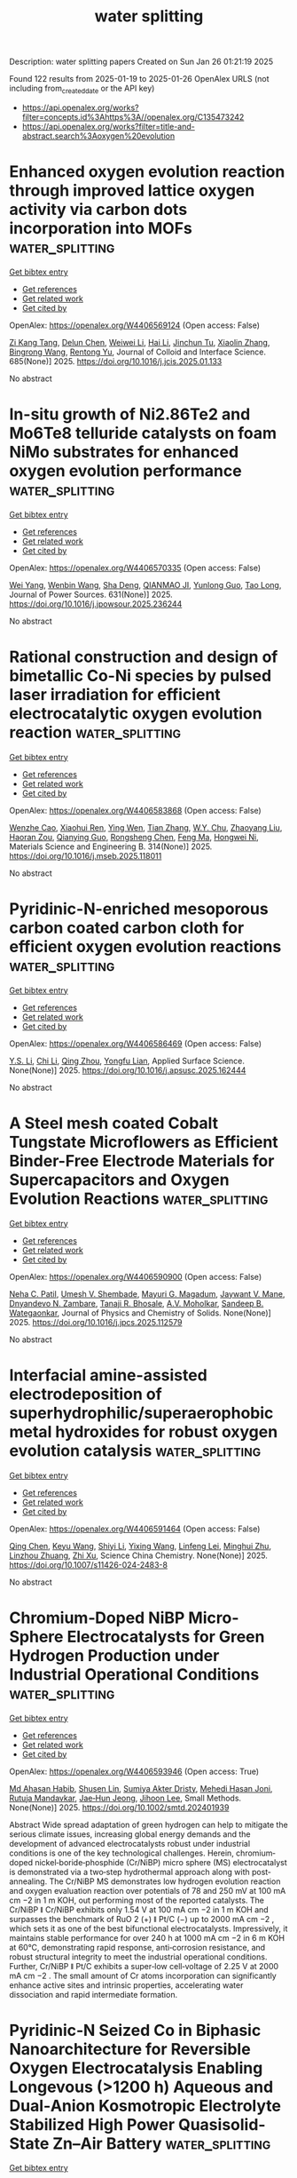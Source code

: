 #+TITLE: water splitting
Description: water splitting papers
Created on Sun Jan 26 01:21:19 2025

Found 122 results from 2025-01-19 to 2025-01-26
OpenAlex URLS (not including from_created_date or the API key)
- [[https://api.openalex.org/works?filter=concepts.id%3Ahttps%3A//openalex.org/C135473242]]
- [[https://api.openalex.org/works?filter=title-and-abstract.search%3Aoxygen%20evolution]]

* Enhanced oxygen evolution reaction through improved lattice oxygen activity via carbon dots incorporation into MOFs  :water_splitting:
:PROPERTIES:
:UUID: https://openalex.org/W4406569124
:TOPICS: Advanced Nanomaterials in Catalysis, Electrocatalysts for Energy Conversion, Catalytic Processes in Materials Science
:PUBLICATION_DATE: 2025-01-19
:END:    
    
[[elisp:(doi-add-bibtex-entry "https://doi.org/10.1016/j.jcis.2025.01.133")][Get bibtex entry]] 

- [[elisp:(progn (xref--push-markers (current-buffer) (point)) (oa--referenced-works "https://openalex.org/W4406569124"))][Get references]]
- [[elisp:(progn (xref--push-markers (current-buffer) (point)) (oa--related-works "https://openalex.org/W4406569124"))][Get related work]]
- [[elisp:(progn (xref--push-markers (current-buffer) (point)) (oa--cited-by-works "https://openalex.org/W4406569124"))][Get cited by]]

OpenAlex: https://openalex.org/W4406569124 (Open access: False)
    
[[https://openalex.org/A5101928747][Zi Kang Tang]], [[https://openalex.org/A5076815554][Delun Chen]], [[https://openalex.org/A5100371213][Weiwei Li]], [[https://openalex.org/A5100429387][Hai Li]], [[https://openalex.org/A5075943433][Jinchun Tu]], [[https://openalex.org/A5100403837][Xiaolin Zhang]], [[https://openalex.org/A5027113891][Bingrong Wang]], [[https://openalex.org/A5100929835][Rentong Yu]], Journal of Colloid and Interface Science. 685(None)] 2025. https://doi.org/10.1016/j.jcis.2025.01.133 
     
No abstract    

    

* In-situ growth of Ni2.86Te2 and Mo6Te8 telluride catalysts on foam NiMo substrates for enhanced oxygen evolution performance  :water_splitting:
:PROPERTIES:
:UUID: https://openalex.org/W4406570335
:TOPICS: Electrocatalysts for Energy Conversion, Catalytic Processes in Materials Science, Catalysis and Hydrodesulfurization Studies
:PUBLICATION_DATE: 2025-01-18
:END:    
    
[[elisp:(doi-add-bibtex-entry "https://doi.org/10.1016/j.jpowsour.2025.236244")][Get bibtex entry]] 

- [[elisp:(progn (xref--push-markers (current-buffer) (point)) (oa--referenced-works "https://openalex.org/W4406570335"))][Get references]]
- [[elisp:(progn (xref--push-markers (current-buffer) (point)) (oa--related-works "https://openalex.org/W4406570335"))][Get related work]]
- [[elisp:(progn (xref--push-markers (current-buffer) (point)) (oa--cited-by-works "https://openalex.org/W4406570335"))][Get cited by]]

OpenAlex: https://openalex.org/W4406570335 (Open access: False)
    
[[https://openalex.org/A5030548063][Wei Yang]], [[https://openalex.org/A5102987722][Wenbin Wang]], [[https://openalex.org/A5071094542][Sha Deng]], [[https://openalex.org/A5019625339][QIANMAO JI]], [[https://openalex.org/A5102714638][Yunlong Guo]], [[https://openalex.org/A5103235216][Tao Long]], Journal of Power Sources. 631(None)] 2025. https://doi.org/10.1016/j.jpowsour.2025.236244 
     
No abstract    

    

* Rational construction and design of bimetallic Co-Ni species by pulsed laser irradiation for efficient electrocatalytic oxygen evolution reaction  :water_splitting:
:PROPERTIES:
:UUID: https://openalex.org/W4406583868
:TOPICS: Electrocatalysts for Energy Conversion, Electrochemical Analysis and Applications, Advanced Memory and Neural Computing
:PUBLICATION_DATE: 2025-01-18
:END:    
    
[[elisp:(doi-add-bibtex-entry "https://doi.org/10.1016/j.mseb.2025.118011")][Get bibtex entry]] 

- [[elisp:(progn (xref--push-markers (current-buffer) (point)) (oa--referenced-works "https://openalex.org/W4406583868"))][Get references]]
- [[elisp:(progn (xref--push-markers (current-buffer) (point)) (oa--related-works "https://openalex.org/W4406583868"))][Get related work]]
- [[elisp:(progn (xref--push-markers (current-buffer) (point)) (oa--cited-by-works "https://openalex.org/W4406583868"))][Get cited by]]

OpenAlex: https://openalex.org/W4406583868 (Open access: False)
    
[[https://openalex.org/A5114090447][Wenzhe Cao]], [[https://openalex.org/A5033340683][Xiaohui Ren]], [[https://openalex.org/A5039102861][Ying Wen]], [[https://openalex.org/A5069833527][Tian Zhang]], [[https://openalex.org/A5059671156][W.Y. Chu]], [[https://openalex.org/A5100603527][Zhaoyang Liu]], [[https://openalex.org/A5114131895][Haoran Zou]], [[https://openalex.org/A5085145957][Qianying Guo]], [[https://openalex.org/A5101686871][Rongsheng Chen]], [[https://openalex.org/A5101358020][Feng Ma]], [[https://openalex.org/A5103133712][Hongwei Ni]], Materials Science and Engineering B. 314(None)] 2025. https://doi.org/10.1016/j.mseb.2025.118011 
     
No abstract    

    

* Pyridinic-N-enriched mesoporous carbon coated carbon cloth for efficient oxygen evolution reactions  :water_splitting:
:PROPERTIES:
:UUID: https://openalex.org/W4406586469
:TOPICS: Electrocatalysts for Energy Conversion, Fuel Cells and Related Materials, Advanced Memory and Neural Computing
:PUBLICATION_DATE: 2025-01-01
:END:    
    
[[elisp:(doi-add-bibtex-entry "https://doi.org/10.1016/j.apsusc.2025.162444")][Get bibtex entry]] 

- [[elisp:(progn (xref--push-markers (current-buffer) (point)) (oa--referenced-works "https://openalex.org/W4406586469"))][Get references]]
- [[elisp:(progn (xref--push-markers (current-buffer) (point)) (oa--related-works "https://openalex.org/W4406586469"))][Get related work]]
- [[elisp:(progn (xref--push-markers (current-buffer) (point)) (oa--cited-by-works "https://openalex.org/W4406586469"))][Get cited by]]

OpenAlex: https://openalex.org/W4406586469 (Open access: False)
    
[[https://openalex.org/A5006083213][Y.S. Li]], [[https://openalex.org/A5100351598][Chi Li]], [[https://openalex.org/A5017278139][Qing Zhou]], [[https://openalex.org/A5038185444][Yongfu Lian]], Applied Surface Science. None(None)] 2025. https://doi.org/10.1016/j.apsusc.2025.162444 
     
No abstract    

    

* A Steel mesh coated Cobalt Tungstate Microflowers as Efficient Binder-Free Electrode Materials for Supercapacitors and Oxygen Evolution Reactions  :water_splitting:
:PROPERTIES:
:UUID: https://openalex.org/W4406590900
:TOPICS: Supercapacitor Materials and Fabrication, Electrocatalysts for Energy Conversion, Advanced battery technologies research
:PUBLICATION_DATE: 2025-01-01
:END:    
    
[[elisp:(doi-add-bibtex-entry "https://doi.org/10.1016/j.jpcs.2025.112579")][Get bibtex entry]] 

- [[elisp:(progn (xref--push-markers (current-buffer) (point)) (oa--referenced-works "https://openalex.org/W4406590900"))][Get references]]
- [[elisp:(progn (xref--push-markers (current-buffer) (point)) (oa--related-works "https://openalex.org/W4406590900"))][Get related work]]
- [[elisp:(progn (xref--push-markers (current-buffer) (point)) (oa--cited-by-works "https://openalex.org/W4406590900"))][Get cited by]]

OpenAlex: https://openalex.org/W4406590900 (Open access: False)
    
[[https://openalex.org/A5000494164][Neha C. Patil]], [[https://openalex.org/A5018065890][Umesh V. Shembade]], [[https://openalex.org/A5092660201][Mayuri G. Magadum]], [[https://openalex.org/A5098905424][Jaywant V. Mane]], [[https://openalex.org/A5035822951][Dnyandevo N. Zambare]], [[https://openalex.org/A5074632672][Tanaji R. Bhosale]], [[https://openalex.org/A5111801047][A.V. Moholkar]], [[https://openalex.org/A5043723692][Sandeep B. Wategaonkar]], Journal of Physics and Chemistry of Solids. None(None)] 2025. https://doi.org/10.1016/j.jpcs.2025.112579 
     
No abstract    

    

* Interfacial amine-assisted electrodeposition of superhydrophilic/superaerophobic metal hydroxides for robust oxygen evolution catalysis  :water_splitting:
:PROPERTIES:
:UUID: https://openalex.org/W4406591464
:TOPICS: Electrocatalysts for Energy Conversion, Electrochemical Analysis and Applications, Advanced battery technologies research
:PUBLICATION_DATE: 2025-01-17
:END:    
    
[[elisp:(doi-add-bibtex-entry "https://doi.org/10.1007/s11426-024-2483-8")][Get bibtex entry]] 

- [[elisp:(progn (xref--push-markers (current-buffer) (point)) (oa--referenced-works "https://openalex.org/W4406591464"))][Get references]]
- [[elisp:(progn (xref--push-markers (current-buffer) (point)) (oa--related-works "https://openalex.org/W4406591464"))][Get related work]]
- [[elisp:(progn (xref--push-markers (current-buffer) (point)) (oa--cited-by-works "https://openalex.org/W4406591464"))][Get cited by]]

OpenAlex: https://openalex.org/W4406591464 (Open access: False)
    
[[https://openalex.org/A5045397113][Qing Chen]], [[https://openalex.org/A5013935300][Keyu Wang]], [[https://openalex.org/A5100626064][Shiyi Li]], [[https://openalex.org/A5088263932][Yixing Wang]], [[https://openalex.org/A5044754090][Linfeng Lei]], [[https://openalex.org/A5053780332][Minghui Zhu]], [[https://openalex.org/A5045661046][Linzhou Zhuang]], [[https://openalex.org/A5100765841][Zhi Xu]], Science China Chemistry. None(None)] 2025. https://doi.org/10.1007/s11426-024-2483-8 
     
No abstract    

    

* Chromium‐Doped NiBP Micro‐Sphere Electrocatalysts for Green Hydrogen Production under Industrial Operational Conditions  :water_splitting:
:PROPERTIES:
:UUID: https://openalex.org/W4406593946
:TOPICS: Electrocatalysts for Energy Conversion, Advanced Photocatalysis Techniques, Fuel Cells and Related Materials
:PUBLICATION_DATE: 2025-01-19
:END:    
    
[[elisp:(doi-add-bibtex-entry "https://doi.org/10.1002/smtd.202401939")][Get bibtex entry]] 

- [[elisp:(progn (xref--push-markers (current-buffer) (point)) (oa--referenced-works "https://openalex.org/W4406593946"))][Get references]]
- [[elisp:(progn (xref--push-markers (current-buffer) (point)) (oa--related-works "https://openalex.org/W4406593946"))][Get related work]]
- [[elisp:(progn (xref--push-markers (current-buffer) (point)) (oa--cited-by-works "https://openalex.org/W4406593946"))][Get cited by]]

OpenAlex: https://openalex.org/W4406593946 (Open access: True)
    
[[https://openalex.org/A5075592332][Md Ahasan Habib]], [[https://openalex.org/A5008097326][Shusen Lin]], [[https://openalex.org/A5095746574][Sumiya Akter Dristy]], [[https://openalex.org/A5014493334][Mehedi Hasan Joni]], [[https://openalex.org/A5089416935][Rutuja Mandavkar]], [[https://openalex.org/A5078439448][Jae‐Hun Jeong]], [[https://openalex.org/A5100416282][Jihoon Lee]], Small Methods. None(None)] 2025. https://doi.org/10.1002/smtd.202401939 
     
Abstract Wide spread adaptation of green hydrogen can help to mitigate the serious climate issues, increasing global energy demands and the development of advanced electrocatalysts robust under industrial conditions is one of the key technological challenges. Herein, chromium‐doped nickel‐boride‐phosphide (Cr/NiBP) micro sphere (MS) electrocatalyst is demonstrated via a two‐step hydrothermal approach along with post‐annealing. The Cr/NiBP MS demonstrates low hydrogen evolution reaction and oxygen evaluation reaction over potentials of 78 and 250 mV at 100 mA cm −2 in 1 m KOH, out performing most of the reported catalysts. The Cr/NiBP ǁ Cr/NiBP exhibits only 1.54 V at 100 mA cm −2 in 1 m KOH and surpasses the benchmark of RuO 2 (+) ǁ Pt/C (−) up to 2000 mA cm −2 , which sets it as one of the best bifunctional electrocatalysts. Impressively, it maintains stable performance for over 240 h at 1000 mA cm −2 in 6 m KOH at 60°C, demonstrating rapid response, anti‐corrosion resistance, and robust structural integrity to meet the industrial operational conditions. Further, Cr/NiBP ǁ Pt/C exhibits a super‐low cell‐voltage of 2.25 V at 2000 mA cm −2 . The small amount of Cr atoms incorporation can significantly enhance active sites and intrinsic properties, accelerating water dissociation and rapid intermediate formation.    

    

* Pyridinic‐N Seized Co in Biphasic Nanoarchitecture for Reversible Oxygen Electrocatalysis Enabling Longevous (>1200 h) Aqueous and Dual‐Anion Kosmotropic Electrolyte Stabilized High Power Quasisolid‐State Zn–Air Battery  :water_splitting:
:PROPERTIES:
:UUID: https://openalex.org/W4406593979
:TOPICS: Advanced battery technologies research, Electrocatalysts for Energy Conversion, Advanced Battery Materials and Technologies
:PUBLICATION_DATE: 2025-01-19
:END:    
    
[[elisp:(doi-add-bibtex-entry "https://doi.org/10.1002/smtd.202401874")][Get bibtex entry]] 

- [[elisp:(progn (xref--push-markers (current-buffer) (point)) (oa--referenced-works "https://openalex.org/W4406593979"))][Get references]]
- [[elisp:(progn (xref--push-markers (current-buffer) (point)) (oa--related-works "https://openalex.org/W4406593979"))][Get related work]]
- [[elisp:(progn (xref--push-markers (current-buffer) (point)) (oa--cited-by-works "https://openalex.org/W4406593979"))][Get cited by]]

OpenAlex: https://openalex.org/W4406593979 (Open access: True)
    
[[https://openalex.org/A5001612544][Srijib Das]], [[https://openalex.org/A5018487030][Saikat Bolar]], [[https://openalex.org/A5083620102][Erakulan E. Siddharthan]], [[https://openalex.org/A5022051010][A. J. Pathak]], [[https://openalex.org/A5028088995][Ranjit Thapa]], [[https://openalex.org/A5053783996][Ujjwal Phadikar]], [[https://openalex.org/A5024569132][Haradhan Kolya]], [[https://openalex.org/A5033419891][Chun–Won Kang]], [[https://openalex.org/A5052738033][Tapas Kuila]], [[https://openalex.org/A5023748022][Naresh Chandra Murmu]], [[https://openalex.org/A5059342210][Aniruddha Kundu]], Small Methods. None(None)] 2025. https://doi.org/10.1002/smtd.202401874 
     
Abstract Integration of different active sites by heterostructure engineering is pivotal to optimize the intrinsic activities of an oxygen electrocatalyst and much needed to enhance the performance of rechargeable Zn–air batteries (ZABs). Herein, a biphasic nanoarchitecture encased in in situ grown N‐doped graphitic carbon (MnO/Co‐NGC) with heterointerfacial sites are constructed. The density functional theory model reveals formation of lattice oxygen bridged heterostructure with pyridinic nitrogen atoms anchored Co species, which facilitate adsorption of oxygen intermediates. Consequently, the well‐designed catalyst with accessible active sites, abundant oxygen vacant sites, and heterointerfacial coupling effects, simultaneously accelerate the electron/mass transfer and thus promotes the trifunctional electrocatalysis. The assembled aqueous ZAB delivers maximum power density of ≈268 mW cm −2 and a specific capacity of 797.8 mAh g zn −1 along with excellent rechargeability and extremely small voltage gap decay rate of 0.0007 V h −1 . Further, the fabricated quasisolid‐state ZAB owns a remarkable power density of 163 mW cm −2 and long cycle life, outperforming the benchmark air‐electrode and many recent reports, underlining its robustness and suitability for practical utilization in diverse portable applications.    

    

* Corrigendum to “Carbon nanotube directed synthesis of blue TiO2 with oxygen vacancy for sonocatalytic H2 production” [Renew. Energy, (241), March 2025, 122379]  :water_splitting:
:PROPERTIES:
:UUID: https://openalex.org/W4406596751
:TOPICS: Advanced Photocatalysis Techniques, TiO2 Photocatalysis and Solar Cells, Catalytic Processes in Materials Science
:PUBLICATION_DATE: 2025-01-01
:END:    
    
[[elisp:(doi-add-bibtex-entry "https://doi.org/10.1016/j.renene.2025.122446")][Get bibtex entry]] 

- [[elisp:(progn (xref--push-markers (current-buffer) (point)) (oa--referenced-works "https://openalex.org/W4406596751"))][Get references]]
- [[elisp:(progn (xref--push-markers (current-buffer) (point)) (oa--related-works "https://openalex.org/W4406596751"))][Get related work]]
- [[elisp:(progn (xref--push-markers (current-buffer) (point)) (oa--cited-by-works "https://openalex.org/W4406596751"))][Get cited by]]

OpenAlex: https://openalex.org/W4406596751 (Open access: False)
    
[[https://openalex.org/A5065533167][Huaqiang Zhuang]], [[https://openalex.org/A5022783809][Xiangge Wang]], [[https://openalex.org/A5044532995][Miaoling Huang]], [[https://openalex.org/A5049276400][Xiao‐Bing Lian]], [[https://openalex.org/A5100765472][Xiaobin Liu]], [[https://openalex.org/A5082122056][Xiaoyang Pan]], Renewable Energy. None(None)] 2025. https://doi.org/10.1016/j.renene.2025.122446 
     
No abstract    

    

* Activating design of tunable CuCo2O4@NiMnO3 heterostructure towards superior oxygen evolution reaction  :water_splitting:
:PROPERTIES:
:UUID: https://openalex.org/W4406598016
:TOPICS: Electrocatalysts for Energy Conversion, Catalytic Processes in Materials Science, Copper-based nanomaterials and applications
:PUBLICATION_DATE: 2025-01-20
:END:    
    
[[elisp:(doi-add-bibtex-entry "https://doi.org/10.1007/s10971-024-06645-w")][Get bibtex entry]] 

- [[elisp:(progn (xref--push-markers (current-buffer) (point)) (oa--referenced-works "https://openalex.org/W4406598016"))][Get references]]
- [[elisp:(progn (xref--push-markers (current-buffer) (point)) (oa--related-works "https://openalex.org/W4406598016"))][Get related work]]
- [[elisp:(progn (xref--push-markers (current-buffer) (point)) (oa--cited-by-works "https://openalex.org/W4406598016"))][Get cited by]]

OpenAlex: https://openalex.org/W4406598016 (Open access: False)
    
[[https://openalex.org/A5036810655][Adel El‐marghany]], [[https://openalex.org/A5111003407][Muhammad Khalil]], [[https://openalex.org/A5115942451][Abdul Wahab Haroon]], [[https://openalex.org/A5061051894][Fawad Ahmad]], [[https://openalex.org/A5050511139][Ome Parkash Kumar]], [[https://openalex.org/A5052155429][Abdul Ghafoor Abid]], [[https://openalex.org/A5015215111][Shahroz Saleem]], [[https://openalex.org/A5107070312][Zobia Siddique]], Journal of Sol-Gel Science and Technology. None(None)] 2025. https://doi.org/10.1007/s10971-024-06645-w 
     
No abstract    

    

* Cucurbit[n]uril-Derived Electrocatalysts for Oxygen Evolution, Oxygen Reduction, and Hydrogen Evolution Reactions  :water_splitting:
:PROPERTIES:
:UUID: https://openalex.org/W4406605909
:TOPICS: Electrocatalysts for Energy Conversion, Fuel Cells and Related Materials, Advanced battery technologies research
:PUBLICATION_DATE: 2025-01-20
:END:    
    
[[elisp:(doi-add-bibtex-entry "https://doi.org/10.1021/acsami.4c17510")][Get bibtex entry]] 

- [[elisp:(progn (xref--push-markers (current-buffer) (point)) (oa--referenced-works "https://openalex.org/W4406605909"))][Get references]]
- [[elisp:(progn (xref--push-markers (current-buffer) (point)) (oa--related-works "https://openalex.org/W4406605909"))][Get related work]]
- [[elisp:(progn (xref--push-markers (current-buffer) (point)) (oa--cited-by-works "https://openalex.org/W4406605909"))][Get cited by]]

OpenAlex: https://openalex.org/W4406605909 (Open access: False)
    
[[https://openalex.org/A5101452407][Nan Jiang]], [[https://openalex.org/A5101373004][Yirong Cao]], [[https://openalex.org/A5058881410][Hang Cong]], [[https://openalex.org/A5048456746][Qingmei Ge]], [[https://openalex.org/A5049818327][Wenfeng Zhao]], [[https://openalex.org/A5100599506][Bo You]], ACS Applied Materials & Interfaces. None(None)] 2025. https://doi.org/10.1021/acsami.4c17510 
     
Various sustainable energy conversion techniques like water electrolyzers, fuel cells, and metal-air battery devices are promising to alleviate the issues in fossil fuel consumption. However, their broad employment has been mainly inhibited by the lack of advanced electrocatalysts to accelerate the sluggish kinetics of the three involved half-reactions including oxygen evolution reaction (OER), oxygen reduction reaction (ORR), and hydrogen evolution reaction (HER). Recent advances have witnessed the cucurbit[n]uril (CB[n])-directed strategy as a prominent tool to develop high performance electrocatalysts with either OER, ORR, or HER activities. In this review, the recent progress on CB[n]-derived electrocatalysts ranging from molecular complexes to heterogeneous nanostructures and single-atoms for the three half-reactions are reviewed, and future opportunities are discussed. A concise introduction to the fundamentals of CB[n]s regarding their synthesis, structure, and chemistry is given first. Subsequently, the systematic summary of CB[n]-derived electrocatalysts and their performance for the OER/ORR/HER are discussed in detail, with a specific emphasis on correlating their structure and activities by combining diverse physiochemical characterizations, electrochemical experiments, and theory simulations. Finally, a brief conclusion and perspective for future opportunities regarding CB[n]-derived electrocatalysts for many other electrocatalytic applications are proposed.    

    

* Homologous metal-organic complexes reconstructed oxy-hydroxide heterostructures as efficient oxygen evolution electrocatalysts  :water_splitting:
:PROPERTIES:
:UUID: https://openalex.org/W4406606851
:TOPICS: Electrocatalysts for Energy Conversion, Advanced battery technologies research, Electrochemical Analysis and Applications
:PUBLICATION_DATE: 2025-01-01
:END:    
    
[[elisp:(doi-add-bibtex-entry "https://doi.org/10.1016/j.jcis.2025.01.181")][Get bibtex entry]] 

- [[elisp:(progn (xref--push-markers (current-buffer) (point)) (oa--referenced-works "https://openalex.org/W4406606851"))][Get references]]
- [[elisp:(progn (xref--push-markers (current-buffer) (point)) (oa--related-works "https://openalex.org/W4406606851"))][Get related work]]
- [[elisp:(progn (xref--push-markers (current-buffer) (point)) (oa--cited-by-works "https://openalex.org/W4406606851"))][Get cited by]]

OpenAlex: https://openalex.org/W4406606851 (Open access: False)
    
[[https://openalex.org/A5088393616][Yuting Chen]], [[https://openalex.org/A5007976692][Haikuo Lan]], [[https://openalex.org/A5008356565][Weihua Tang]], [[https://openalex.org/A5026250597][Zhenyu Xiao]], [[https://openalex.org/A5004805684][Yunmei Du]], [[https://openalex.org/A5100389896][Kang Liu]], [[https://openalex.org/A5082571641][Jun Xing]], [[https://openalex.org/A5048731817][Zexing Wu]], [[https://openalex.org/A5058772567][Lei Wang]], Journal of Colloid and Interface Science. None(None)] 2025. https://doi.org/10.1016/j.jcis.2025.01.181 
     
No abstract    

    

* General design of self-supported Co-Ni/nitrogen-doped carbon nanotubes array for efficient oxygen evolution reaction  :water_splitting:
:PROPERTIES:
:UUID: https://openalex.org/W4406606893
:TOPICS: Electrocatalysts for Energy Conversion, Fuel Cells and Related Materials, Advanced Memory and Neural Computing
:PUBLICATION_DATE: 2025-01-01
:END:    
    
[[elisp:(doi-add-bibtex-entry "https://doi.org/10.1016/j.jcis.2025.01.159")][Get bibtex entry]] 

- [[elisp:(progn (xref--push-markers (current-buffer) (point)) (oa--referenced-works "https://openalex.org/W4406606893"))][Get references]]
- [[elisp:(progn (xref--push-markers (current-buffer) (point)) (oa--related-works "https://openalex.org/W4406606893"))][Get related work]]
- [[elisp:(progn (xref--push-markers (current-buffer) (point)) (oa--cited-by-works "https://openalex.org/W4406606893"))][Get cited by]]

OpenAlex: https://openalex.org/W4406606893 (Open access: False)
    
[[https://openalex.org/A5115945797][Mengfei Mou]], [[https://openalex.org/A5101507695][Yameng Wang]], [[https://openalex.org/A5100311530][Wenjie Yu]], [[https://openalex.org/A5102133031][Huimin Jiang]], [[https://openalex.org/A5100450418][Shuo Zhang]], [[https://openalex.org/A5063544201][Yanchao Zhao]], [[https://openalex.org/A5100635795][Jingyun Ma]], [[https://openalex.org/A5041593107][Liting Yan]], [[https://openalex.org/A5107031150][Xiang-Jun Kong]], [[https://openalex.org/A5058155718][Xuebo Zhao]], Journal of Colloid and Interface Science. None(None)] 2025. https://doi.org/10.1016/j.jcis.2025.01.159 
     
No abstract    

    

* Investigation of NiFe alloy foams at high oxygen evolution reaction rates using a dry anode setup in alkaline environment  :water_splitting:
:PROPERTIES:
:UUID: https://openalex.org/W4406609398
:TOPICS: Electrocatalysts for Energy Conversion, Advancements in Battery Materials, Catalytic Processes in Materials Science
:PUBLICATION_DATE: 2025-01-20
:END:    
    
[[elisp:(doi-add-bibtex-entry "https://doi.org/10.1016/j.jpowsour.2025.236245")][Get bibtex entry]] 

- [[elisp:(progn (xref--push-markers (current-buffer) (point)) (oa--referenced-works "https://openalex.org/W4406609398"))][Get references]]
- [[elisp:(progn (xref--push-markers (current-buffer) (point)) (oa--related-works "https://openalex.org/W4406609398"))][Get related work]]
- [[elisp:(progn (xref--push-markers (current-buffer) (point)) (oa--cited-by-works "https://openalex.org/W4406609398"))][Get cited by]]

OpenAlex: https://openalex.org/W4406609398 (Open access: True)
    
[[https://openalex.org/A5006434075][Etienne Berner]], [[https://openalex.org/A5027291670][Gustav K. H. Wiberg]], [[https://openalex.org/A5064384920][Matthias Arenz]], Journal of Power Sources. 631(None)] 2025. https://doi.org/10.1016/j.jpowsour.2025.236245 
     
No abstract    

    

* Carbon-Coated CeO2-CoFe Core-Shell electrocatalysts derived from Prussian blue analogues for high-performance oxygen evolution reactions  :water_splitting:
:PROPERTIES:
:UUID: https://openalex.org/W4406615373
:TOPICS: Electrocatalysts for Energy Conversion, Electrochemical Analysis and Applications, Conducting polymers and applications
:PUBLICATION_DATE: 2025-01-01
:END:    
    
[[elisp:(doi-add-bibtex-entry "https://doi.org/10.1016/j.seppur.2025.131699")][Get bibtex entry]] 

- [[elisp:(progn (xref--push-markers (current-buffer) (point)) (oa--referenced-works "https://openalex.org/W4406615373"))][Get references]]
- [[elisp:(progn (xref--push-markers (current-buffer) (point)) (oa--related-works "https://openalex.org/W4406615373"))][Get related work]]
- [[elisp:(progn (xref--push-markers (current-buffer) (point)) (oa--cited-by-works "https://openalex.org/W4406615373"))][Get cited by]]

OpenAlex: https://openalex.org/W4406615373 (Open access: False)
    
[[https://openalex.org/A5114241872][Huu Thang Nguyen]], [[https://openalex.org/A5113422192][Kimin Chae]], [[https://openalex.org/A5085574353][Deng‐Guang Yu]], [[https://openalex.org/A5008798768][Nguyen Anh Thu Tran]], [[https://openalex.org/A5046308805][Tran Minh Khoi]], [[https://openalex.org/A5102989058][Jin Goo Kim]], [[https://openalex.org/A5045489385][Hyun‐Seok Cho]], [[https://openalex.org/A5101500728][Younghyun Cho]], Separation and Purification Technology. None(None)] 2025. https://doi.org/10.1016/j.seppur.2025.131699 
     
No abstract    

    

* Formamide-Assisted Synthesis of Phosphate-Intercalated Ni(Oh)2/Niooh Electrode for Boosting Oxygen Evolution Reaction  :water_splitting:
:PROPERTIES:
:UUID: https://openalex.org/W4406615628
:TOPICS: Conducting polymers and applications, Analytical Chemistry and Sensors, Electrochemical sensors and biosensors
:PUBLICATION_DATE: 2025-01-01
:END:    
    
[[elisp:(doi-add-bibtex-entry "https://doi.org/10.2139/ssrn.5104122")][Get bibtex entry]] 

- [[elisp:(progn (xref--push-markers (current-buffer) (point)) (oa--referenced-works "https://openalex.org/W4406615628"))][Get references]]
- [[elisp:(progn (xref--push-markers (current-buffer) (point)) (oa--related-works "https://openalex.org/W4406615628"))][Get related work]]
- [[elisp:(progn (xref--push-markers (current-buffer) (point)) (oa--cited-by-works "https://openalex.org/W4406615628"))][Get cited by]]

OpenAlex: https://openalex.org/W4406615628 (Open access: False)
    
[[https://openalex.org/A5045656118][Yuexiang Li]], [[https://openalex.org/A5100429909][Qiang Li]], [[https://openalex.org/A5090997117][Shaoqin Peng]], No host. None(None)] 2025. https://doi.org/10.2139/ssrn.5104122 
     
No abstract    

    

* Rational synthesis of MOF-Derived Cobalt-Based binary selenides nanocrystals for electrochemical oxygen evolution reaction  :water_splitting:
:PROPERTIES:
:UUID: https://openalex.org/W4406616868
:TOPICS: Electrocatalysts for Energy Conversion, Chalcogenide Semiconductor Thin Films, Advanced battery technologies research
:PUBLICATION_DATE: 2025-01-01
:END:    
    
[[elisp:(doi-add-bibtex-entry "https://doi.org/10.1016/j.apsusc.2025.162479")][Get bibtex entry]] 

- [[elisp:(progn (xref--push-markers (current-buffer) (point)) (oa--referenced-works "https://openalex.org/W4406616868"))][Get references]]
- [[elisp:(progn (xref--push-markers (current-buffer) (point)) (oa--related-works "https://openalex.org/W4406616868"))][Get related work]]
- [[elisp:(progn (xref--push-markers (current-buffer) (point)) (oa--cited-by-works "https://openalex.org/W4406616868"))][Get cited by]]

OpenAlex: https://openalex.org/W4406616868 (Open access: True)
    
[[https://openalex.org/A5051834647][Faozia Nasser Al-Shaibah]], [[https://openalex.org/A5110944210][Muhammad Arif Ibrahim]], [[https://openalex.org/A5057499916][Aymen S. Abu Hatab]], [[https://openalex.org/A5019027708][Ahmed Abotaleb]], [[https://openalex.org/A5084786768][Alessandro Sinopoli]], [[https://openalex.org/A5102996444][Atef Zekri]], [[https://openalex.org/A5024468841][Yahia H. Ahmad]], [[https://openalex.org/A5041326710][Siham Y. Al-Qaradawi]], Applied Surface Science. None(None)] 2025. https://doi.org/10.1016/j.apsusc.2025.162479 
     
No abstract    

    

* Tuning the local S coordination environment on Ru single atoms to boost the oxygen evolution reaction  :water_splitting:
:PROPERTIES:
:UUID: https://openalex.org/W4406617530
:TOPICS: Electrocatalysts for Energy Conversion, Electrochemical Analysis and Applications, Advanced battery technologies research
:PUBLICATION_DATE: 2025-01-01
:END:    
    
[[elisp:(doi-add-bibtex-entry "https://doi.org/10.1039/d4nr04706k")][Get bibtex entry]] 

- [[elisp:(progn (xref--push-markers (current-buffer) (point)) (oa--referenced-works "https://openalex.org/W4406617530"))][Get references]]
- [[elisp:(progn (xref--push-markers (current-buffer) (point)) (oa--related-works "https://openalex.org/W4406617530"))][Get related work]]
- [[elisp:(progn (xref--push-markers (current-buffer) (point)) (oa--cited-by-works "https://openalex.org/W4406617530"))][Get cited by]]

OpenAlex: https://openalex.org/W4406617530 (Open access: False)
    
[[https://openalex.org/A5114089761][Yiling Ran]], [[https://openalex.org/A5042009867][Rong Z. Gan]], [[https://openalex.org/A5110676313][Qin Zhao]], [[https://openalex.org/A5114216997][Quanlei Ma]], [[https://openalex.org/A5091620152][Yijing Liao]], [[https://openalex.org/A5101553799][Yinwei Li]], [[https://openalex.org/A5036865333][Yi Wang]], [[https://openalex.org/A5100642500][Yanwei Wang]], [[https://openalex.org/A5100456194][Yan Zhang]], Nanoscale. None(None)] 2025. https://doi.org/10.1039/d4nr04706k 
     
A single atom Ru-NiS 2 catalyst with a controlled S-coordination environment for OER was prepared by a simple atom capture strategy. Fine-tuned local S coordination environment can optimize the electronic structure of Ru active sites.    

    

* Hierarchical MoS2@NiFeCo‐Mo(doped)‐Layered Double Hydroxide Heterostructures as Efficient Alkaline Water Splitting (Photo)Electro‐catalysts  :water_splitting:
:PROPERTIES:
:UUID: https://openalex.org/W4406617906
:TOPICS: Electrocatalysts for Energy Conversion, Advanced Photocatalysis Techniques, Advanced battery technologies research
:PUBLICATION_DATE: 2025-01-20
:END:    
    
[[elisp:(doi-add-bibtex-entry "https://doi.org/10.1002/smll.202409097")][Get bibtex entry]] 

- [[elisp:(progn (xref--push-markers (current-buffer) (point)) (oa--referenced-works "https://openalex.org/W4406617906"))][Get references]]
- [[elisp:(progn (xref--push-markers (current-buffer) (point)) (oa--related-works "https://openalex.org/W4406617906"))][Get related work]]
- [[elisp:(progn (xref--push-markers (current-buffer) (point)) (oa--cited-by-works "https://openalex.org/W4406617906"))][Get cited by]]

OpenAlex: https://openalex.org/W4406617906 (Open access: True)
    
[[https://openalex.org/A5040505150][Kayvan Moradi]], [[https://openalex.org/A5066455688][Maysam Ashrafi]], [[https://openalex.org/A5019858620][Abdollah Salimi]], [[https://openalex.org/A5012792506][Marko Melander]], Small. None(None)] 2025. https://doi.org/10.1002/smll.202409097 
     
Abstract Designing cost‐effective electrocatalysts with fast reaction kinetics and high stability is an outstanding challenge in green hydrogen generation through overall water splitting (OWS). Layered double hydroxide (LDH) heterostructure materials are promising candidates to catalyze both oxygen evolution reaction (OER) and hydrogen evolution reaction (HER), the two OWS half‐cell reactions. This work develops a facile hydrothermal route to synthesiz hierarchical heterostructure MoS 2 @NiFeCo‐LDH and MoS 2 @NiFeCo‐Mo(doped)‐LDH electrocatalysts, which exhibit extremely good OER and HER performance as witnessed by their low IR‐corrected overpotentials of 156 and 61 mV with at a current density of 10 mA cm −2 under light assistance. The MoS 2 @NiFeCo‐Mo(doped)‐LDH‐MoS 2 @NiFeCo‐LDH OWS cell achieves a low cell voltage of 1.46V at 10 mA cm −2 during light‐assisted water electrolysis. Both materials exhibited exceptional stability under industrially relevant HER and OER conditions, maintaining a current density of 1 A cm −2 with minimal alterations in their potential and performance. The experimental and computational results demonstrate that doping the LDH matrix with high‐valence Mo atoms and MoS 2 quantum dots improves the electrocatalytic activity by 1) enhancing electron transfer, 2) making the electrocatalyst metallic, 3) increasing the number of active sites, 4) lowering the thermodynamic overpotential, and 5) changing the OER mechanism. Overall, this work develops a facile synthesis method to design highly active and stable MoS 2 @NiFeCo‐Mo(doped)‐LDH heterostructure electrocatalysts.    

    

* Phase-tunable cobalt borides with amorphous shell toward highly efficient oxygen evolution reaction  :water_splitting:
:PROPERTIES:
:UUID: https://openalex.org/W4406618795
:TOPICS: Electrocatalysts for Energy Conversion, Catalytic Processes in Materials Science, Fuel Cells and Related Materials
:PUBLICATION_DATE: 2025-01-20
:END:    
    
[[elisp:(doi-add-bibtex-entry "https://doi.org/10.1016/j.jpowsour.2025.236255")][Get bibtex entry]] 

- [[elisp:(progn (xref--push-markers (current-buffer) (point)) (oa--referenced-works "https://openalex.org/W4406618795"))][Get references]]
- [[elisp:(progn (xref--push-markers (current-buffer) (point)) (oa--related-works "https://openalex.org/W4406618795"))][Get related work]]
- [[elisp:(progn (xref--push-markers (current-buffer) (point)) (oa--cited-by-works "https://openalex.org/W4406618795"))][Get cited by]]

OpenAlex: https://openalex.org/W4406618795 (Open access: False)
    
[[https://openalex.org/A5101892882][Yuxin Gao]], [[https://openalex.org/A5004221127][Xiaowei Yang]], [[https://openalex.org/A5113559649][Yuyang Zong]], [[https://openalex.org/A5102883680][Lihong Bao]], [[https://openalex.org/A5088329516][Ruguang Ma]], [[https://openalex.org/A5071556047][Jijun Zhao]], Journal of Power Sources. 631(None)] 2025. https://doi.org/10.1016/j.jpowsour.2025.236255 
     
No abstract    

    

* Electrostatic and Electronic Effects on Doped Nickel Oxide Nanofilms for Water Oxidation  :water_splitting:
:PROPERTIES:
:UUID: https://openalex.org/W4406632531
:TOPICS: Electrocatalysts for Energy Conversion, Advanced battery technologies research, Copper-based nanomaterials and applications
:PUBLICATION_DATE: 2025-01-20
:END:    
    
[[elisp:(doi-add-bibtex-entry "https://doi.org/10.1021/jacs.4c14493")][Get bibtex entry]] 

- [[elisp:(progn (xref--push-markers (current-buffer) (point)) (oa--referenced-works "https://openalex.org/W4406632531"))][Get references]]
- [[elisp:(progn (xref--push-markers (current-buffer) (point)) (oa--related-works "https://openalex.org/W4406632531"))][Get related work]]
- [[elisp:(progn (xref--push-markers (current-buffer) (point)) (oa--cited-by-works "https://openalex.org/W4406632531"))][Get cited by]]

OpenAlex: https://openalex.org/W4406632531 (Open access: False)
    
[[https://openalex.org/A5110556665][Ina Østrøm]], [[https://openalex.org/A5073854289][Marco Favaro]], [[https://openalex.org/A5115955321][Moein Seyfouri]], [[https://openalex.org/A5009562147][Patrick A. Burr]], [[https://openalex.org/A5082502942][Bram Hoex]], Journal of the American Chemical Society. None(None)] 2025. https://doi.org/10.1021/jacs.4c14493 
     
An ideal water-splitting electrocatalyst is inexpensive, abundant, highly active, stable, selective, and durable. The anodic oxygen evolution reaction (OER) is the main bottleneck for H2 production with a complex and not fully resolved mechanism, slow kinetics, and high overpotential. Nickel oxide-based catalysts (NiOx) are highly active and cheaper than precious metal catalysts. However, rigorous catalyst tests and DFT calculations are still needed to rationally optimize NiOx catalysts. In this work, we combine plasma-enhanced atomic layer deposition (PE-ALD) and density functional theory (DFT) to address the role of dopants in promoting NiOx OER activity. Ultrathin films of NiOx doped with Zn2+, Al3+, and Sn4+ presented improved intrinsic activity, stability, and durability for the OER. The results show a low to high catalytic performance of ZnNiOx < NiOx < AlNiOx < SnNiOx, which we attribute to an increase in the concentration of valence band (VB) holes combined with conduction band (CB) electron conductivity, characterized by electrochemical impedance spectroscopy (EIS). The influence of doping on the electronic structure and catalytic activity was investigated using advanced characterization techniques and density functional theory (DFT) calculations (PEB0/pob-TZVP). DFT complements the experimental results, showing that the dopant charge states and orbital hybridization enhance the OER by improving the charge carrier concentration and mobility, thus allowing optimal binding energies and charge dynamics and delocalization. Our findings demonstrate the potential of PE-ALD-doped nanofilms NiOx and DFT to rationally design and develop catalysts for sustainable energy applications.    

    

* Silver-decorated titanium dioxide micro-tablets as a photocatalyst for oxygen evolution reaction  :water_splitting:
:PROPERTIES:
:UUID: https://openalex.org/W4406637806
:TOPICS: Advanced Nanomaterials in Catalysis, Advanced Photocatalysis Techniques, TiO2 Photocatalysis and Solar Cells
:PUBLICATION_DATE: 2025-01-21
:END:    
    
[[elisp:(doi-add-bibtex-entry "https://doi.org/10.1007/s42247-024-00990-w")][Get bibtex entry]] 

- [[elisp:(progn (xref--push-markers (current-buffer) (point)) (oa--referenced-works "https://openalex.org/W4406637806"))][Get references]]
- [[elisp:(progn (xref--push-markers (current-buffer) (point)) (oa--related-works "https://openalex.org/W4406637806"))][Get related work]]
- [[elisp:(progn (xref--push-markers (current-buffer) (point)) (oa--cited-by-works "https://openalex.org/W4406637806"))][Get cited by]]

OpenAlex: https://openalex.org/W4406637806 (Open access: False)
    
[[https://openalex.org/A5068196327][Liszulfah Roza]], [[https://openalex.org/A5028510703][Gerald Ensang Timuda]], [[https://openalex.org/A5055751895][Elvy Rahmi Mawarnis]], [[https://openalex.org/A5073977645][Rany Miranti]], [[https://openalex.org/A5089735067][Abdul Wafi]], [[https://openalex.org/A5103012347][Toto Sudiro]], [[https://openalex.org/A5025668043][Nono Darsono]], [[https://openalex.org/A5003087717][Sudiyarmanto]], [[https://openalex.org/A5076459512][Mahfujur Rahman]], Emergent Materials. None(None)] 2025. https://doi.org/10.1007/s42247-024-00990-w 
     
No abstract    

    

* A Comprehensive Investigation of Sr Segregation Effects on the High-temperature Oxygen Evolution Reaction Rate  :water_splitting:
:PROPERTIES:
:UUID: https://openalex.org/W4406641499
:TOPICS: Catalytic Processes in Materials Science
:PUBLICATION_DATE: 2025-01-01
:END:    
    
[[elisp:(doi-add-bibtex-entry "https://doi.org/10.1039/d4ee05056h")][Get bibtex entry]] 

- [[elisp:(progn (xref--push-markers (current-buffer) (point)) (oa--referenced-works "https://openalex.org/W4406641499"))][Get references]]
- [[elisp:(progn (xref--push-markers (current-buffer) (point)) (oa--related-works "https://openalex.org/W4406641499"))][Get related work]]
- [[elisp:(progn (xref--push-markers (current-buffer) (point)) (oa--cited-by-works "https://openalex.org/W4406641499"))][Get cited by]]

OpenAlex: https://openalex.org/W4406641499 (Open access: False)
    
[[https://openalex.org/A5113070316][Weicheng Feng]], [[https://openalex.org/A5084522952][Geng Zou]], [[https://openalex.org/A5102870447][Tianfu Liu]], [[https://openalex.org/A5036674060][Rongtan Li]], [[https://openalex.org/A5101525462][Jingcheng Yu]], [[https://openalex.org/A5101817924][Yige Guo]], [[https://openalex.org/A5004198817][Qingxue Liu]], [[https://openalex.org/A5100332113][Xiaomin Zhang]], [[https://openalex.org/A5101525067][Junhu Wang]], [[https://openalex.org/A5016825655][Na Ta]], [[https://openalex.org/A5088277370][Mingrun Li]], [[https://openalex.org/A5104090473][Peng Zhang]], [[https://openalex.org/A5109435458][Xingzhong Cao]], [[https://openalex.org/A5009899171][Runsheng Yu]], [[https://openalex.org/A5101864114][Yuefeng Song]], [[https://openalex.org/A5109797863][M. Liu]], [[https://openalex.org/A5020450516][Guoxiong Wang]], [[https://openalex.org/A5045204358][Xinhe Bao]], Energy & Environmental Science. None(None)] 2025. https://doi.org/10.1039/d4ee05056h 
     
While the effects of Sr segregation on the performance and stability of perovskite electrodes in solid oxide electrolysis cells (SOECs) have been widely studied, most attention has been focused on...    

    

* Advanced oxygen evolution catalysis: SnS₂ and MoS₂ decorated titania nanostructures in alkaline electrolytes  :water_splitting:
:PROPERTIES:
:UUID: https://openalex.org/W4406641511
:TOPICS: Electrocatalysts for Energy Conversion, Fuel Cells and Related Materials, Electrochemical Analysis and Applications
:PUBLICATION_DATE: 2025-01-22
:END:    
    
[[elisp:(doi-add-bibtex-entry "https://doi.org/10.1016/j.ijhydene.2025.01.204")][Get bibtex entry]] 

- [[elisp:(progn (xref--push-markers (current-buffer) (point)) (oa--referenced-works "https://openalex.org/W4406641511"))][Get references]]
- [[elisp:(progn (xref--push-markers (current-buffer) (point)) (oa--related-works "https://openalex.org/W4406641511"))][Get related work]]
- [[elisp:(progn (xref--push-markers (current-buffer) (point)) (oa--cited-by-works "https://openalex.org/W4406641511"))][Get cited by]]

OpenAlex: https://openalex.org/W4406641511 (Open access: False)
    
[[https://openalex.org/A5057222563][Kotesh Kumar Mandari]], [[https://openalex.org/A5006437153][Youngae Lee]], [[https://openalex.org/A5038945855][Sadanand Pandey]], [[https://openalex.org/A5077449173][Younghwan Im]], [[https://openalex.org/A5067019615][Mohammad Altaf]], [[https://openalex.org/A5029753585][Misook Kang]], International Journal of Hydrogen Energy. 105(None)] 2025. https://doi.org/10.1016/j.ijhydene.2025.01.204 
     
No abstract    

    

* Significantly Improved Electrocatalytic Activity of Pr1.1ba0.9co2o5+ Δ Induced by Ba-Site Sr Doping Toward Oxygen Reduction/Evolution Reactions  :water_splitting:
:PROPERTIES:
:UUID: https://openalex.org/W4406641514
:TOPICS: Electrocatalysts for Energy Conversion, Advancements in Solid Oxide Fuel Cells
:PUBLICATION_DATE: 2025-01-01
:END:    
    
[[elisp:(doi-add-bibtex-entry "https://doi.org/10.2139/ssrn.5106619")][Get bibtex entry]] 

- [[elisp:(progn (xref--push-markers (current-buffer) (point)) (oa--referenced-works "https://openalex.org/W4406641514"))][Get references]]
- [[elisp:(progn (xref--push-markers (current-buffer) (point)) (oa--related-works "https://openalex.org/W4406641514"))][Get related work]]
- [[elisp:(progn (xref--push-markers (current-buffer) (point)) (oa--cited-by-works "https://openalex.org/W4406641514"))][Get cited by]]

OpenAlex: https://openalex.org/W4406641514 (Open access: False)
    
[[https://openalex.org/A5115958681][Enhui Hou]], [[https://openalex.org/A5100331082][Xiang Li]], [[https://openalex.org/A5115695559][Jingping Wang]], [[https://openalex.org/A5025512880][Tian Xia]], No host. None(None)] 2025. https://doi.org/10.2139/ssrn.5106619 
     
No abstract    

    

* DNA Origami-Assembled Gold Nanobipyramid Dimer Electrocatalyst for Ultrahigh Oxygen Evolution Reaction Activity  :water_splitting:
:PROPERTIES:
:UUID: https://openalex.org/W4406645211
:TOPICS: Electrocatalysts for Energy Conversion, Advanced battery technologies research, Fuel Cells and Related Materials
:PUBLICATION_DATE: 2025-01-21
:END:    
    
[[elisp:(doi-add-bibtex-entry "https://doi.org/10.1021/acsanm.4c05951")][Get bibtex entry]] 

- [[elisp:(progn (xref--push-markers (current-buffer) (point)) (oa--referenced-works "https://openalex.org/W4406645211"))][Get references]]
- [[elisp:(progn (xref--push-markers (current-buffer) (point)) (oa--related-works "https://openalex.org/W4406645211"))][Get related work]]
- [[elisp:(progn (xref--push-markers (current-buffer) (point)) (oa--cited-by-works "https://openalex.org/W4406645211"))][Get cited by]]

OpenAlex: https://openalex.org/W4406645211 (Open access: False)
    
[[https://openalex.org/A5016107725][Charanleen Kaur]], [[https://openalex.org/A5042201959][Imtiaz Ahmed]], [[https://openalex.org/A5022029107][Krishna Kanta Haldar]], [[https://openalex.org/A5040368092][Tapasi Sen]], ACS Applied Nano Materials. None(None)] 2025. https://doi.org/10.1021/acsanm.4c05951 
     
No abstract    

    

* Construction of a hybrid electrocatalyst by impregnating the CuS/CdFe2O4 composite heterostructure into the carbon nanofiber network for improved electrocatalytic oxygen evolution reaction  :water_splitting:
:PROPERTIES:
:UUID: https://openalex.org/W4406661431
:TOPICS: Electrocatalysts for Energy Conversion, Electrochemical Analysis and Applications, Fuel Cells and Related Materials
:PUBLICATION_DATE: 2025-01-01
:END:    
    
[[elisp:(doi-add-bibtex-entry "https://doi.org/10.1016/j.molliq.2025.126988")][Get bibtex entry]] 

- [[elisp:(progn (xref--push-markers (current-buffer) (point)) (oa--referenced-works "https://openalex.org/W4406661431"))][Get references]]
- [[elisp:(progn (xref--push-markers (current-buffer) (point)) (oa--related-works "https://openalex.org/W4406661431"))][Get related work]]
- [[elisp:(progn (xref--push-markers (current-buffer) (point)) (oa--cited-by-works "https://openalex.org/W4406661431"))][Get cited by]]

OpenAlex: https://openalex.org/W4406661431 (Open access: False)
    
[[https://openalex.org/A5037709915][N. Ch. Ramgopal]], [[https://openalex.org/A5056188560][Nipa Roy]], [[https://openalex.org/A5103991660][Gedi Sreedevi]], [[https://openalex.org/A5025288411][Salh Alhammadi]], [[https://openalex.org/A5003194921][Razan A. Alshgari]], [[https://openalex.org/A5015402273][Mohammed Sheikh Saleh Mushab]], [[https://openalex.org/A5030491038][K. Prasad]], [[https://openalex.org/A5047563077][Sai Kumar Arla]], [[https://openalex.org/A5109577488][Sang Woo Joo]], Journal of Molecular Liquids. None(None)] 2025. https://doi.org/10.1016/j.molliq.2025.126988 
     
No abstract    

    

* Porous carbon nanosheets integrated with graphene-wrapped CoO and CoNx as efficient bifunctional oxygen electrocatalysts for rechargeable zinc-air batteries  :water_splitting:
:PROPERTIES:
:UUID: https://openalex.org/W4406661536
:TOPICS: Electrocatalysts for Energy Conversion, Advanced battery technologies research, Conducting polymers and applications
:PUBLICATION_DATE: 2025-01-01
:END:    
    
[[elisp:(doi-add-bibtex-entry "https://doi.org/10.1016/j.jcis.2025.01.170")][Get bibtex entry]] 

- [[elisp:(progn (xref--push-markers (current-buffer) (point)) (oa--referenced-works "https://openalex.org/W4406661536"))][Get references]]
- [[elisp:(progn (xref--push-markers (current-buffer) (point)) (oa--related-works "https://openalex.org/W4406661536"))][Get related work]]
- [[elisp:(progn (xref--push-markers (current-buffer) (point)) (oa--cited-by-works "https://openalex.org/W4406661536"))][Get cited by]]

OpenAlex: https://openalex.org/W4406661536 (Open access: False)
    
[[https://openalex.org/A5100669768][Chang Ma]], [[https://openalex.org/A5102651139][Binji Zhu]], [[https://openalex.org/A5114861068][Yue Wang]], [[https://openalex.org/A5018783432][Shuwen Ma]], [[https://openalex.org/A5101874747][Jingli Shi]], [[https://openalex.org/A5071361024][Xiangwu Zhang]], [[https://openalex.org/A5100381760][Yan Song]], Journal of Colloid and Interface Science. None(None)] 2025. https://doi.org/10.1016/j.jcis.2025.01.170 
     
No abstract    

    

* 3d Core-Shell Structured Nico2o4 Nanoneedle Array Encased in N-Doped Carbon for Efficient Oxygen Evolution Reaction and Electrocatalytic Urea Oxidation  :water_splitting:
:PROPERTIES:
:UUID: https://openalex.org/W4406661622
:TOPICS: Electrocatalysts for Energy Conversion, Fuel Cells and Related Materials, Advanced Photocatalysis Techniques
:PUBLICATION_DATE: 2025-01-01
:END:    
    
[[elisp:(doi-add-bibtex-entry "https://doi.org/10.2139/ssrn.5106177")][Get bibtex entry]] 

- [[elisp:(progn (xref--push-markers (current-buffer) (point)) (oa--referenced-works "https://openalex.org/W4406661622"))][Get references]]
- [[elisp:(progn (xref--push-markers (current-buffer) (point)) (oa--related-works "https://openalex.org/W4406661622"))][Get related work]]
- [[elisp:(progn (xref--push-markers (current-buffer) (point)) (oa--cited-by-works "https://openalex.org/W4406661622"))][Get cited by]]

OpenAlex: https://openalex.org/W4406661622 (Open access: False)
    
[[https://openalex.org/A5100664928][Na Li]], [[https://openalex.org/A5037380501][Jiawei Yang]], [[https://openalex.org/A5108989750][Runduo Zhang]], [[https://openalex.org/A5033743607][Yaxuan Wei]], [[https://openalex.org/A5018686184][Kun Yang]], [[https://openalex.org/A5103014766][Xiaoqiang Du]], No host. None(None)] 2025. https://doi.org/10.2139/ssrn.5106177 
     
No abstract    

    

* Spin Magnetic Effect Activate Dual Site Intramolecular O─O Bridging for Nickel‐Iron Hydroxide Enhanced Oxygen Evolution Catalysis  :water_splitting:
:PROPERTIES:
:UUID: https://openalex.org/W4406664421
:TOPICS: Electrocatalysts for Energy Conversion, Advanced battery technologies research, Catalytic Processes in Materials Science
:PUBLICATION_DATE: 2025-01-21
:END:    
    
[[elisp:(doi-add-bibtex-entry "https://doi.org/10.1002/advs.202415525")][Get bibtex entry]] 

- [[elisp:(progn (xref--push-markers (current-buffer) (point)) (oa--referenced-works "https://openalex.org/W4406664421"))][Get references]]
- [[elisp:(progn (xref--push-markers (current-buffer) (point)) (oa--related-works "https://openalex.org/W4406664421"))][Get related work]]
- [[elisp:(progn (xref--push-markers (current-buffer) (point)) (oa--cited-by-works "https://openalex.org/W4406664421"))][Get cited by]]

OpenAlex: https://openalex.org/W4406664421 (Open access: True)
    
[[https://openalex.org/A5109726017][Haohai Dong]], [[https://openalex.org/A5000832086][Lanke Luo]], [[https://openalex.org/A5071539566][Shaobing Zhou]], [[https://openalex.org/A5108728608][Lin Chen]], [[https://openalex.org/A5100352764][Xinyu Wu]], [[https://openalex.org/A5115592021][Yitao Yang]], [[https://openalex.org/A5083454022][Zhensheng Liao]], [[https://openalex.org/A5102862745][Fu Liao]], [[https://openalex.org/A5100423307][Ming Chen]], [[https://openalex.org/A5100297453][Yuxin Zhu]], [[https://openalex.org/A5069744702][Peiyuan Su]], [[https://openalex.org/A5046902345][Haomin Jiang]], [[https://openalex.org/A5008007560][Zemin Sun]], [[https://openalex.org/A5086427768][Liu Lin]], [[https://openalex.org/A5048934956][Qingsong Hua]], Advanced Science. None(None)] 2025. https://doi.org/10.1002/advs.202415525 
     
Abstract The oxygen evolution reaction (OER) involves the recombination of diamagnetic hydroxyl (OH) or water (H 2 O) into the paramagnetic triplet state of oxygen (O 2 ). The spin conservation of oxygen intermediates plays a crucial role in OER, however, research on spin dynamics during the catalytic process remains in its early stages. Herein, β ‐Ni(OH) 2 and Fe‐doped β ‐Ni(OH) 2 (Ni 5 Fe 1 (OH) 2 ) are utilized as model catalysts to understand the mechanism of spin magnetic effects at iron (III) sites during OER. Combined with magnetic characterization, it is founded that the introduction of Fe transforms the antiferromagnetic Ni(OH) 2 into a ferromagnetic material. Testing the magnetic response of the catalyst under an external magnetic field, the OER activity of Ni 5 Fe 1 (OH) 2 is significantly enhanced in comparison to Ni(OH) 2 . This improvement is likely due to the introduction of iron sites, which promote spin magnetic effects and enhance reaction kinetics, thereby increasing catalytic efficiency. Combining experimental and theoretical characterization, it is discovered that the iron sites accelerate the formation of heterogeneous dual‐site O─O bridging, represented as ─Ni─O─O─Fe─, thereby effectively enhancing the kinetics of the OER reaction. This study provides a magnetic perspective on the structure‐function relationship of magnetic iron‐based catalysts and has significant implications for the design of new catalysts.    

    

* Adaptive Morphing of Hydroxyl Groups on Covalency Competing Spinel Oxides Boosting Oxygen Evolution Reactions  :water_splitting:
:PROPERTIES:
:UUID: https://openalex.org/W4406668219
:TOPICS: Catalytic Processes in Materials Science, Electrocatalysts for Energy Conversion, Catalysis and Oxidation Reactions
:PUBLICATION_DATE: 2025-01-21
:END:    
    
[[elisp:(doi-add-bibtex-entry "https://doi.org/10.1021/acscatal.4c07014")][Get bibtex entry]] 

- [[elisp:(progn (xref--push-markers (current-buffer) (point)) (oa--referenced-works "https://openalex.org/W4406668219"))][Get references]]
- [[elisp:(progn (xref--push-markers (current-buffer) (point)) (oa--related-works "https://openalex.org/W4406668219"))][Get related work]]
- [[elisp:(progn (xref--push-markers (current-buffer) (point)) (oa--cited-by-works "https://openalex.org/W4406668219"))][Get cited by]]

OpenAlex: https://openalex.org/W4406668219 (Open access: False)
    
[[https://openalex.org/A5070939472][Jiali Gou]], [[https://openalex.org/A5101535850][Xin Lei]], [[https://openalex.org/A5033647893][Bifa Ji]], [[https://openalex.org/A5100412120][Shanshan Zhang]], [[https://openalex.org/A5074832645][Yongping Zheng]], [[https://openalex.org/A5053095176][Yongbing Tang]], ACS Catalysis. None(None)] 2025. https://doi.org/10.1021/acscatal.4c07014 
     
No abstract    

    

* Fe, Co, N-doped composite as an efficient catalyst for oxygen reduction and oxygen evolution reaction  :water_splitting:
:PROPERTIES:
:UUID: https://openalex.org/W4406669422
:TOPICS: Electrocatalysts for Energy Conversion, Fuel Cells and Related Materials, Electrochemical Analysis and Applications
:PUBLICATION_DATE: 2025-01-21
:END:    
    
[[elisp:(doi-add-bibtex-entry "https://doi.org/10.1016/j.mtchem.2025.102531")][Get bibtex entry]] 

- [[elisp:(progn (xref--push-markers (current-buffer) (point)) (oa--referenced-works "https://openalex.org/W4406669422"))][Get references]]
- [[elisp:(progn (xref--push-markers (current-buffer) (point)) (oa--related-works "https://openalex.org/W4406669422"))][Get related work]]
- [[elisp:(progn (xref--push-markers (current-buffer) (point)) (oa--cited-by-works "https://openalex.org/W4406669422"))][Get cited by]]

OpenAlex: https://openalex.org/W4406669422 (Open access: False)
    
[[https://openalex.org/A5030872805][Junyuan Zhang]], [[https://openalex.org/A5100373492][Jingjing Chen]], [[https://openalex.org/A5100752225][Jing Yi]], [[https://openalex.org/A5101790140][Xiaolong Xu]], [[https://openalex.org/A5100764009][Changyu Liu]], [[https://openalex.org/A5043698418][Jianbo Jia]], Materials Today Chemistry. 44(None)] 2025. https://doi.org/10.1016/j.mtchem.2025.102531 
     
No abstract    

    

* Synthesis of IrCu/Co3O4 hybrid nanostructures and their enhanced catalytic properties toward oxygen evolution reaction under both acidic and alkaline conditions  :water_splitting:
:PROPERTIES:
:UUID: https://openalex.org/W4406669837
:TOPICS: Electrocatalysts for Energy Conversion, Nanomaterials for catalytic reactions, Catalytic Processes in Materials Science
:PUBLICATION_DATE: 2025-01-01
:END:    
    
[[elisp:(doi-add-bibtex-entry "https://doi.org/10.1039/d4dt03079f")][Get bibtex entry]] 

- [[elisp:(progn (xref--push-markers (current-buffer) (point)) (oa--referenced-works "https://openalex.org/W4406669837"))][Get references]]
- [[elisp:(progn (xref--push-markers (current-buffer) (point)) (oa--related-works "https://openalex.org/W4406669837"))][Get related work]]
- [[elisp:(progn (xref--push-markers (current-buffer) (point)) (oa--cited-by-works "https://openalex.org/W4406669837"))][Get cited by]]

OpenAlex: https://openalex.org/W4406669837 (Open access: False)
    
[[https://openalex.org/A5109768301][Xiaomei Xu]], [[https://openalex.org/A5008933483][Taekyung Yu]], Dalton Transactions. None(None)] 2025. https://doi.org/10.1039/d4dt03079f 
     
IrCu/Co 3 O 4 hybrid nanostructures were prepared under mild conditions using NaBH 4 through an anti-solvent crystallization method.    

    

* Preparation of Molybdenum-Doped Cobalt-Iron Layered Double Hydroxide Hollow Nanorods Via a ‘One-Stone-Two-Birds’ Strategy for the Oxygen Evolution Reaction  :water_splitting:
:PROPERTIES:
:UUID: https://openalex.org/W4406677032
:TOPICS: Electrocatalysts for Energy Conversion, Layered Double Hydroxides Synthesis and Applications, Catalytic Processes in Materials Science
:PUBLICATION_DATE: 2025-01-01
:END:    
    
[[elisp:(doi-add-bibtex-entry "https://doi.org/10.2139/ssrn.5105624")][Get bibtex entry]] 

- [[elisp:(progn (xref--push-markers (current-buffer) (point)) (oa--referenced-works "https://openalex.org/W4406677032"))][Get references]]
- [[elisp:(progn (xref--push-markers (current-buffer) (point)) (oa--related-works "https://openalex.org/W4406677032"))][Get related work]]
- [[elisp:(progn (xref--push-markers (current-buffer) (point)) (oa--cited-by-works "https://openalex.org/W4406677032"))][Get cited by]]

OpenAlex: https://openalex.org/W4406677032 (Open access: False)
    
[[https://openalex.org/A5051675946][Lingyu Kong]], [[https://openalex.org/A5088923369][Ningzhao Shang]], [[https://openalex.org/A5100654799][Tingyu Zhang]], [[https://openalex.org/A5010471217][Ming Su]], [[https://openalex.org/A5100773712][Yufan Zhang]], No host. None(None)] 2025. https://doi.org/10.2139/ssrn.5105624 
     
No abstract    

    

* Oxygen Vacancy-Induced Crystal-Amorphous Interface in Nife Ldh Catalyst for Enhanced Oer Performance  :water_splitting:
:PROPERTIES:
:UUID: https://openalex.org/W4406677034
:TOPICS: Catalytic Processes in Materials Science
:PUBLICATION_DATE: 2025-01-01
:END:    
    
[[elisp:(doi-add-bibtex-entry "https://doi.org/10.2139/ssrn.5105606")][Get bibtex entry]] 

- [[elisp:(progn (xref--push-markers (current-buffer) (point)) (oa--referenced-works "https://openalex.org/W4406677034"))][Get references]]
- [[elisp:(progn (xref--push-markers (current-buffer) (point)) (oa--related-works "https://openalex.org/W4406677034"))][Get related work]]
- [[elisp:(progn (xref--push-markers (current-buffer) (point)) (oa--cited-by-works "https://openalex.org/W4406677034"))][Get cited by]]

OpenAlex: https://openalex.org/W4406677034 (Open access: False)
    
[[https://openalex.org/A5079785501][Yiwang Chen]], [[https://openalex.org/A5101476863][Jun Guo]], [[https://openalex.org/A5053145829][Buming Chen]], No host. None(None)] 2025. https://doi.org/10.2139/ssrn.5105606 
     
No abstract    

    

* Boron phosphide microwires based on-chip electrocatalytic oxygen evolution microdevice  :water_splitting:
:PROPERTIES:
:UUID: https://openalex.org/W4406681688
:TOPICS: Electrocatalysts for Energy Conversion, Fuel Cells and Related Materials, Advanced Memory and Neural Computing
:PUBLICATION_DATE: 2025-01-01
:END:    
    
[[elisp:(doi-add-bibtex-entry "https://doi.org/10.1016/j.isci.2025.111859")][Get bibtex entry]] 

- [[elisp:(progn (xref--push-markers (current-buffer) (point)) (oa--referenced-works "https://openalex.org/W4406681688"))][Get references]]
- [[elisp:(progn (xref--push-markers (current-buffer) (point)) (oa--related-works "https://openalex.org/W4406681688"))][Get related work]]
- [[elisp:(progn (xref--push-markers (current-buffer) (point)) (oa--cited-by-works "https://openalex.org/W4406681688"))][Get cited by]]

OpenAlex: https://openalex.org/W4406681688 (Open access: True)
    
[[https://openalex.org/A5111063441][Hongwei Su]], [[https://openalex.org/A5065669544][Qingguo Chi]], [[https://openalex.org/A5100340774][Hongtao Li]], [[https://openalex.org/A5041718608][Alei Li]], [[https://openalex.org/A5068754294][Yunlei Zhong]], [[https://openalex.org/A5100437281][Xu Zhang]], [[https://openalex.org/A5100455609][Lin Geng]], [[https://openalex.org/A5015361119][Shuai Liu]], [[https://openalex.org/A5100313803][Liuqi Dong]], [[https://openalex.org/A5010711399][Xiaohang Pan]], [[https://openalex.org/A5100403134][Lin Wang]], [[https://openalex.org/A5016988125][Lixing Kang]], iScience. None(None)] 2025. https://doi.org/10.1016/j.isci.2025.111859 
     
No abstract    

    

* Guided Heterostructure Growth of CoFe LDH on Ti3C2Tx MXene for Durably High Oxygen Evolution Activity (Small 3/2025)  :water_splitting:
:PROPERTIES:
:UUID: https://openalex.org/W4406693393
:TOPICS: MXene and MAX Phase Materials, Advanced Photocatalysis Techniques, Advanced Memory and Neural Computing
:PUBLICATION_DATE: 2025-01-01
:END:    
    
[[elisp:(doi-add-bibtex-entry "https://doi.org/10.1002/smll.202570016")][Get bibtex entry]] 

- [[elisp:(progn (xref--push-markers (current-buffer) (point)) (oa--referenced-works "https://openalex.org/W4406693393"))][Get references]]
- [[elisp:(progn (xref--push-markers (current-buffer) (point)) (oa--related-works "https://openalex.org/W4406693393"))][Get related work]]
- [[elisp:(progn (xref--push-markers (current-buffer) (point)) (oa--cited-by-works "https://openalex.org/W4406693393"))][Get cited by]]

OpenAlex: https://openalex.org/W4406693393 (Open access: False)
    
[[https://openalex.org/A5065311522][Jiali Sheng]], [[https://openalex.org/A5077293734][Jiahui Kang]], [[https://openalex.org/A5101548253][Pan Jiang]], [[https://openalex.org/A5074135097][Kristoffer Meinander]], [[https://openalex.org/A5058867850][Xiaodan Hong]], [[https://openalex.org/A5075046602][Hua Jiang]], [[https://openalex.org/A5078589227][Nonappa Nonappa]], [[https://openalex.org/A5048981642][Olli Ikkala]], [[https://openalex.org/A5013900222][Hannu‐Pekka Komsa]], [[https://openalex.org/A5001709967][Bo Peng]], [[https://openalex.org/A5109719379][Zhong‐Peng Lv]], Small. 21(3)] 2025. https://doi.org/10.1002/smll.202570016 
     
No abstract    

    

* Isomerization of Covalent Organic Frameworks for Efficiently Activating Molecular Oxygen and Promoting Hydrogen Peroxide Photosynthesis (Small 3/2025)  :water_splitting:
:PROPERTIES:
:UUID: https://openalex.org/W4406693408
:TOPICS: Chemical Synthesis and Reactions, Covalent Organic Framework Applications, Oxidative Organic Chemistry Reactions
:PUBLICATION_DATE: 2025-01-01
:END:    
    
[[elisp:(doi-add-bibtex-entry "https://doi.org/10.1002/smll.202570017")][Get bibtex entry]] 

- [[elisp:(progn (xref--push-markers (current-buffer) (point)) (oa--referenced-works "https://openalex.org/W4406693408"))][Get references]]
- [[elisp:(progn (xref--push-markers (current-buffer) (point)) (oa--related-works "https://openalex.org/W4406693408"))][Get related work]]
- [[elisp:(progn (xref--push-markers (current-buffer) (point)) (oa--cited-by-works "https://openalex.org/W4406693408"))][Get cited by]]

OpenAlex: https://openalex.org/W4406693408 (Open access: False)
    
[[https://openalex.org/A5115593431][Wenjiao Wang]], [[https://openalex.org/A5101690495][Rui Zhang]], [[https://openalex.org/A5091300678][Hongqi Chu]], [[https://openalex.org/A5065006051][Zhen Zhan]], [[https://openalex.org/A5100352496][Qi Huang]], [[https://openalex.org/A5022561531][Zhenzi Li]], [[https://openalex.org/A5027510850][Xuepeng Wang]], [[https://openalex.org/A5070431836][Fu‐Quan Bai]], [[https://openalex.org/A5062192676][Wei Zhou]], Small. 21(3)] 2025. https://doi.org/10.1002/smll.202570017 
     
No abstract    

    

* Three-dimensional porphyrin-based covalent organic frameworks as bifunctional electrocatalysts for oxygen reduction and evolution reactions  :water_splitting:
:PROPERTIES:
:UUID: https://openalex.org/W4406695542
:TOPICS: Electrocatalysts for Energy Conversion, Electrochemical Analysis and Applications, Fuel Cells and Related Materials
:PUBLICATION_DATE: 2025-01-01
:END:    
    
[[elisp:(doi-add-bibtex-entry "https://doi.org/10.1039/d4qi03018d")][Get bibtex entry]] 

- [[elisp:(progn (xref--push-markers (current-buffer) (point)) (oa--referenced-works "https://openalex.org/W4406695542"))][Get references]]
- [[elisp:(progn (xref--push-markers (current-buffer) (point)) (oa--related-works "https://openalex.org/W4406695542"))][Get related work]]
- [[elisp:(progn (xref--push-markers (current-buffer) (point)) (oa--cited-by-works "https://openalex.org/W4406695542"))][Get cited by]]

OpenAlex: https://openalex.org/W4406695542 (Open access: True)
    
[[https://openalex.org/A5110751072][Li Liao]], [[https://openalex.org/A5100431227][Rui Wang]], [[https://openalex.org/A5074660955][Zerong Zhang]], [[https://openalex.org/A5100374713][Jianfeng Zhang]], [[https://openalex.org/A5079787829][Shibin Huang]], [[https://openalex.org/A5103267021][Wenhao Xie]], [[https://openalex.org/A5071789133][Y. Wang]], [[https://openalex.org/A5102027198][Ming Xue]], [[https://openalex.org/A5017682896][Qianrong Fang]], [[https://openalex.org/A5104545819][Shilun Qiu]], Inorganic Chemistry Frontiers. None(None)] 2025. https://doi.org/10.1039/d4qi03018d 
     
The development of covalent organic frameworks (COFs) as bifunctional electrocatalysts for the oxygen reduction reaction (ORR) and oxygen evolution reaction (OER), coupled with precise control over their active sites, is...    

    

* Confining Surface Oxygen Redox in Double Perovskites for Enhanced Oxygen Evolution Reaction Activity and Stability  :water_splitting:
:PROPERTIES:
:UUID: https://openalex.org/W4406706492
:TOPICS: Electrocatalysts for Energy Conversion, Fuel Cells and Related Materials, Advancements in Solid Oxide Fuel Cells
:PUBLICATION_DATE: 2025-01-22
:END:    
    
[[elisp:(doi-add-bibtex-entry "https://doi.org/10.1002/aenm.202404560")][Get bibtex entry]] 

- [[elisp:(progn (xref--push-markers (current-buffer) (point)) (oa--referenced-works "https://openalex.org/W4406706492"))][Get references]]
- [[elisp:(progn (xref--push-markers (current-buffer) (point)) (oa--related-works "https://openalex.org/W4406706492"))][Get related work]]
- [[elisp:(progn (xref--push-markers (current-buffer) (point)) (oa--cited-by-works "https://openalex.org/W4406706492"))][Get cited by]]

OpenAlex: https://openalex.org/W4406706492 (Open access: True)
    
[[https://openalex.org/A5071707273][Natasha Hales]], [[https://openalex.org/A5016903963][Jinzhen Huang]], [[https://openalex.org/A5020691398][Benjamin H. Sjølin]], [[https://openalex.org/A5003084717][Álvaro García-Padilla]], [[https://openalex.org/A5057560048][Camelia N. Borca]], [[https://openalex.org/A5010118109][Thomas Huthwelker]], [[https://openalex.org/A5047189415][Ivano E. Castelli]], [[https://openalex.org/A5058414036][Radim Skoupý]], [[https://openalex.org/A5015698882][Adam H. Clark]], [[https://openalex.org/A5075284976][Michał Andrzejewski]], [[https://openalex.org/A5007289316][Nicola Casati]], [[https://openalex.org/A5084722596][Thomas J. Schmidt]], [[https://openalex.org/A5015187859][Emiliana Fabbri]], Advanced Energy Materials. None(None)] 2025. https://doi.org/10.1002/aenm.202404560 
     
Abstract Nickel‐based double perovskites AA′BB′O 6 are an underexplored class of oxygen evolution reaction (OER) catalysts, in which B‐site substitution is used to tune electronic and structural properties. BaSrNiWO 6 , with a B‐site comprised of alternating Ni and W, exhibits high oxygen evolution activity, attributed to the evolution of a highly OER active surface phase. The redox transformation of Ni 2+ (3d 8 ) to Ni 3+ (3d 7 ) combined with partial W dissolution into the electrolyte from the linear Ni(3d)‐O(2p)‐W(5d) chains drives an in situ reconstruction of the surface to an amorphized, NiO‐like layer, promoting oxygen redox in the OER mechanism. However, the high valence W 6+ (5d 0 ) acts as a stabilizing electronic influence in the bulk, preventing the mobilization of lattice oxygen which is bound in highly covalent W─O bonds. It is proposed that the surface generated during the OER can support a lattice oxygen evolution mechanism (LOEM) in which oxygen vacancies are created and preferentially refilled by electrolytic OH − , while bulk O species remain stable. This surface LOEM (sLOEM) allows BaSrNiWO 6 to retain structural integrity during OER catalysis. With a Tafel slope of 45 mV dec −1 in 0.1 m KOH, BaSrNiWO 6 illustrates the potential of Ni‐based double perovskites to offer both OER efficiency and bulk stability in alkaline electrolysis.    

    

* Side Reaction Turned Positive: Synchronous OER Manipulating the Electrocatalytic Properties of Anodic Electrodeposited Lead Dioxide  :water_splitting:
:PROPERTIES:
:UUID: https://openalex.org/W4406706719
:TOPICS: Electrocatalysts for Energy Conversion, Advanced battery technologies research, Catalytic Processes in Materials Science
:PUBLICATION_DATE: 2025-01-22
:END:    
    
[[elisp:(doi-add-bibtex-entry "https://doi.org/10.1002/smll.202410556")][Get bibtex entry]] 

- [[elisp:(progn (xref--push-markers (current-buffer) (point)) (oa--referenced-works "https://openalex.org/W4406706719"))][Get references]]
- [[elisp:(progn (xref--push-markers (current-buffer) (point)) (oa--related-works "https://openalex.org/W4406706719"))][Get related work]]
- [[elisp:(progn (xref--push-markers (current-buffer) (point)) (oa--cited-by-works "https://openalex.org/W4406706719"))][Get cited by]]

OpenAlex: https://openalex.org/W4406706719 (Open access: False)
    
[[https://openalex.org/A5100871231][Hua Guo]], [[https://openalex.org/A5100663159][Xinyuan Li]], [[https://openalex.org/A5100642465][Mingtao Li]], [[https://openalex.org/A5061697635][Yang Liu]], [[https://openalex.org/A5100321772][Wei Yan]], [[https://openalex.org/A5043370996][Hao Xu]], Small. None(None)] 2025. https://doi.org/10.1002/smll.202410556 
     
Abstract The preparation and modification of porous electrodes are an important component of the new generation electrochemical oxidation technology. Rapid preparation of porous electrodes can be easily achieved by synchronous oxygen bubble electrodeposition. However, according to the reaction mechanism of lead dioxide anodic electrodeposition, there is bound to be a competitive reaction of adsorbed hydroxyl radicals in the oxygen bubble template method, which means that synchronous OER impacts both the surface morphology and potentially the crystalline structure of the metal oxides. Clarifying the comprehensive influence of synchronous OER on the morphology and microstructure of the coating is important. In this work, the electrodeposition process of porous lead dioxide coating is regulated by the way of linear potential increase and realized the rapid preparation of high‐performance porous lead dioxide coating within 40 s. The morphology and microstructure, electrical, and electrochemical properties are characterized, combined with theoretical calculation and orthogonal analysis, to investigate the regulatory mechanism of the rapid growth of the porous lead dioxide by the electric potential. It is demonstrated that synchronous OER confers porous morphology and a large number of defects to the coating in situ, and enhancing the electrocatalytic oxidation performance of the electrode.    

    

* Lattice Distortions Promoting the In-Depth Reconstruction of Ni-Based Electrocatalysts with Enriched Oxygen Vacancies for the Electrochemical Oxidation of 5-Hydroxymethylfurfural toward 2,5-Furandicarboxylic Acid  :water_splitting:
:PROPERTIES:
:UUID: https://openalex.org/W4406708098
:TOPICS: Electrocatalysts for Energy Conversion, Advanced battery technologies research, CO2 Reduction Techniques and Catalysts
:PUBLICATION_DATE: 2025-01-21
:END:    
    
[[elisp:(doi-add-bibtex-entry "https://doi.org/10.1021/acs.inorgchem.4c03764")][Get bibtex entry]] 

- [[elisp:(progn (xref--push-markers (current-buffer) (point)) (oa--referenced-works "https://openalex.org/W4406708098"))][Get references]]
- [[elisp:(progn (xref--push-markers (current-buffer) (point)) (oa--related-works "https://openalex.org/W4406708098"))][Get related work]]
- [[elisp:(progn (xref--push-markers (current-buffer) (point)) (oa--cited-by-works "https://openalex.org/W4406708098"))][Get cited by]]

OpenAlex: https://openalex.org/W4406708098 (Open access: False)
    
[[https://openalex.org/A5114210124][Y KOU]], [[https://openalex.org/A5009715118][Fanan Wang]], [[https://openalex.org/A5081531693][Yun Lin]], [[https://openalex.org/A5100324236][Di Liu]], [[https://openalex.org/A5100391064][Qian Wang]], [[https://openalex.org/A5100456253][Yan Zhang]], [[https://openalex.org/A5115985674][Wenting Wen]], [[https://openalex.org/A5059282836][Junhong Huang]], [[https://openalex.org/A5050288083][Rengui Weng]], [[https://openalex.org/A5103124307][Gang Xu]], Inorganic Chemistry. None(None)] 2025. https://doi.org/10.1021/acs.inorgchem.4c03764 
     
The electrocatalytic 5-hydroxymethylfurfural (HMF) oxidation reaction (HMFOR) toward 2,5-furandicarboxylic acid (FDCA) has been considered a promising approach for the substitution of the energy-consuming and hazardous oxygen evolution reaction and for the valorization of renewable biomass. However, it is limited by the susceptibility of HMF to the oxidative environment and requires efficient electrocatalysts. Herein, a NiMo complex (NiMo-N) is provided as the precatalyst for the HMFOR, exhibiting favorable performances with a current density of 450 mA·cm-2 achieved at an anodic potential of 1.4 V vs RHE (similarly hereinafter) with 50 mmol/L (mM) HMF and over 95% HMF conversion and FDCA FE for at least five cycles. Combined with quasi situ and in situ analysis, it is confirmed that the extensive lattice distortions in the precatalyst facilitate the in-depth reconstruction, increasing the accessible Ni sites and defective oxygen vacancies (Ov), which would promptly convert to high-valence Ni and active O species during the reaction. The improved performance is then attributed to the incorporation of the improved chemisorption and dehydrogenation ability of HMF by the as-evolved active sites.    

    

* In-Situ Phosphorus Doping Derived P-Metal-N Coordination Configuration to Boost the Bifunctional Oxygen Electrocatalytic Performance  :water_splitting:
:PROPERTIES:
:UUID: https://openalex.org/W4406716107
:TOPICS: Electrocatalysts for Energy Conversion, Fuel Cells and Related Materials, Conducting polymers and applications
:PUBLICATION_DATE: 2025-01-01
:END:    
    
[[elisp:(doi-add-bibtex-entry "https://doi.org/10.2139/ssrn.5108001")][Get bibtex entry]] 

- [[elisp:(progn (xref--push-markers (current-buffer) (point)) (oa--referenced-works "https://openalex.org/W4406716107"))][Get references]]
- [[elisp:(progn (xref--push-markers (current-buffer) (point)) (oa--related-works "https://openalex.org/W4406716107"))][Get related work]]
- [[elisp:(progn (xref--push-markers (current-buffer) (point)) (oa--cited-by-works "https://openalex.org/W4406716107"))][Get cited by]]

OpenAlex: https://openalex.org/W4406716107 (Open access: False)
    
[[https://openalex.org/A5014973485][Zhenlu Zhao]], [[https://openalex.org/A5044148358][Zeqi Wu]], No host. None(None)] 2025. https://doi.org/10.2139/ssrn.5108001 
     
No abstract    

    

* Modulating the Oxygen Evolution Reaction of Single-Crystal Cobalt Carbonate Hydroxide via Surface Fe Doping and Facet Dependence  :water_splitting:
:PROPERTIES:
:UUID: https://openalex.org/W4406716855
:TOPICS: Electrocatalysts for Energy Conversion, Advanced battery technologies research, Electrochemical Analysis and Applications
:PUBLICATION_DATE: 2025-01-22
:END:    
    
[[elisp:(doi-add-bibtex-entry "https://doi.org/10.1021/acs.jpclett.4c03018")][Get bibtex entry]] 

- [[elisp:(progn (xref--push-markers (current-buffer) (point)) (oa--referenced-works "https://openalex.org/W4406716855"))][Get references]]
- [[elisp:(progn (xref--push-markers (current-buffer) (point)) (oa--related-works "https://openalex.org/W4406716855"))][Get related work]]
- [[elisp:(progn (xref--push-markers (current-buffer) (point)) (oa--cited-by-works "https://openalex.org/W4406716855"))][Get cited by]]

OpenAlex: https://openalex.org/W4406716855 (Open access: False)
    
[[https://openalex.org/A5020100518][Shenghua Ye]], [[https://openalex.org/A5104112811][Zhi‐Jun Ou]], [[https://openalex.org/A5100733864][Weibin Chen]], [[https://openalex.org/A5101910693][Shuyuan Wu]], [[https://openalex.org/A5101415460][D. Xiao]], [[https://openalex.org/A5107850071][Jie Zhang]], [[https://openalex.org/A5024591419][Lirong Zheng]], [[https://openalex.org/A5037687318][Wenda Chen]], [[https://openalex.org/A5081448854][Yuanguo Xu]], [[https://openalex.org/A5100726033][Yongliang Li]], [[https://openalex.org/A5103045170][Xiangzhong Ren]], [[https://openalex.org/A5052802798][Xiaoping Ouyang]], [[https://openalex.org/A5037897357][Xueqing Yan]], [[https://openalex.org/A5107841536][Jianhong Liu]], [[https://openalex.org/A5089815531][Qianling Zhang]], The Journal of Physical Chemistry Letters. None(None)] 2025. https://doi.org/10.1021/acs.jpclett.4c03018 
     
The oxygen evolution reaction (OER) is a critical half-reaction in water splitting and metal–air cells. The sensitivity of the OER to the composition and structure of the electrocatalyst presents a significant challenge in elucidating the structure–property relationship. In this study, highly stable single-crystal cobalt carbonate hydroxide [Co2(OH)2CO3, CoCH] was used as a model to investigate the correlations among structure, composition, and reactivity. Single-crystal CoCH nanowires (denoted as CoCH NWs) and Fe-doped CoCH nanowires (denoted as Fe-CoCH NWs) with an exposed (210) facet and Fe-doped CoCH nanosheets (denoted as Fe-CoCH NSs) with an exposed (2–13) facet were synthesized using electrochemical and one-step hydrothermal strategies, respectively. Their OER activity decreased in the following order: Fe-CoCH NWs > Fe-CoCH NSs > CoCH NWs. Theoretical investigation suggested that the doped Fe sites serve as active sites, and the crystal-facet dependence can finely adjust the 3d configuration of Fe sites, resulting in the optimal adsorption strengths and energy barriers for potential-determining steps on the (210) facet of CoCH. This renders the as-prepared Fe-CoCH NWs as some of the most promising Co-based OER catalysts.    

    

* In-situ identification and dynamic transformation of FeOOH with different phases for oxygen evolution reaction  :water_splitting:
:PROPERTIES:
:UUID: https://openalex.org/W4406725386
:TOPICS: Electrocatalysts for Energy Conversion, Electrochemical Analysis and Applications, Copper-based nanomaterials and applications
:PUBLICATION_DATE: 2025-01-22
:END:    
    
[[elisp:(doi-add-bibtex-entry "https://doi.org/10.1016/j.mssp.2025.109319")][Get bibtex entry]] 

- [[elisp:(progn (xref--push-markers (current-buffer) (point)) (oa--referenced-works "https://openalex.org/W4406725386"))][Get references]]
- [[elisp:(progn (xref--push-markers (current-buffer) (point)) (oa--related-works "https://openalex.org/W4406725386"))][Get related work]]
- [[elisp:(progn (xref--push-markers (current-buffer) (point)) (oa--cited-by-works "https://openalex.org/W4406725386"))][Get cited by]]

OpenAlex: https://openalex.org/W4406725386 (Open access: False)
    
[[https://openalex.org/A5020573943][Ze‐Feng Xu]], [[https://openalex.org/A5015350367][Chuan-Wu Chen]], [[https://openalex.org/A5005225047][Ya‐Nan Jing]], [[https://openalex.org/A5111311197][Da-Qiang Liu]], [[https://openalex.org/A5100681959][Leilei Li]], [[https://openalex.org/A5074140773][Xing-Liang Yin]], Materials Science in Semiconductor Processing. 190(None)] 2025. https://doi.org/10.1016/j.mssp.2025.109319 
     
No abstract    

    

* Manganese doped Ni-MOF derived porous carbon-based bifunctional oxygen electrode catalyst for metal air batteries  :water_splitting:
:PROPERTIES:
:UUID: https://openalex.org/W4406739276
:TOPICS: Electrocatalysts for Energy Conversion, Advanced battery technologies research, Supercapacitor Materials and Fabrication
:PUBLICATION_DATE: 2025-01-01
:END:    
    
[[elisp:(doi-add-bibtex-entry "https://doi.org/10.1016/j.matchemphys.2025.130448")][Get bibtex entry]] 

- [[elisp:(progn (xref--push-markers (current-buffer) (point)) (oa--referenced-works "https://openalex.org/W4406739276"))][Get references]]
- [[elisp:(progn (xref--push-markers (current-buffer) (point)) (oa--related-works "https://openalex.org/W4406739276"))][Get related work]]
- [[elisp:(progn (xref--push-markers (current-buffer) (point)) (oa--cited-by-works "https://openalex.org/W4406739276"))][Get cited by]]

OpenAlex: https://openalex.org/W4406739276 (Open access: False)
    
[[https://openalex.org/A5023469241][Naseem Iqbal]], [[https://openalex.org/A5101557470][Rabia Ahmad]], [[https://openalex.org/A5045593961][Tayyaba Nооr]], [[https://openalex.org/A5015759057][Nadia Shahzad]], [[https://openalex.org/A5100621301][Muhammad Imran Shahzad]], Materials Chemistry and Physics. None(None)] 2025. https://doi.org/10.1016/j.matchemphys.2025.130448 
     
No abstract    

    

* Modulating oxygen-vacancy of IrOx@Ti via controllably partial pressures by magnetron sputtering for enhanced electrocatalytic oxygen evolution reaction  :water_splitting:
:PROPERTIES:
:UUID: https://openalex.org/W4406741645
:TOPICS: Electrocatalysts for Energy Conversion, Electrochemical Analysis and Applications, Fuel Cells and Related Materials
:PUBLICATION_DATE: 2025-01-01
:END:    
    
[[elisp:(doi-add-bibtex-entry "https://doi.org/10.1016/j.apsusc.2025.162525")][Get bibtex entry]] 

- [[elisp:(progn (xref--push-markers (current-buffer) (point)) (oa--referenced-works "https://openalex.org/W4406741645"))][Get references]]
- [[elisp:(progn (xref--push-markers (current-buffer) (point)) (oa--related-works "https://openalex.org/W4406741645"))][Get related work]]
- [[elisp:(progn (xref--push-markers (current-buffer) (point)) (oa--cited-by-works "https://openalex.org/W4406741645"))][Get cited by]]

OpenAlex: https://openalex.org/W4406741645 (Open access: False)
    
[[https://openalex.org/A5038528725][Shurong Zhang]], [[https://openalex.org/A5055034347][Lei Yu]], [[https://openalex.org/A5086599379][Feng Guo]], [[https://openalex.org/A5057414684][Xinghua Ma]], [[https://openalex.org/A5017375422][Bo Gao]], [[https://openalex.org/A5100346225][Jin Wang]], [[https://openalex.org/A5103099632][Xiaoye Du]], Applied Surface Science. None(None)] 2025. https://doi.org/10.1016/j.apsusc.2025.162525 
     
No abstract    

    

* GC-DFT simulation of coverage and potential effect for oxygen evolution reaction on RuO2-based electrocatalyst  :water_splitting:
:PROPERTIES:
:UUID: https://openalex.org/W4406741776
:TOPICS: Electrocatalysts for Energy Conversion, Electrochemical Analysis and Applications, Fuel Cells and Related Materials
:PUBLICATION_DATE: 2025-01-01
:END:    
    
[[elisp:(doi-add-bibtex-entry "https://doi.org/10.1016/j.jcat.2025.115968")][Get bibtex entry]] 

- [[elisp:(progn (xref--push-markers (current-buffer) (point)) (oa--referenced-works "https://openalex.org/W4406741776"))][Get references]]
- [[elisp:(progn (xref--push-markers (current-buffer) (point)) (oa--related-works "https://openalex.org/W4406741776"))][Get related work]]
- [[elisp:(progn (xref--push-markers (current-buffer) (point)) (oa--cited-by-works "https://openalex.org/W4406741776"))][Get cited by]]

OpenAlex: https://openalex.org/W4406741776 (Open access: False)
    
[[https://openalex.org/A5101778262][Feng Ge]], [[https://openalex.org/A5031247825][Suiqin Li]], [[https://openalex.org/A5036675747][Jingnan Zheng]], [[https://openalex.org/A5031589981][Xing Zhong]], [[https://openalex.org/A5101625357][Shibin Wang]], [[https://openalex.org/A5100336333][Jianguo Wang]], Journal of Catalysis. None(None)] 2025. https://doi.org/10.1016/j.jcat.2025.115968 
     
No abstract    

    

* DFT, molecular docking, antimicrobial activity, dye degradation, and oxygen evolution reaction of functionalized chitosan integrated eudragit-stannous selenide nanostructures  :water_splitting:
:PROPERTIES:
:UUID: https://openalex.org/W4406741955
:TOPICS: Quantum Dots Synthesis And Properties, Carbon and Quantum Dots Applications, Chalcogenide Semiconductor Thin Films
:PUBLICATION_DATE: 2025-01-01
:END:    
    
[[elisp:(doi-add-bibtex-entry "https://doi.org/10.1016/j.surfin.2025.105907")][Get bibtex entry]] 

- [[elisp:(progn (xref--push-markers (current-buffer) (point)) (oa--referenced-works "https://openalex.org/W4406741955"))][Get references]]
- [[elisp:(progn (xref--push-markers (current-buffer) (point)) (oa--related-works "https://openalex.org/W4406741955"))][Get related work]]
- [[elisp:(progn (xref--push-markers (current-buffer) (point)) (oa--cited-by-works "https://openalex.org/W4406741955"))][Get cited by]]

OpenAlex: https://openalex.org/W4406741955 (Open access: False)
    
[[https://openalex.org/A5016051364][Areej Fatima]], [[https://openalex.org/A5020030164][Misbah Naz]], [[https://openalex.org/A5040646334][Adnan Ali]], [[https://openalex.org/A5073293320][Iram Shahzadi]], [[https://openalex.org/A5011763292][Anwar Ul-Hamıd]], [[https://openalex.org/A5010043728][Hameed Ullah]], [[https://openalex.org/A5040846002][Ghafar Ali]], [[https://openalex.org/A5030736271][Sawaira Moeen]], [[https://openalex.org/A5064481433][Salah M. El‐Bahy]], [[https://openalex.org/A5005448584][Muhammad Ikram]], Surfaces and Interfaces. None(None)] 2025. https://doi.org/10.1016/j.surfin.2025.105907 
     
No abstract    

    

* Rational Regulation of High-Entropy Perovskite Oxides through Hole Doping for Efficient Oxygen Electrocatalysis  :water_splitting:
:PROPERTIES:
:UUID: https://openalex.org/W4406747925
:TOPICS: Electrocatalysts for Energy Conversion, Advancements in Solid Oxide Fuel Cells, Advanced battery technologies research
:PUBLICATION_DATE: 2025-01-23
:END:    
    
[[elisp:(doi-add-bibtex-entry "https://doi.org/10.1021/acsami.4c20338")][Get bibtex entry]] 

- [[elisp:(progn (xref--push-markers (current-buffer) (point)) (oa--referenced-works "https://openalex.org/W4406747925"))][Get references]]
- [[elisp:(progn (xref--push-markers (current-buffer) (point)) (oa--related-works "https://openalex.org/W4406747925"))][Get related work]]
- [[elisp:(progn (xref--push-markers (current-buffer) (point)) (oa--cited-by-works "https://openalex.org/W4406747925"))][Get cited by]]

OpenAlex: https://openalex.org/W4406747925 (Open access: False)
    
[[https://openalex.org/A5064379315][Gaoliang Fu]], [[https://openalex.org/A5053413075][Ruipeng Hou]], [[https://openalex.org/A5104302836][Li Sun]], [[https://openalex.org/A5100785317][Huili Liu]], [[https://openalex.org/A5111997693][Yaru Wei]], [[https://openalex.org/A5030068214][Ruixue Wei]], [[https://openalex.org/A5058082223][Xiangyu Meng]], [[https://openalex.org/A5084707037][Shouren Zhang]], [[https://openalex.org/A5103069003][Baocheng Yang]], ACS Applied Materials & Interfaces. None(None)] 2025. https://doi.org/10.1021/acsami.4c20338 
     
Due to the high configuration entropy, unique atomic arrangement, and electronic structures, high-entropy materials are being actively pursued as bifunctional catalysts for both the oxygen reduction reaction (ORR) and oxygen evolution reaction (OER) in rechargeable zinc-air batteries (ZABs). However, a relevant strategy to enhance the catalytic activity of high-entropy materials is still lacking. Herein, a hole doping strategy has been employed to enable the high-entropy perovskite La(Cr0.2Mn0.2Fe0.2Co0.2Ni0.2)O3 to effectively catalyze the ORR and OER. Hole doping experiments rely on the substitution of Sr2+ for La3+. The optimized La0.7Sr0.3(Cr0.2Mn0.2Fe0.2Co0.2Ni0.2)O3 displays remarkable activity for the ORR and the OER, with a low potential difference of 0.880 V between the half-wave potential of the ORR and the OER potential at 10 mA cm-2, exceeding the majority of perovskite bifunctional catalysts. Further analysis of the electronic structures reveals that hole doping could regulate the eg-orbital filling of the transition-metal cations in high-entropy perovskites to an ideal position and thereby generate many highly active sites to promote the redox activity of oxygen. The assembled rechargeable ZAB with the targeted high-entropy perovskite as the cathode affords a specific capacity of 774.5 mAh gZn-1 under 10 mA cm-2 and durability for a period of 300 cycles, comparable to that of the 20%Pt/C + RuO2 ZAB. This work offers an important approach for the advancement of efficient high-entropy perovskites for ZABs.    

    

* Theoretical screening of multifunctional single-atom catalysts supported by VS2 monolayer for the electrocatalytic hydrogen evolution, oxygen evolution and oxygen reduction reactions  :water_splitting:
:PROPERTIES:
:UUID: https://openalex.org/W4406748597
:TOPICS: Electrocatalysts for Energy Conversion, Fuel Cells and Related Materials, Machine Learning in Materials Science
:PUBLICATION_DATE: 2025-01-01
:END:    
    
[[elisp:(doi-add-bibtex-entry "https://doi.org/10.1016/j.comptc.2025.115098")][Get bibtex entry]] 

- [[elisp:(progn (xref--push-markers (current-buffer) (point)) (oa--referenced-works "https://openalex.org/W4406748597"))][Get references]]
- [[elisp:(progn (xref--push-markers (current-buffer) (point)) (oa--related-works "https://openalex.org/W4406748597"))][Get related work]]
- [[elisp:(progn (xref--push-markers (current-buffer) (point)) (oa--cited-by-works "https://openalex.org/W4406748597"))][Get cited by]]

OpenAlex: https://openalex.org/W4406748597 (Open access: False)
    
[[https://openalex.org/A5028655884][Liang-Cai Ma]], [[https://openalex.org/A5011669449][Peng Yuan]], [[https://openalex.org/A5113061720][Yin-Yin Hou]], [[https://openalex.org/A5100348631][Hao Li]], [[https://openalex.org/A5105771514][Haijuan Wang]], [[https://openalex.org/A5100444672][Jian‐Min Zhang]], Computational and Theoretical Chemistry. None(None)] 2025. https://doi.org/10.1016/j.comptc.2025.115098 
     
No abstract    

    

* Unraveling the Role of Functional Groups of Terephthalate in Enhancing the Electrochemical Oxygen Evolution Reaction of Nickel–Organic Framework Nanoarrays  :water_splitting:
:PROPERTIES:
:UUID: https://openalex.org/W4406750293
:TOPICS: Metal-Organic Frameworks: Synthesis and Applications, Conducting polymers and applications, Electrochemical Analysis and Applications
:PUBLICATION_DATE: 2025-01-23
:END:    
    
[[elisp:(doi-add-bibtex-entry "https://doi.org/10.1021/acs.inorgchem.4c04958")][Get bibtex entry]] 

- [[elisp:(progn (xref--push-markers (current-buffer) (point)) (oa--referenced-works "https://openalex.org/W4406750293"))][Get references]]
- [[elisp:(progn (xref--push-markers (current-buffer) (point)) (oa--related-works "https://openalex.org/W4406750293"))][Get related work]]
- [[elisp:(progn (xref--push-markers (current-buffer) (point)) (oa--cited-by-works "https://openalex.org/W4406750293"))][Get cited by]]

OpenAlex: https://openalex.org/W4406750293 (Open access: False)
    
[[https://openalex.org/A5066869555][Chong Lin]], [[https://openalex.org/A5100424610][Shun Wang]], [[https://openalex.org/A5054350918][Xuetong Zhang]], [[https://openalex.org/A5072077711][Bin Xiao]], [[https://openalex.org/A5102683212][Yepeng Zeng]], [[https://openalex.org/A5103631890][Li Huang]], [[https://openalex.org/A5101850949][Fei Luo]], [[https://openalex.org/A5048177347][K Liu]], [[https://openalex.org/A5031344917][Jingyang Tian]], [[https://openalex.org/A5100400752][Min Li]], [[https://openalex.org/A5054363687][Minghui Cao]], [[https://openalex.org/A5101517259][Yong Qian]], Inorganic Chemistry. None(None)] 2025. https://doi.org/10.1021/acs.inorgchem.4c04958 
     
The platelike nickel-terephthalate-type metal-organic framework nanoarrays (Ni-BDC NAs) on carbon cloth are obtained by employing agaric-like Ni(OH)2 NAs as sacrificial templates. The microenvironment of Ni-BDC NAs is modulated by various neighboring functional groups (-NH2, -NO2, and -Br) on the carboxylate ligand, exerting minimal destructive effects on the structure and morphology of Ni-BDC NAs. The electrochemical oxygen evolution reaction (OER) of Ni-BDC-NH2 NAs, Ni-BDC-NO2 NAs, and Ni-BDC-Br NAs exhibited a significant enhancement compared to that of Ni-BDC NAs alone, as evidenced by both experimental and theoretical assessments. The presence of neighboring groups exerts a positive influence on the electronic coupling between Ni and O atoms, thereby facilitating the thermodynamically favorable formation of *O intermediates on Ni sites and accelerating the kinetics of the OER. The findings presented here provide valuable insights for the design and utilization of carboxylic acid molecules with functional group effects, enhancing the activity of the OER across diverse Ni centers.    

    

* Author response for "Three-dimensional porphyrin-based covalent organic frameworks as bifunctional electrocatalysts for oxygen reduction and evolution reactions"  :water_splitting:
:PROPERTIES:
:UUID: https://openalex.org/W4406750356
:TOPICS: Electrocatalysts for Energy Conversion, Fuel Cells and Related Materials, Electrochemical Analysis and Applications
:PUBLICATION_DATE: 2025-01-12
:END:    
    
[[elisp:(doi-add-bibtex-entry "https://doi.org/10.1039/d4qi03018d/v2/response1")][Get bibtex entry]] 

- [[elisp:(progn (xref--push-markers (current-buffer) (point)) (oa--referenced-works "https://openalex.org/W4406750356"))][Get references]]
- [[elisp:(progn (xref--push-markers (current-buffer) (point)) (oa--related-works "https://openalex.org/W4406750356"))][Get related work]]
- [[elisp:(progn (xref--push-markers (current-buffer) (point)) (oa--cited-by-works "https://openalex.org/W4406750356"))][Get cited by]]

OpenAlex: https://openalex.org/W4406750356 (Open access: False)
    
[[https://openalex.org/A5110751072][Li Liao]], [[https://openalex.org/A5100431227][Rui Wang]], [[https://openalex.org/A5074660955][Zerong Zhang]], [[https://openalex.org/A5100374713][Jianfeng Zhang]], [[https://openalex.org/A5079787829][Shibin Huang]], [[https://openalex.org/A5103267021][Wenhao Xie]], [[https://openalex.org/A5071789133][Y. Wang]], [[https://openalex.org/A5102027198][Ming Xue]], [[https://openalex.org/A5017682896][Qianrong Fang]], [[https://openalex.org/A5104545819][Shilun Qiu]], No host. None(None)] 2025. https://doi.org/10.1039/d4qi03018d/v2/response1 
     
No abstract    

    

* Advanced NiCo2O4 /ZnO-CuO/NF composite for high-performance asymmetric supercapacitor and efficient oxygen evolution reaction applications  :water_splitting:
:PROPERTIES:
:UUID: https://openalex.org/W4406755914
:TOPICS: Supercapacitor Materials and Fabrication, Electrocatalysts for Energy Conversion, Advanced Memory and Neural Computing
:PUBLICATION_DATE: 2025-01-24
:END:    
    
[[elisp:(doi-add-bibtex-entry "https://doi.org/10.1007/s42114-025-01238-9")][Get bibtex entry]] 

- [[elisp:(progn (xref--push-markers (current-buffer) (point)) (oa--referenced-works "https://openalex.org/W4406755914"))][Get references]]
- [[elisp:(progn (xref--push-markers (current-buffer) (point)) (oa--related-works "https://openalex.org/W4406755914"))][Get related work]]
- [[elisp:(progn (xref--push-markers (current-buffer) (point)) (oa--cited-by-works "https://openalex.org/W4406755914"))][Get cited by]]

OpenAlex: https://openalex.org/W4406755914 (Open access: True)
    
[[https://openalex.org/A5057422780][Muhammad Ali Bhatti]], [[https://openalex.org/A5110908615][Shusheel Kumar]], [[https://openalex.org/A5072179381][Aneela Tahira]], [[https://openalex.org/A5077560686][Adeel Liaquat Bhatti]], [[https://openalex.org/A5022696094][Zaheer Ahmed Ujjan]], [[https://openalex.org/A5048298268][Mansab Ali Jakhrani]], [[https://openalex.org/A5003012034][Umair Aftab]], [[https://openalex.org/A5058142632][Riyadh H. Alshammari]], [[https://openalex.org/A5034242852][Ayman Nafady]], [[https://openalex.org/A5073645764][Elmuez A. Dawi]], [[https://openalex.org/A5048988230][Mélanie Emo]], [[https://openalex.org/A5002735468][Brigitte Vigolo]], [[https://openalex.org/A5043137237][Antonia Infantes‐Molina]], [[https://openalex.org/A5041247040][Zafar Hussain Ibupoto]], Advanced Composites and Hybrid Materials. 8(1)] 2025. https://doi.org/10.1007/s42114-025-01238-9 
     
No abstract    

    

* Atomic Imaging of the Surface Termination and Reconstruction of Low and High Index Iridium Oxide Surfaces and Insights into Their Facet-Dependent Oxygen Evolution Activities  :water_splitting:
:PROPERTIES:
:UUID: https://openalex.org/W4406756155
:TOPICS: Semiconductor materials and devices, Electronic and Structural Properties of Oxides, Catalytic Processes in Materials Science
:PUBLICATION_DATE: 2025-01-23
:END:    
    
[[elisp:(doi-add-bibtex-entry "https://doi.org/10.1021/acsami.4c16908")][Get bibtex entry]] 

- [[elisp:(progn (xref--push-markers (current-buffer) (point)) (oa--referenced-works "https://openalex.org/W4406756155"))][Get references]]
- [[elisp:(progn (xref--push-markers (current-buffer) (point)) (oa--related-works "https://openalex.org/W4406756155"))][Get related work]]
- [[elisp:(progn (xref--push-markers (current-buffer) (point)) (oa--cited-by-works "https://openalex.org/W4406756155"))][Get cited by]]

OpenAlex: https://openalex.org/W4406756155 (Open access: False)
    
[[https://openalex.org/A5012363093][Yinping Wei]], [[https://openalex.org/A5077459287][Wenshuo Li]], [[https://openalex.org/A5102946528][Yangfan Shao]], [[https://openalex.org/A5063314179][Ziqiang Wang]], [[https://openalex.org/A5086471203][Hongda Du]], [[https://openalex.org/A5070982282][Jia Li]], [[https://openalex.org/A5051784756][Lin Gan]], ACS Applied Materials & Interfaces. None(None)] 2025. https://doi.org/10.1021/acsami.4c16908 
     
Resolving the atomic surface structure, particularly surface termination or reconstruction, is essential for understanding the catalytic properties of metal oxides. Although rutile phase iridium dioxide (IrO2) is the state-of-the-art electrocatalyst for the oxygen evolution reaction (OER) in water splitting, the atomic-level surface structures of IrO2 remain largely unexplored, limiting our understanding of its facet-dependent OER activities. Herein, we perform aberration-corrected integrated differential phase contrast scanning transmission electron microscopy of the low- and high-index surface structures of spindle-shaped IrO2 nanorods and reveal distinct surface terminations and/or reconstructions on different surfaces. Notably, the (110) surface shows a predominantly top-/bridge-oxygen termination and high structural stability without obvious surface reconstruction. In contrast, the (001) and (101) surfaces, where all surface Ir atoms are coordinatively unsaturated, undergo significant reconstruction. Additionally, a high-index (321) surface composed of (110) terraces is identified and exhibits a distinct [IrO] surface termination, indicating a weaker binding energy between Ir with O. Density functional theory calculations reveals weakened oxygen-binding energies on both the reconstructed (101) surface and the high-index (321) surface, predicting substantially lower limiting OER overpotentials compared to the (110) surface. These findings provide an important structural basis for understanding the OER activities of IrO2 surfaces.    

    

* Operando Nanoscale Characterization Reveals Fe Doping of Ni Oxide Enhances Oxygen Evolution Reaction via Fragmentation and Formation of Dual Active Sites.  :water_splitting:
:PROPERTIES:
:UUID: https://openalex.org/W4406757208
:TOPICS: Electrocatalysts for Energy Conversion, Electrochemical Analysis and Applications, Advanced Nanomaterials in Catalysis
:PUBLICATION_DATE: 2025-01-23
:END:    
    
[[elisp:(doi-add-bibtex-entry "https://doi.org/10.1002/anie.202419521")][Get bibtex entry]] 

- [[elisp:(progn (xref--push-markers (current-buffer) (point)) (oa--referenced-works "https://openalex.org/W4406757208"))][Get references]]
- [[elisp:(progn (xref--push-markers (current-buffer) (point)) (oa--related-works "https://openalex.org/W4406757208"))][Get related work]]
- [[elisp:(progn (xref--push-markers (current-buffer) (point)) (oa--cited-by-works "https://openalex.org/W4406757208"))][Get cited by]]

OpenAlex: https://openalex.org/W4406757208 (Open access: True)
    
[[https://openalex.org/A5009000579][Yunchang Liang]], [[https://openalex.org/A5078918886][Sofía O. Parreiras]], [[https://openalex.org/A5039469376][Seunghwa Lee]], [[https://openalex.org/A5049586116][Karla Banjac]], [[https://openalex.org/A5004507719][Victor Boureau]], [[https://openalex.org/A5090364175][José M. Gallego]], [[https://openalex.org/A5076829051][Xile Hu]], [[https://openalex.org/A5081534068][David Écija]], [[https://openalex.org/A5032265253][‪Magalí Lingenfelder]], Angewandte Chemie International Edition. None(None)] 2025. https://doi.org/10.1002/anie.202419521 
     
Efficient catalytic water splitting demands advanced catalysts to improve the slow kinetics of the oxygen evolution reaction (OER). Earth‐abundant transition metal oxides show promising OER activity in alkaline media. However, most experimental information available is either from post‐mortem studies or in‐situ space‐averaged X‐ray techniques in the micrometer range. Therefore, the composition of the active centers under operando conditions is still under debate. In this work, we combine nanoscopic and spectroscopic measurements on the hydroxylation of molecular beam epitaxy (MBE)‐prepared Ni and NiFe oxides nanoislands with operando local investigations of Ni and NiFe hydroxide electrocatalysts under OER conditions to reveal the nature of the active centers in 2D OER catalysts. Our results reveal that Fe doping increases the active surface area by island fragmentation, and boosts the intrinsic activity by creating optimized active centers consisting of both Ni and Fe atoms. In addition, our findings show that operando characterization at the nanoscale is crucial to reveal the dynamic nature of the interface of 2D catalysts under reaction conditions.    

    

* Operando Nanoscale Characterization Reveals Fe Doping of Ni Oxide Enhances Oxygen Evolution Reaction via Fragmentation and Formation of Dual Active Sites.  :water_splitting:
:PROPERTIES:
:UUID: https://openalex.org/W4406757974
:TOPICS: Electrocatalysts for Energy Conversion, Electrochemical Analysis and Applications, Advanced Nanomaterials in Catalysis
:PUBLICATION_DATE: 2025-01-23
:END:    
    
[[elisp:(doi-add-bibtex-entry "https://doi.org/10.1002/ange.202419521")][Get bibtex entry]] 

- [[elisp:(progn (xref--push-markers (current-buffer) (point)) (oa--referenced-works "https://openalex.org/W4406757974"))][Get references]]
- [[elisp:(progn (xref--push-markers (current-buffer) (point)) (oa--related-works "https://openalex.org/W4406757974"))][Get related work]]
- [[elisp:(progn (xref--push-markers (current-buffer) (point)) (oa--cited-by-works "https://openalex.org/W4406757974"))][Get cited by]]

OpenAlex: https://openalex.org/W4406757974 (Open access: True)
    
[[https://openalex.org/A5009000579][Yunchang Liang]], [[https://openalex.org/A5078918886][Sofía O. Parreiras]], [[https://openalex.org/A5039469376][Seunghwa Lee]], [[https://openalex.org/A5049586116][Karla Banjac]], [[https://openalex.org/A5004507719][Victor Boureau]], [[https://openalex.org/A5090364175][José M. Gallego]], [[https://openalex.org/A5076829051][Xile Hu]], [[https://openalex.org/A5081534068][David Écija]], [[https://openalex.org/A5032265253][‪Magalí Lingenfelder]], Angewandte Chemie. None(None)] 2025. https://doi.org/10.1002/ange.202419521 
     
Efficient catalytic water splitting demands advanced catalysts to improve the slow kinetics of the oxygen evolution reaction (OER). Earth‐abundant transition metal oxides show promising OER activity in alkaline media. However, most experimental information available is either from post‐mortem studies or in‐situ space‐averaged X‐ray techniques in the micrometer range. Therefore, the composition of the active centers under operando conditions is still under debate. In this work, we combine nanoscopic and spectroscopic measurements on the hydroxylation of molecular beam epitaxy (MBE)‐prepared Ni and NiFe oxides nanoislands with operando local investigations of Ni and NiFe hydroxide electrocatalysts under OER conditions to reveal the nature of the active centers in 2D OER catalysts. Our results reveal that Fe doping increases the active surface area by island fragmentation, and boosts the intrinsic activity by creating optimized active centers consisting of both Ni and Fe atoms. In addition, our findings show that operando characterization at the nanoscale is crucial to reveal the dynamic nature of the interface of 2D catalysts under reaction conditions.    

    

* “One Stone, Two Birds”: Multi‐Element Doping Induced Crystallinity Modulation for Large Current Density Oxygen Evolution Reaction  :water_splitting:
:PROPERTIES:
:UUID: https://openalex.org/W4406760281
:TOPICS: Electrochemical Analysis and Applications, Electrocatalysts for Energy Conversion, Advanced Memory and Neural Computing
:PUBLICATION_DATE: 2025-01-23
:END:    
    
[[elisp:(doi-add-bibtex-entry "https://doi.org/10.1002/adfm.202422889")][Get bibtex entry]] 

- [[elisp:(progn (xref--push-markers (current-buffer) (point)) (oa--referenced-works "https://openalex.org/W4406760281"))][Get references]]
- [[elisp:(progn (xref--push-markers (current-buffer) (point)) (oa--related-works "https://openalex.org/W4406760281"))][Get related work]]
- [[elisp:(progn (xref--push-markers (current-buffer) (point)) (oa--cited-by-works "https://openalex.org/W4406760281"))][Get cited by]]

OpenAlex: https://openalex.org/W4406760281 (Open access: True)
    
[[https://openalex.org/A5000429571][Yuhang Yuan]], [[https://openalex.org/A5101646268][Yifan Yang]], [[https://openalex.org/A5101459738][Guanglei Liu]], [[https://openalex.org/A5076904467][Ming‐Wei Chang]], [[https://openalex.org/A5049352143][Zhu Liu]], [[https://openalex.org/A5069581771][Kaichun Gao]], [[https://openalex.org/A5101521767][Huiling Zheng]], [[https://openalex.org/A5062215180][Mingxin Ye]], [[https://openalex.org/A5061780974][Jianfeng Shen]], Advanced Functional Materials. None(None)] 2025. https://doi.org/10.1002/adfm.202422889 
     
Abstract Oxygen evolution reaction (OER) plays a critical role in water splitting, which can directly determine the energy consumption of hydrogen production. However, the poor stability of catalysts at large current density inhibits their industrial application. Therefore, the development of efficient catalysts with industry‐relevant activities still faces great challenges. Herein, a one‐step corrosion strategy is reported for the preparation of multi‐element low‐crystal transition metal hydroxide (denoted as NiFeCrMnCo‐c). Density functional theory calculation indicates that multi‐element doping strategy improves the conductivity of the catalyst and reduces the energy barrier in the catalytic process. Only 259 and 303 mV overpotentials are required to achieve the anodic current densities of 100 and 1000 mA cm −2 respectively, and it can work at the anodic current density of 50 and 1000 mA cm −2 for 300 h without apparent attenuation. Furthermore, when it is self‐assembled as an anion exchange membrane electrolyzer, it requires only 1.72 V at 1000 mA cm −2 for industrial water splitting and operates stably for 100 h at 60 °C, which can meet the requirements of industrial hydrogen production. The design of the OER catalysts with simple preparation, high activity, and high current density provides a new perspective for practical industrial water splitting.    

    

* Improving the Oxygen Evolution Reaction Performance of Ternary Layered Double Hydroxides by Tuning All Three Cations’ Electronic Structures  :water_splitting:
:PROPERTIES:
:UUID: https://openalex.org/W4406761142
:TOPICS: Advanced Photocatalysis Techniques, Layered Double Hydroxides Synthesis and Applications, Polyoxometalates: Synthesis and Applications
:PUBLICATION_DATE: 2025-01-23
:END:    
    
[[elisp:(doi-add-bibtex-entry "https://doi.org/10.3390/nano15030177")][Get bibtex entry]] 

- [[elisp:(progn (xref--push-markers (current-buffer) (point)) (oa--referenced-works "https://openalex.org/W4406761142"))][Get references]]
- [[elisp:(progn (xref--push-markers (current-buffer) (point)) (oa--related-works "https://openalex.org/W4406761142"))][Get related work]]
- [[elisp:(progn (xref--push-markers (current-buffer) (point)) (oa--cited-by-works "https://openalex.org/W4406761142"))][Get cited by]]

OpenAlex: https://openalex.org/W4406761142 (Open access: True)
    
[[https://openalex.org/A5068282421][Gayi Nyongombe]], [[https://openalex.org/A5078583355][M. Mâaza]], [[https://openalex.org/A5066446873][Mohamed Siaj]], [[https://openalex.org/A5052706916][M.S. Dhlamini]], Nanomaterials. 15(3)] 2025. https://doi.org/10.3390/nano15030177 
     
The pursuit of efficient and sustainable hydrogen production is essential in the fight against climate change. One important method for achieving this is the electrolysis of water, particularly through the oxygen evolution reaction (OER). Recent studies indicate that trimetallic layered double hydroxides (LDHs) can enhance OER performance compared to bimetallic LDHs. This improvement occurs because the third cation alters the electronic structures of the other two cations, thereby increasing the intermediates’ binding energies and enhancing electrical conductivity. This study proposes an approach enabling the modulation of the electronic structures of all three cations involved in the synthesis of the trimetallic LDHs. It suggested intercalating sodium dodecyl sulfate (SDS) into the interlayer of the trimetallic NiFe-La-LDH. A successful intercalation of SDS has been confirmed through the XRD, FT-IR, EDS, and XPS. This has expanded the interlayer distance which was beneficial for the electrical conductivity. Furthermore, SDS generated sulphur, which modulated the electronic structures of all three cations enriching the active sites and improving electrical conductivity and OER performance compared to its counterparts. This approach is beneficial: 1. The interlayer can be further enlarged by using different doping ratios of SDS. 2. Sulphur can enrich the active sites and improve the OER performance.    

    

* Creating Dual Active Sites in Ru‐doped FeMn‐MOF‐74 for Efficient Overall Water Splitting  :water_splitting:
:PROPERTIES:
:UUID: https://openalex.org/W4406763300
:TOPICS: Electrocatalysts for Energy Conversion, Advanced Photocatalysis Techniques, Copper-based nanomaterials and applications
:PUBLICATION_DATE: 2025-01-23
:END:    
    
[[elisp:(doi-add-bibtex-entry "https://doi.org/10.1002/chem.202500149")][Get bibtex entry]] 

- [[elisp:(progn (xref--push-markers (current-buffer) (point)) (oa--referenced-works "https://openalex.org/W4406763300"))][Get references]]
- [[elisp:(progn (xref--push-markers (current-buffer) (point)) (oa--related-works "https://openalex.org/W4406763300"))][Get related work]]
- [[elisp:(progn (xref--push-markers (current-buffer) (point)) (oa--cited-by-works "https://openalex.org/W4406763300"))][Get cited by]]

OpenAlex: https://openalex.org/W4406763300 (Open access: True)
    
[[https://openalex.org/A5053728615][Wenting Sun]], [[https://openalex.org/A5041898866][Jinqi Hu]], [[https://openalex.org/A5035748124][Yongbing Lou]], [[https://openalex.org/A5064607429][Jinxi Chen]], Chemistry - A European Journal. None(None)] 2025. https://doi.org/10.1002/chem.202500149 
     
The design of well‐engineered bifunctional electrocatalysts is crucial for achieving durable and efficient performance in overall water splitting. In this study, Ru‐doped FeMn‐MOF‐74 itself has Ru sites and generates FeMnOOH under catalytic conditions, forming dual active sites for overall water splitting. Density functional theory (DFT) calculations demonstrate that the Ru dopants exhibit optimized binding strength for H* and enhanced hydrogen evolution reaction (HER) performance. Moreover, the Mn sites within FeMnOOH lower the energy barrier for the rate‐determining step (from O* to OOH*), serving as the active centre for oxygen evolution reaction (OER). The incorporation of Ru significantly improves the electron transfer properties of FeMn‐MOF‐74 and enhances its water adsorption capacity, synergistically boosting its bifunctional activity. This strategy of designing dual active sites provides new insights into the development of bifunctional metal‐organic frameworks (MOFs) for efficient overall water splitting.    

    

* Electrocatalytic synthesis of pure H2O2 from crossover oxygen through a porous proton exchange membrane  :water_splitting:
:PROPERTIES:
:UUID: https://openalex.org/W4406765638
:TOPICS: Electrocatalysts for Energy Conversion, Fuel Cells and Related Materials, Advanced battery technologies research
:PUBLICATION_DATE: 2025-01-01
:END:    
    
[[elisp:(doi-add-bibtex-entry "https://doi.org/10.1016/j.mtcata.2025.100088")][Get bibtex entry]] 

- [[elisp:(progn (xref--push-markers (current-buffer) (point)) (oa--referenced-works "https://openalex.org/W4406765638"))][Get references]]
- [[elisp:(progn (xref--push-markers (current-buffer) (point)) (oa--related-works "https://openalex.org/W4406765638"))][Get related work]]
- [[elisp:(progn (xref--push-markers (current-buffer) (point)) (oa--cited-by-works "https://openalex.org/W4406765638"))][Get cited by]]

OpenAlex: https://openalex.org/W4406765638 (Open access: True)
    
[[https://openalex.org/A5108945191][Kazuma Enomoto]], [[https://openalex.org/A5047227635][Takuya Okazaki]], [[https://openalex.org/A5001287498][Kosuke Beppu]], [[https://openalex.org/A5089839552][Fumiaki Amano]], Materials Today Catalysis. None(None)] 2025. https://doi.org/10.1016/j.mtcata.2025.100088 
     
No abstract    

    

* Chromium Substitution Within Ruthenium Oxide Aerogels Enables High Activity Oxygen Evolution Electrocatalysts for Water Splitting  :water_splitting:
:PROPERTIES:
:UUID: https://openalex.org/W4406768633
:TOPICS: Electrocatalysts for Energy Conversion, Advanced Photocatalysis Techniques, Fuel Cells and Related Materials
:PUBLICATION_DATE: 2025-01-23
:END:    
    
[[elisp:(doi-add-bibtex-entry "https://doi.org/10.3390/cryst15020116")][Get bibtex entry]] 

- [[elisp:(progn (xref--push-markers (current-buffer) (point)) (oa--referenced-works "https://openalex.org/W4406768633"))][Get references]]
- [[elisp:(progn (xref--push-markers (current-buffer) (point)) (oa--related-works "https://openalex.org/W4406768633"))][Get related work]]
- [[elisp:(progn (xref--push-markers (current-buffer) (point)) (oa--cited-by-works "https://openalex.org/W4406768633"))][Get cited by]]

OpenAlex: https://openalex.org/W4406768633 (Open access: True)
    
[[https://openalex.org/A5021875365][Jesus Adame-Solorio]], [[https://openalex.org/A5012969530][Samuel W. Kimmel]], [[https://openalex.org/A5014257161][Kathleen O. Bailey]], [[https://openalex.org/A5019155974][Christopher P. Rhodes]], Crystals. 15(2)] 2025. https://doi.org/10.3390/cryst15020116 
     
Acidic oxygen evolution reaction (OER) electrocatalysts that provide high activity, lower costs, and long-term stability are needed for the wide-scale adoption of proton-exchange membrane (PEM) water electrolyzers for generating hydrogen through electrochemical water splitting. We report the effects of chromium substitution and temperature treatments on the structure, OER activity, and electrochemical stability of ruthenium oxide (RuO2) aerogel OER electrocatalysts. RuO2 and Cr-substituted RuO2 aerogels (Ru0.6Cr0.4O2) were synthesized using sol–gel chemistry and then thermally treated at different temperatures. Introducing chromium into the synthesis increased the surface area (7–11 times higher) and pore volume (5–6 times higher) relative to RuO2 aerogels. X-ray diffraction analysis is consistent with s that Cr was substituted into the rutile RuO2 structure. X-ray photoelectron spectroscopy showed that trivalent Cr substitution altered the surface electronic structure and ratio of surface hydroxides. The specific capacitance values of Cr-substituted RuO2 aerogels were consistent with charge storage within a hydrous surface. Cr-substituted RuO2 aerogels exhibited 26 times the OER mass activity and 3.5 times the OER specific activity of RuO2 aerogels. Electrochemical stability tests show that Cr-substituted RuO2 aerogels exhibit similar stability to commercial RuO2. Understanding how metal substituents can be used to alter OER activity and stability furthers our ability to obtain highly active, durable, and lower-cost OER electrocatalysts for PEM electrolyzers.    

    

* W‐mediated electron accumulation in Ru‐O‐W motifs enables ultra‐stable oxygen evolution reaction in acid  :water_splitting:
:PROPERTIES:
:UUID: https://openalex.org/W4406773897
:TOPICS: Electrocatalysts for Energy Conversion, Fuel Cells and Related Materials, Advanced battery technologies research
:PUBLICATION_DATE: 2025-01-22
:END:    
    
[[elisp:(doi-add-bibtex-entry "https://doi.org/10.1002/anie.202422707")][Get bibtex entry]] 

- [[elisp:(progn (xref--push-markers (current-buffer) (point)) (oa--referenced-works "https://openalex.org/W4406773897"))][Get references]]
- [[elisp:(progn (xref--push-markers (current-buffer) (point)) (oa--related-works "https://openalex.org/W4406773897"))][Get related work]]
- [[elisp:(progn (xref--push-markers (current-buffer) (point)) (oa--cited-by-works "https://openalex.org/W4406773897"))][Get cited by]]

OpenAlex: https://openalex.org/W4406773897 (Open access: True)
    
[[https://openalex.org/A5009144836][Chunzhong Li]], [[https://openalex.org/A5112193642][Kai Zhou]], [[https://openalex.org/A5006425835][Heng Liu]], [[https://openalex.org/A5103117286][Zhongliang Liu]], [[https://openalex.org/A5100619626][Xiaoning Li]], [[https://openalex.org/A5100364739][Nana Wang]], [[https://openalex.org/A5100597962][Mingyue Wang]], [[https://openalex.org/A5107954285][Tianrui Xue]], [[https://openalex.org/A5010327385][Yongjun Shen]], [[https://openalex.org/A5100348631][Hao Li]], [[https://openalex.org/A5100338281][Huihui Li]], Angewandte Chemie International Edition. None(None)] 2025. https://doi.org/10.1002/anie.202422707 
     
The development of efficient and durable oxygen evolution reaction (OER) catalysts is crucial for advancing proton exchange membrane water electrolysis (PEMWE) technology, especially in the pursuit of non‐iridium alternatives. Herein, we report a Zn, W co‐doping Ru3Zn0.85W0.15Ox (RZW) ternary oxide catalyst that exhibits a low overpotential of 200 mV and remarkable stability for over 4000 hours at 10 mA cm‐2 in 0.1 M HClO4. The incorporation of highly electronegative W facilitates the efficient capture of electrons released from the sacrificial Zn species during OER, and subsequently mediated to Ru sites. The observed enhancement in electron density within the stable Ru‐O‐W motifs substantially improve the anti‐overoxidation properties of the Ru active sites. Our findings highlight the importance of strategic metal doping in modulating the electronic structure of OER catalysts during operation, thereby facilitating the development of practical and long‐lasting water electrolysis technologies.    

    

* W‐mediated electron accumulation in Ru‐O‐W motifs enables ultra‐stable oxygen evolution reaction in acid  :water_splitting:
:PROPERTIES:
:UUID: https://openalex.org/W4406773955
:TOPICS: Electrocatalysts for Energy Conversion, Polyoxometalates: Synthesis and Applications, Advanced Nanomaterials in Catalysis
:PUBLICATION_DATE: 2025-01-22
:END:    
    
[[elisp:(doi-add-bibtex-entry "https://doi.org/10.1002/ange.202422707")][Get bibtex entry]] 

- [[elisp:(progn (xref--push-markers (current-buffer) (point)) (oa--referenced-works "https://openalex.org/W4406773955"))][Get references]]
- [[elisp:(progn (xref--push-markers (current-buffer) (point)) (oa--related-works "https://openalex.org/W4406773955"))][Get related work]]
- [[elisp:(progn (xref--push-markers (current-buffer) (point)) (oa--cited-by-works "https://openalex.org/W4406773955"))][Get cited by]]

OpenAlex: https://openalex.org/W4406773955 (Open access: True)
    
[[https://openalex.org/A5009144836][Chunzhong Li]], [[https://openalex.org/A5112193642][Kai Zhou]], [[https://openalex.org/A5031879384][Heng Liu]], [[https://openalex.org/A5103117286][Zhongliang Liu]], [[https://openalex.org/A5100619626][Xiaoning Li]], [[https://openalex.org/A5100364739][Nana Wang]], [[https://openalex.org/A5100420895][Mingyue Wang]], [[https://openalex.org/A5107954285][Tianrui Xue]], [[https://openalex.org/A5010327385][Yongjun Shen]], [[https://openalex.org/A5100348631][Hao Li]], [[https://openalex.org/A5100338267][Huihui Li]], Angewandte Chemie. None(None)] 2025. https://doi.org/10.1002/ange.202422707 
     
The development of efficient and durable oxygen evolution reaction (OER) catalysts is crucial for advancing proton exchange membrane water electrolysis (PEMWE) technology, especially in the pursuit of non‐iridium alternatives. Herein, we report a Zn, W co‐doping Ru3Zn0.85W0.15Ox (RZW) ternary oxide catalyst that exhibits a low overpotential of 200 mV and remarkable stability for over 4000 hours at 10 mA cm‐2 in 0.1 M HClO4. The incorporation of highly electronegative W facilitates the efficient capture of electrons released from the sacrificial Zn species during OER, and subsequently mediated to Ru sites. The observed enhancement in electron density within the stable Ru‐O‐W motifs substantially improve the anti‐overoxidation properties of the Ru active sites. Our findings highlight the importance of strategic metal doping in modulating the electronic structure of OER catalysts during operation, thereby facilitating the development of practical and long‐lasting water electrolysis technologies.    

    

* Electrolyte engineering towards efficient oxygen evolution electrodes with enhanced catalytic activity  :water_splitting:
:PROPERTIES:
:UUID: https://openalex.org/W4406780323
:TOPICS: Electrocatalysts for Energy Conversion, Advanced battery technologies research, Fuel Cells and Related Materials
:PUBLICATION_DATE: 2025-01-23
:END:    
    
[[elisp:(doi-add-bibtex-entry "https://doi.org/10.1016/j.fuel.2025.134438")][Get bibtex entry]] 

- [[elisp:(progn (xref--push-markers (current-buffer) (point)) (oa--referenced-works "https://openalex.org/W4406780323"))][Get references]]
- [[elisp:(progn (xref--push-markers (current-buffer) (point)) (oa--related-works "https://openalex.org/W4406780323"))][Get related work]]
- [[elisp:(progn (xref--push-markers (current-buffer) (point)) (oa--cited-by-works "https://openalex.org/W4406780323"))][Get cited by]]

OpenAlex: https://openalex.org/W4406780323 (Open access: False)
    
[[https://openalex.org/A5100723123][Zhilin Zhang]], [[https://openalex.org/A5050826407][Chenyang Cai]], [[https://openalex.org/A5110799250][Yutao Hua]], [[https://openalex.org/A5100714826][Zhenghao Zhang]], [[https://openalex.org/A5060906248][Yitian Wu]], [[https://openalex.org/A5100342686][Kui Wang]], [[https://openalex.org/A5112451564][Xinchuan Du]], [[https://openalex.org/A5101600389][Wenshu Yang]], [[https://openalex.org/A5012757250][Longhua Li]], [[https://openalex.org/A5041067396][Weidong Shi]], [[https://openalex.org/A5038699851][Jinhui Hao]], Fuel. 388(None)] 2025. https://doi.org/10.1016/j.fuel.2025.134438 
     
No abstract    

    

* Interfacial properties of gold and cobalt oxyhydroxide in plasmon-mediated oxygen evolution reaction  :water_splitting:
:PROPERTIES:
:UUID: https://openalex.org/W4406722969
:TOPICS: Electrocatalysts for Energy Conversion, Electrochemical Analysis and Applications
:PUBLICATION_DATE: 2024-01-01
:END:    
    
[[elisp:(doi-add-bibtex-entry "https://doi.org/10.46569/47429k58s")][Get bibtex entry]] 

- [[elisp:(progn (xref--push-markers (current-buffer) (point)) (oa--referenced-works "https://openalex.org/W4406722969"))][Get references]]
- [[elisp:(progn (xref--push-markers (current-buffer) (point)) (oa--related-works "https://openalex.org/W4406722969"))][Get related work]]
- [[elisp:(progn (xref--push-markers (current-buffer) (point)) (oa--cited-by-works "https://openalex.org/W4406722969"))][Get cited by]]

OpenAlex: https://openalex.org/W4406722969 (Open access: False)
    
[[https://openalex.org/A5102533378][Janet Zhen]], No host. None(None)] 2024. https://doi.org/10.46569/47429k58s 
     
No abstract    

    

* Computational Investigations of the Au and NiOOH Interface in the Electrochemical Oxygen Evolution Reaction  :water_splitting:
:PROPERTIES:
:UUID: https://openalex.org/W4406723328
:TOPICS: Electrochemical Analysis and Applications, Electrocatalysts for Energy Conversion, Fuel Cells and Related Materials
:PUBLICATION_DATE: 2024-01-01
:END:    
    
[[elisp:(doi-add-bibtex-entry "https://doi.org/10.46569/7w62fj62g")][Get bibtex entry]] 

- [[elisp:(progn (xref--push-markers (current-buffer) (point)) (oa--referenced-works "https://openalex.org/W4406723328"))][Get references]]
- [[elisp:(progn (xref--push-markers (current-buffer) (point)) (oa--related-works "https://openalex.org/W4406723328"))][Get related work]]
- [[elisp:(progn (xref--push-markers (current-buffer) (point)) (oa--cited-by-works "https://openalex.org/W4406723328"))][Get cited by]]

OpenAlex: https://openalex.org/W4406723328 (Open access: True)
    
[[https://openalex.org/A5014658095][Guoqing Guan]], No host. None(None)] 2024. https://doi.org/10.46569/7w62fj62g 
     
No abstract    

    

* Review for "Three-dimensional porphyrin-based covalent organic frameworks as bifunctional electrocatalysts for oxygen reduction and evolution reactions"  :water_splitting:
:PROPERTIES:
:UUID: https://openalex.org/W4406750049
:TOPICS: Electrocatalysts for Energy Conversion, Covalent Organic Framework Applications, Conducting polymers and applications
:PUBLICATION_DATE: 2024-12-10
:END:    
    
[[elisp:(doi-add-bibtex-entry "https://doi.org/10.1039/d4qi03018d/v1/review1")][Get bibtex entry]] 

- [[elisp:(progn (xref--push-markers (current-buffer) (point)) (oa--referenced-works "https://openalex.org/W4406750049"))][Get references]]
- [[elisp:(progn (xref--push-markers (current-buffer) (point)) (oa--related-works "https://openalex.org/W4406750049"))][Get related work]]
- [[elisp:(progn (xref--push-markers (current-buffer) (point)) (oa--cited-by-works "https://openalex.org/W4406750049"))][Get cited by]]

OpenAlex: https://openalex.org/W4406750049 (Open access: False)
    
, No host. None(None)] 2024. https://doi.org/10.1039/d4qi03018d/v1/review1 
     
No abstract    

    

* Review for "Three-dimensional porphyrin-based covalent organic frameworks as bifunctional electrocatalysts for oxygen reduction and evolution reactions"  :water_splitting:
:PROPERTIES:
:UUID: https://openalex.org/W4406750268
:TOPICS: Electrocatalysts for Energy Conversion, Covalent Organic Framework Applications, Conducting polymers and applications
:PUBLICATION_DATE: 2024-12-11
:END:    
    
[[elisp:(doi-add-bibtex-entry "https://doi.org/10.1039/d4qi03018d/v1/review3")][Get bibtex entry]] 

- [[elisp:(progn (xref--push-markers (current-buffer) (point)) (oa--referenced-works "https://openalex.org/W4406750268"))][Get references]]
- [[elisp:(progn (xref--push-markers (current-buffer) (point)) (oa--related-works "https://openalex.org/W4406750268"))][Get related work]]
- [[elisp:(progn (xref--push-markers (current-buffer) (point)) (oa--cited-by-works "https://openalex.org/W4406750268"))][Get cited by]]

OpenAlex: https://openalex.org/W4406750268 (Open access: False)
    
, No host. None(None)] 2024. https://doi.org/10.1039/d4qi03018d/v1/review3 
     
No abstract    

    

* Review for "Three-dimensional porphyrin-based covalent organic frameworks as bifunctional electrocatalysts for oxygen reduction and evolution reactions"  :water_splitting:
:PROPERTIES:
:UUID: https://openalex.org/W4406750364
:TOPICS: Electrocatalysts for Energy Conversion, Covalent Organic Framework Applications, Conducting polymers and applications
:PUBLICATION_DATE: 2024-12-11
:END:    
    
[[elisp:(doi-add-bibtex-entry "https://doi.org/10.1039/d4qi03018d/v1/review2")][Get bibtex entry]] 

- [[elisp:(progn (xref--push-markers (current-buffer) (point)) (oa--referenced-works "https://openalex.org/W4406750364"))][Get references]]
- [[elisp:(progn (xref--push-markers (current-buffer) (point)) (oa--related-works "https://openalex.org/W4406750364"))][Get related work]]
- [[elisp:(progn (xref--push-markers (current-buffer) (point)) (oa--cited-by-works "https://openalex.org/W4406750364"))][Get cited by]]

OpenAlex: https://openalex.org/W4406750364 (Open access: False)
    
, No host. None(None)] 2024. https://doi.org/10.1039/d4qi03018d/v1/review2 
     
No abstract    

    

* Decision letter for "Three-dimensional porphyrin-based covalent organic frameworks as bifunctional electrocatalysts for oxygen reduction and evolution reactions"  :water_splitting:
:PROPERTIES:
:UUID: https://openalex.org/W4406750703
:TOPICS: Electrocatalysts for Energy Conversion, Fuel Cells and Related Materials, Electrochemical Analysis and Applications
:PUBLICATION_DATE: 2024-12-16
:END:    
    
[[elisp:(doi-add-bibtex-entry "https://doi.org/10.1039/d4qi03018d/v1/decision1")][Get bibtex entry]] 

- [[elisp:(progn (xref--push-markers (current-buffer) (point)) (oa--referenced-works "https://openalex.org/W4406750703"))][Get references]]
- [[elisp:(progn (xref--push-markers (current-buffer) (point)) (oa--related-works "https://openalex.org/W4406750703"))][Get related work]]
- [[elisp:(progn (xref--push-markers (current-buffer) (point)) (oa--cited-by-works "https://openalex.org/W4406750703"))][Get cited by]]

OpenAlex: https://openalex.org/W4406750703 (Open access: False)
    
, No host. None(None)] 2024. https://doi.org/10.1039/d4qi03018d/v1/decision1 
     
No abstract    

    

* Enhancement of Oxygen Evolution Efficiency and Suppression of Side Reaction of Lithium Air Battery based on Metal Halide Electrolytes  :water_splitting:
:PROPERTIES:
:UUID: https://openalex.org/W4406780674
:TOPICS: Advanced Battery Materials and Technologies
:PUBLICATION_DATE: 2024-12-31
:END:    
    
[[elisp:(doi-add-bibtex-entry "https://doi.org/10.53619/kobs.2024.12.4.2.137")][Get bibtex entry]] 

- [[elisp:(progn (xref--push-markers (current-buffer) (point)) (oa--referenced-works "https://openalex.org/W4406780674"))][Get references]]
- [[elisp:(progn (xref--push-markers (current-buffer) (point)) (oa--related-works "https://openalex.org/W4406780674"))][Get related work]]
- [[elisp:(progn (xref--push-markers (current-buffer) (point)) (oa--cited-by-works "https://openalex.org/W4406780674"))][Get cited by]]

OpenAlex: https://openalex.org/W4406780674 (Open access: False)
    
[[https://openalex.org/A5103072955][Juhyoung Kim]], [[https://openalex.org/A5100359367][Dongwook Kim]], Journal of the Korean Battery Society. 4(2)] 2024. https://doi.org/10.53619/kobs.2024.12.4.2.137 
     
No abstract    

    

* Unveiling the Stacking Faults in Fe2B Induces a High-Performance Oxygen Evolution Reaction  :water_splitting:
:PROPERTIES:
:UUID: https://openalex.org/W4406669871
:TOPICS: Electrocatalysts for Energy Conversion, Fuel Cells and Related Materials, Catalysis and Hydrodesulfurization Studies
:PUBLICATION_DATE: 2025-01-18
:END:    
    
[[elisp:(doi-add-bibtex-entry "https://doi.org/10.3390/catal15010089")][Get bibtex entry]] 

- [[elisp:(progn (xref--push-markers (current-buffer) (point)) (oa--referenced-works "https://openalex.org/W4406669871"))][Get references]]
- [[elisp:(progn (xref--push-markers (current-buffer) (point)) (oa--related-works "https://openalex.org/W4406669871"))][Get related work]]
- [[elisp:(progn (xref--push-markers (current-buffer) (point)) (oa--cited-by-works "https://openalex.org/W4406669871"))][Get cited by]]

OpenAlex: https://openalex.org/W4406669871 (Open access: True)
    
[[https://openalex.org/A5100358576][Haoyu Li]], [[https://openalex.org/A5080652383][Xin Liu]], [[https://openalex.org/A5100324641][Xiaoyan Liu]], [[https://openalex.org/A5101734949][Jian Cao]], [[https://openalex.org/A5100691811][Lili Yang]], [[https://openalex.org/A5060450921][Huilian Liu]], [[https://openalex.org/A5112226352][Pinwen Zhu]], [[https://openalex.org/A5101844835][Qiang Zhou]], [[https://openalex.org/A5102342075][Xingbin Zhao]], [[https://openalex.org/A5100602456][Yanli Chen]], [[https://openalex.org/A5102987154][Maobin Wei]], [[https://openalex.org/A5101514383][Qiang Tao]], Catalysts. 15(1)] 2025. https://doi.org/10.3390/catal15010089 
     
Fe2B is a potentially promising electrocatalyst for the oxygen evolution reaction (OER) due to its excellent electronic conductivity, which is superior to that of traditional oxide catalysts. However, the activity of Fe2B is still not satisfactory. In this study, meta-stable microstructure stacking faults (SFs) were incorporated into Fe2B through a one-step high-pressure and high-temperature (HPHT) method. Pressure suppressed atomic diffusion but formed SFs when the grain grew. Fe2B with SFs exhibited remarkable OER activity, with low overpotential values of only 269 and 344 mV required to reach current densities of 10 and 100 mA cm−2, respectively; because of the presence of SFs, the overpotential for the OER was reduced to only 67.7% of that of Fe2B without SFs at 10 mA cm−2. Theoretical and experimental investigations confirmed that these SFs regulate the d-band center of Fe2B toward the Fermi level, optimizing the catalytic site activity. Furthermore, SFs reduced the charge transfer between Fe atoms and boron (B) atoms, increasing the number of free electrons in the structure and thereby increasing conductivity. Finally, this study suggests a strategy to construct microstructures in crystals, providing new insights into designing excellent catalysts via microstructure engineering.    

    

* Mg-Evaporation Induced Amorphous Multi-Principal Element Alloys for Advanced Oxygen Evolution Reaction  :water_splitting:
:PROPERTIES:
:UUID: https://openalex.org/W4406603583
:TOPICS: Electrocatalysts for Energy Conversion, Catalytic Processes in Materials Science, Semiconductor materials and devices
:PUBLICATION_DATE: 2025-01-01
:END:    
    
[[elisp:(doi-add-bibtex-entry "https://doi.org/10.1016/j.nanoen.2025.110686")][Get bibtex entry]] 

- [[elisp:(progn (xref--push-markers (current-buffer) (point)) (oa--referenced-works "https://openalex.org/W4406603583"))][Get references]]
- [[elisp:(progn (xref--push-markers (current-buffer) (point)) (oa--related-works "https://openalex.org/W4406603583"))][Get related work]]
- [[elisp:(progn (xref--push-markers (current-buffer) (point)) (oa--cited-by-works "https://openalex.org/W4406603583"))][Get cited by]]

OpenAlex: https://openalex.org/W4406603583 (Open access: False)
    
[[https://openalex.org/A5105068444][Jianghong Zhang]], [[https://openalex.org/A5100706156][Yu Lu]], [[https://openalex.org/A5090759627][Mingzhen Xiu]], [[https://openalex.org/A5068059153][Jiuyang Xia]], [[https://openalex.org/A5028172256][H. Denny Kamaruddin]], [[https://openalex.org/A5017441135][Liang Yu]], [[https://openalex.org/A5070429589][Ke Li]], [[https://openalex.org/A5087519568][Kang Huang]], [[https://openalex.org/A5105123601][Bowei Zhang]], [[https://openalex.org/A5076790452][Bowen Huang]], [[https://openalex.org/A5027001003][Junsheng Wu]], [[https://openalex.org/A5001013401][Yizhong Huang]], Nano Energy. None(None)] 2025. https://doi.org/10.1016/j.nanoen.2025.110686 
     
No abstract    

    

* Manipulating Heterogeneous Surface/Interface Reconstruction of Nickel Molybdate Nanofiber by In Situ Prussian Blue Analogs Etching Strategy for Oxygen Evolution  :water_splitting:
:PROPERTIES:
:UUID: https://openalex.org/W4406733316
:TOPICS: Electrocatalysts for Energy Conversion, Fuel Cells and Related Materials, Advanced Memory and Neural Computing
:PUBLICATION_DATE: 2025-01-22
:END:    
    
[[elisp:(doi-add-bibtex-entry "https://doi.org/10.1002/eem2.12882")][Get bibtex entry]] 

- [[elisp:(progn (xref--push-markers (current-buffer) (point)) (oa--referenced-works "https://openalex.org/W4406733316"))][Get references]]
- [[elisp:(progn (xref--push-markers (current-buffer) (point)) (oa--related-works "https://openalex.org/W4406733316"))][Get related work]]
- [[elisp:(progn (xref--push-markers (current-buffer) (point)) (oa--cited-by-works "https://openalex.org/W4406733316"))][Get cited by]]

OpenAlex: https://openalex.org/W4406733316 (Open access: True)
    
[[https://openalex.org/A5088304033][Xinyao Ding]], [[https://openalex.org/A5101822750][Lirong Zhang]], [[https://openalex.org/A5052397093][Peng Yu]], [[https://openalex.org/A5061670295][Ruibai Cang]], [[https://openalex.org/A5100654910][Mingyi Zhang]], Energy & environment materials. None(None)] 2025. https://doi.org/10.1002/eem2.12882 
     
Bimetallic oxides are promising electrocatalysts due to their rich composition, facile synthesis, and favorable stability under oxidizing conditions. This paper innovatively proposes a strategy aimed at constructing a one‐dimensional heterostructure (Fe–NiO/NiMoO 4 nanoparticles/nanofibers). The strategy commences with the meticulous treatment of NiMoO 4 nanofibers, utilizing in situ etching techniques to induce the formation of Prussian Blue Analog compounds. In this process, [Fe(CN) 6 ] 3− anions react with the NiMoO 4 host layer to form a steady NiFe PBA. Subsequently, the surface/interface reconstituted NiMoO 4 nanofibers undergo direct oxidation, leading to a reconfiguration of the surface structure and the formation of a unique Fe–NiO/NiMoO 4 one‐dimensional heterostructure. The catalyst showed markedly enhanced electrocatalytic performance for the oxygen evolution reaction. Density functional theory results reveal that the incorporation of Fe as a dopant dramatically reduces the Gibbs free energy associated with the rate‐determining step in the oxygen evolution reaction pathway. This pivotal transformation directly lowers the activation energy barrier, thereby significantly enhancing electron transfer efficiency.    

    

* Morphological and surface chemical composition disorder induced efficient oxygen evolution and supercapacitor processes into Co3O4 nanostructures  :water_splitting:
:PROPERTIES:
:UUID: https://openalex.org/W4406580798
:TOPICS: Electrocatalysts for Energy Conversion, Supercapacitor Materials and Fabrication, Catalytic Processes in Materials Science
:PUBLICATION_DATE: 2025-01-01
:END:    
    
[[elisp:(doi-add-bibtex-entry "https://doi.org/10.1016/j.jpcs.2025.112577")][Get bibtex entry]] 

- [[elisp:(progn (xref--push-markers (current-buffer) (point)) (oa--referenced-works "https://openalex.org/W4406580798"))][Get references]]
- [[elisp:(progn (xref--push-markers (current-buffer) (point)) (oa--related-works "https://openalex.org/W4406580798"))][Get related work]]
- [[elisp:(progn (xref--push-markers (current-buffer) (point)) (oa--cited-by-works "https://openalex.org/W4406580798"))][Get cited by]]

OpenAlex: https://openalex.org/W4406580798 (Open access: False)
    
[[https://openalex.org/A5077557486][Abdul Jaleel Laghari]], [[https://openalex.org/A5003012034][Umair Aftab]], [[https://openalex.org/A5039369854][Huma Shaikh]], [[https://openalex.org/A5043137237][Antonia Infantes‐Molina]], [[https://openalex.org/A5041247040][Zafar Hussain Ibupoto]], Journal of Physics and Chemistry of Solids. None(None)] 2025. https://doi.org/10.1016/j.jpcs.2025.112577 
     
No abstract    

    

* Boron doping boosts the catalytic activity of Pd single-atom catalyst for the oxygen evolution reaction of lithium peroxide  :water_splitting:
:PROPERTIES:
:UUID: https://openalex.org/W4406573720
:TOPICS: Electrocatalysts for Energy Conversion, Advancements in Battery Materials, Advanced Battery Materials and Technologies
:PUBLICATION_DATE: 2025-01-18
:END:    
    
[[elisp:(doi-add-bibtex-entry "https://doi.org/10.1016/j.est.2025.115433")][Get bibtex entry]] 

- [[elisp:(progn (xref--push-markers (current-buffer) (point)) (oa--referenced-works "https://openalex.org/W4406573720"))][Get references]]
- [[elisp:(progn (xref--push-markers (current-buffer) (point)) (oa--related-works "https://openalex.org/W4406573720"))][Get related work]]
- [[elisp:(progn (xref--push-markers (current-buffer) (point)) (oa--cited-by-works "https://openalex.org/W4406573720"))][Get cited by]]

OpenAlex: https://openalex.org/W4406573720 (Open access: False)
    
[[https://openalex.org/A5011527871][Luhong Chen]], [[https://openalex.org/A5020862263][Qiang Ke]], [[https://openalex.org/A5018986472][Xueling Lei]], Journal of Energy Storage. 111(None)] 2025. https://doi.org/10.1016/j.est.2025.115433 
     
No abstract    

    

* Degree of span control to determine the impact of different mechanisms and limiting steps: Oxygen evolution reaction over Co3O4(001) as a case study  :water_splitting:
:PROPERTIES:
:UUID: https://openalex.org/W4406732898
:TOPICS: Electrocatalysts for Energy Conversion, Electrochemical Analysis and Applications, Catalytic Processes in Materials Science
:PUBLICATION_DATE: 2025-01-01
:END:    
    
[[elisp:(doi-add-bibtex-entry "https://doi.org/10.1016/j.jcat.2025.115970")][Get bibtex entry]] 

- [[elisp:(progn (xref--push-markers (current-buffer) (point)) (oa--referenced-works "https://openalex.org/W4406732898"))][Get references]]
- [[elisp:(progn (xref--push-markers (current-buffer) (point)) (oa--related-works "https://openalex.org/W4406732898"))][Get related work]]
- [[elisp:(progn (xref--push-markers (current-buffer) (point)) (oa--cited-by-works "https://openalex.org/W4406732898"))][Get cited by]]

OpenAlex: https://openalex.org/W4406732898 (Open access: True)
    
[[https://openalex.org/A5035282994][Kapil Dhaka]], [[https://openalex.org/A5004991965][Kai S. Exner]], Journal of Catalysis. None(None)] 2025. https://doi.org/10.1016/j.jcat.2025.115970 
     
No abstract    

    

* Effect of Shell Thickness on the Oxygen Evolution Activity of Core@shell Fe3O4@CoFe2O4 Nanoparticles  :water_splitting:
:PROPERTIES:
:UUID: https://openalex.org/W4406702474
:TOPICS: Electrocatalysts for Energy Conversion, Catalytic Processes in Materials Science, Nanomaterials for catalytic reactions
:PUBLICATION_DATE: 2025-01-22
:END:    
    
[[elisp:(doi-add-bibtex-entry "https://doi.org/10.1021/acs.chemmater.4c01784")][Get bibtex entry]] 

- [[elisp:(progn (xref--push-markers (current-buffer) (point)) (oa--referenced-works "https://openalex.org/W4406702474"))][Get references]]
- [[elisp:(progn (xref--push-markers (current-buffer) (point)) (oa--related-works "https://openalex.org/W4406702474"))][Get related work]]
- [[elisp:(progn (xref--push-markers (current-buffer) (point)) (oa--cited-by-works "https://openalex.org/W4406702474"))][Get cited by]]

OpenAlex: https://openalex.org/W4406702474 (Open access: False)
    
[[https://openalex.org/A5002643454][Iryna Makarchuk]], [[https://openalex.org/A5029709073][Benjamin Rotonnelli]], [[https://openalex.org/A5083775184][Lisa Royer]], [[https://openalex.org/A5001395656][Simon Hettler]], [[https://openalex.org/A5087866517][Jean‐Jacques Gallet]], [[https://openalex.org/A5016719856][Fabrice Bournel]], [[https://openalex.org/A5017531206][Julie Guehl]], [[https://openalex.org/A5076446966][Amandine Brige]], [[https://openalex.org/A5069516295][Andrea Zitolo]], [[https://openalex.org/A5045901170][Gwénaëlle Kéranguéven]], [[https://openalex.org/A5086440120][Antoine Bonnefont]], [[https://openalex.org/A5088737466][Raúl Arenal]], [[https://openalex.org/A5036601053][Elena R. Savinova]], [[https://openalex.org/A5041681511][Tristan Asset]], [[https://openalex.org/A5000077742][Benoît P. Pichon]], Chemistry of Materials. None(None)] 2025. https://doi.org/10.1021/acs.chemmater.4c01784 
     
No abstract    

    

* Efficient chromium-based transition metal nitrides catalysts for oxygen and hydrogen evolution reactions  :water_splitting:
:PROPERTIES:
:UUID: https://openalex.org/W4406605754
:TOPICS: Electrocatalysts for Energy Conversion, Machine Learning in Materials Science, Fuel Cells and Related Materials
:PUBLICATION_DATE: 2025-01-20
:END:    
    
[[elisp:(doi-add-bibtex-entry "https://doi.org/10.1016/j.rser.2025.115385")][Get bibtex entry]] 

- [[elisp:(progn (xref--push-markers (current-buffer) (point)) (oa--referenced-works "https://openalex.org/W4406605754"))][Get references]]
- [[elisp:(progn (xref--push-markers (current-buffer) (point)) (oa--related-works "https://openalex.org/W4406605754"))][Get related work]]
- [[elisp:(progn (xref--push-markers (current-buffer) (point)) (oa--cited-by-works "https://openalex.org/W4406605754"))][Get cited by]]

OpenAlex: https://openalex.org/W4406605754 (Open access: False)
    
[[https://openalex.org/A5014477971][Muhammad Faizan]], [[https://openalex.org/A5114133554][Humaira A. Bibi]], [[https://openalex.org/A5100498561][Erum Aamir]], [[https://openalex.org/A5115945480][Roheen Saeed]], [[https://openalex.org/A5045021169][Sieh Kiong Tiong]], [[https://openalex.org/A5027843807][Hua Song]], Renewable and Sustainable Energy Reviews. 212(None)] 2025. https://doi.org/10.1016/j.rser.2025.115385 
     
No abstract    

    

* Decision letter for "Three-dimensional porphyrin-based covalent organic frameworks as bifunctional electrocatalysts for oxygen reduction and evolution reactions"  :water_splitting:
:PROPERTIES:
:UUID: https://openalex.org/W4406750446
:TOPICS: Electrocatalysts for Energy Conversion, Fuel Cells and Related Materials, Electrochemical Analysis and Applications
:PUBLICATION_DATE: 2025-01-18
:END:    
    
[[elisp:(doi-add-bibtex-entry "https://doi.org/10.1039/d4qi03018d/v2/decision1")][Get bibtex entry]] 

- [[elisp:(progn (xref--push-markers (current-buffer) (point)) (oa--referenced-works "https://openalex.org/W4406750446"))][Get references]]
- [[elisp:(progn (xref--push-markers (current-buffer) (point)) (oa--related-works "https://openalex.org/W4406750446"))][Get related work]]
- [[elisp:(progn (xref--push-markers (current-buffer) (point)) (oa--cited-by-works "https://openalex.org/W4406750446"))][Get cited by]]

OpenAlex: https://openalex.org/W4406750446 (Open access: False)
    
, No host. None(None)] 2025. https://doi.org/10.1039/d4qi03018d/v2/decision1 
     
No abstract    

    

* Ethane Oxidative Dehydrogenation over TiO2 and M/TiO2 Catalysts: Unraveling the Surface Structure Evolution, Oxygen Species Type, and Role of Doped Metal in Tuning Catalytic Performance  :water_splitting:
:PROPERTIES:
:UUID: https://openalex.org/W4406708054
:TOPICS: Catalysis and Oxidation Reactions, Catalytic Processes in Materials Science, Catalysis and Hydrodesulfurization Studies
:PUBLICATION_DATE: 2025-01-21
:END:    
    
[[elisp:(doi-add-bibtex-entry "https://doi.org/10.1021/acscatal.4c07213")][Get bibtex entry]] 

- [[elisp:(progn (xref--push-markers (current-buffer) (point)) (oa--referenced-works "https://openalex.org/W4406708054"))][Get references]]
- [[elisp:(progn (xref--push-markers (current-buffer) (point)) (oa--related-works "https://openalex.org/W4406708054"))][Get related work]]
- [[elisp:(progn (xref--push-markers (current-buffer) (point)) (oa--cited-by-works "https://openalex.org/W4406708054"))][Get cited by]]

OpenAlex: https://openalex.org/W4406708054 (Open access: False)
    
[[https://openalex.org/A5085737387][Mifeng Xue]], [[https://openalex.org/A5022454993][Baojun Wang]], [[https://openalex.org/A5079808010][Maohong Fan]], [[https://openalex.org/A5000912155][Lixia Ling]], [[https://openalex.org/A5039456852][Riguang Zhang]], ACS Catalysis. None(None)] 2025. https://doi.org/10.1021/acscatal.4c07213 
     
No abstract    

    

* Unique hierarchical NiFe-LDH/Ni/NiCo2S4 heterostructure arrays on nickel foam for the improvement of overall water splitting activity  :water_splitting:
:PROPERTIES:
:UUID: https://openalex.org/W4406624608
:TOPICS: Nanomaterials for catalytic reactions, Copper-based nanomaterials and applications, Advanced Photocatalysis Techniques
:PUBLICATION_DATE: 2025-01-01
:END:    
    
[[elisp:(doi-add-bibtex-entry "https://doi.org/10.1039/d4nr05248j")][Get bibtex entry]] 

- [[elisp:(progn (xref--push-markers (current-buffer) (point)) (oa--referenced-works "https://openalex.org/W4406624608"))][Get references]]
- [[elisp:(progn (xref--push-markers (current-buffer) (point)) (oa--related-works "https://openalex.org/W4406624608"))][Get related work]]
- [[elisp:(progn (xref--push-markers (current-buffer) (point)) (oa--cited-by-works "https://openalex.org/W4406624608"))][Get cited by]]

OpenAlex: https://openalex.org/W4406624608 (Open access: False)
    
[[https://openalex.org/A5015997210][Xiong Gong]], [[https://openalex.org/A5103159415][Jian Zhou]], [[https://openalex.org/A5108945717][Xianya Liu]], Nanoscale. None(None)] 2025. https://doi.org/10.1039/d4nr05248j 
     
The development of environmental-friend, high-efficiency, good stability, earth-abundant and non-precious metal-based electro-catalysts with the fast kinetics and low overpotential of oxygen evolution reaction (OER) and hydrogen evolution reaction (HER) is...    

    

* Single-atom Tungsten Doping Induced Chemical-electrochemical Coupled Pathway on Ni(OH)2 Enables Efficient Urea Electrooxidation  :water_splitting:
:PROPERTIES:
:UUID: https://openalex.org/W4406702468
:TOPICS: Electrocatalysts for Energy Conversion, Electrochemical Analysis and Applications, Fuel Cells and Related Materials
:PUBLICATION_DATE: 2025-01-01
:END:    
    
[[elisp:(doi-add-bibtex-entry "https://doi.org/10.1039/d4ee05340k")][Get bibtex entry]] 

- [[elisp:(progn (xref--push-markers (current-buffer) (point)) (oa--referenced-works "https://openalex.org/W4406702468"))][Get references]]
- [[elisp:(progn (xref--push-markers (current-buffer) (point)) (oa--related-works "https://openalex.org/W4406702468"))][Get related work]]
- [[elisp:(progn (xref--push-markers (current-buffer) (point)) (oa--cited-by-works "https://openalex.org/W4406702468"))][Get cited by]]

OpenAlex: https://openalex.org/W4406702468 (Open access: False)
    
[[https://openalex.org/A5015126135][Lebin Cai]], [[https://openalex.org/A5052207106][Haoyun Bai]], [[https://openalex.org/A5100624845][Jilong Li]], [[https://openalex.org/A5103194932][Feng Xie]], [[https://openalex.org/A5021963452][Kang Jiang]], [[https://openalex.org/A5080261450][Ying‐Rui Lu]], [[https://openalex.org/A5075862322][Hui Pan]], [[https://openalex.org/A5057738445][Yongwen Tan]], Energy & Environmental Science. None(None)] 2025. https://doi.org/10.1039/d4ee05340k 
     
Electrocatalytic urea oxidation reaction (UOR) has emerged as a promising alternative to oxygen evolution reaction (OER) for wastewater recycling and energy recovery. However, traditional UOR pathway on NiOOH surface faces...    

    

* Secondary Coordination Effects of Adjacent Metal Center in Metal–Nitrogen-Carbon Improve Scaling Relation of Oxygen Electrocatalysis  :water_splitting:
:PROPERTIES:
:UUID: https://openalex.org/W4406614507
:TOPICS: Electrocatalysts for Energy Conversion, Catalytic Processes in Materials Science, CO2 Reduction Techniques and Catalysts
:PUBLICATION_DATE: 2025-01-20
:END:    
    
[[elisp:(doi-add-bibtex-entry "https://doi.org/10.1021/acs.jpclett.4c03285")][Get bibtex entry]] 

- [[elisp:(progn (xref--push-markers (current-buffer) (point)) (oa--referenced-works "https://openalex.org/W4406614507"))][Get references]]
- [[elisp:(progn (xref--push-markers (current-buffer) (point)) (oa--related-works "https://openalex.org/W4406614507"))][Get related work]]
- [[elisp:(progn (xref--push-markers (current-buffer) (point)) (oa--cited-by-works "https://openalex.org/W4406614507"))][Get cited by]]

OpenAlex: https://openalex.org/W4406614507 (Open access: False)
    
[[https://openalex.org/A5072537853][Ke Ye]], [[https://openalex.org/A5112585883][Yulan Han]], [[https://openalex.org/A5100774934][Min Hu]], [[https://openalex.org/A5000214579][P. Hu]], [[https://openalex.org/A5023997633][Mårten S. G. Ahlquist]], [[https://openalex.org/A5100711272][Guozhen Zhang]], The Journal of Physical Chemistry Letters. None(None)] 2025. https://doi.org/10.1021/acs.jpclett.4c03285 
     
Heterogenous single-atom catalysts (SACs) are reminiscent of homogeneous catalysts because of the similarity of structural motif of active sites, showing the potential of using the advantage of homogeneous catalysts to tackle challenges in hetereogenous catalysis. In heterogeneous oxygen electrocatalysis, the homogeneity of adsorption patterns of reaction intermediates leads to scaling relationships that limit their activities. In contrast, homogeneous catalysts can circumvent such limits by selectively altering the adsorption of intermediates through secondary coordination effects (SCEs). This inspired us to explore potential SCEs in metal–nitrogen-carbon (M–N-C), a promising type of oxygen evolution electrocatalyst. We introduced SCEs with a neighboring metal site that can modulate the adsorption strengths of oxygen-containing intermediates. First-principles calculations show that the second site in the heteronuclear duo four-nitrogen-coordinated metal center can induce SCEs that selectively stabilize the OOH intermediate but with minor effects on the OH intermediate and, thereby, disrupt the scaling relation between oxygen species and eventually increase the catalytic activity in oxygen evolution reactions. Additionally, the activity of oxygen reduction reaction of selected M–N-C is also enhanced by such SCE. Our computational work underscored the critical role SCEs can have in shaping activities of SACs, particularly in favorably altering scaling relationships, and demonstrated its potential to address catalytic challenges in heterogeneous catalysis.    

    

* The role of dopants in mitigating the chemo‐mechanical degradation of Ni‐rich cathode: A critical review  :water_splitting:
:PROPERTIES:
:UUID: https://openalex.org/W4406619840
:TOPICS: Advancements in Battery Materials, Advanced Battery Technologies Research, Advanced battery technologies research
:PUBLICATION_DATE: 2025-01-20
:END:    
    
[[elisp:(doi-add-bibtex-entry "https://doi.org/10.1002/ece2.92")][Get bibtex entry]] 

- [[elisp:(progn (xref--push-markers (current-buffer) (point)) (oa--referenced-works "https://openalex.org/W4406619840"))][Get references]]
- [[elisp:(progn (xref--push-markers (current-buffer) (point)) (oa--related-works "https://openalex.org/W4406619840"))][Get related work]]
- [[elisp:(progn (xref--push-markers (current-buffer) (point)) (oa--cited-by-works "https://openalex.org/W4406619840"))][Get cited by]]

OpenAlex: https://openalex.org/W4406619840 (Open access: True)
    
[[https://openalex.org/A5039527289][Imesha Rambukwella]], [[https://openalex.org/A5017756182][Hanisha Ponnuru]], [[https://openalex.org/A5100378083][Cheng Yan]], EcoEnergy. None(None)] 2025. https://doi.org/10.1002/ece2.92 
     
Abstract Ni‐rich cathodes are more promising candidates to the increasing demand for high capacity and the ability to operate at high voltages. However, the high Ni content creates a trade‐off between energy density and cycling stability, mainly caused by the chemo‐mechanical degradation. Oxygen evolution, cation mixing, rock salt formation, phase transition, and crack formation contribute to the degradation process. To overcome this problem, strategies such as doping, surface coating, and core‐shell structures have been employed. The advantage of doping is to engineer the cathode surface, structure, and particle morphology simultaneously. This review aims to summarize recent advances in understanding chemo‐mechanical degradation mechanism and the role of different dopants in enhancing the thermal stability and overall electrochemical performance. The pinning and pillaring effects of dopants on suppressing oxygen evolution, cation mixing, and phase transition are introduced. It is found that the higher ionic radii enable dopants to reside on cathode particles, preserving the particle surface and refining particle morphology to suppress crack formation. Finally, the effect of doping on Li ion diffusion, rate capability, and long‐term stability are discussed.    

    

* An Unconventional Seawater Acceleration Effect Enables High‐Spin Cobalt Sites for Industrial‐Level Seawater Electrooxidation  :water_splitting:
:PROPERTIES:
:UUID: https://openalex.org/W4406760332
:TOPICS: Electrocatalysts for Energy Conversion, Advanced battery technologies research, Membrane-based Ion Separation Techniques
:PUBLICATION_DATE: 2025-01-23
:END:    
    
[[elisp:(doi-add-bibtex-entry "https://doi.org/10.1002/adfm.202419626")][Get bibtex entry]] 

- [[elisp:(progn (xref--push-markers (current-buffer) (point)) (oa--referenced-works "https://openalex.org/W4406760332"))][Get references]]
- [[elisp:(progn (xref--push-markers (current-buffer) (point)) (oa--related-works "https://openalex.org/W4406760332"))][Get related work]]
- [[elisp:(progn (xref--push-markers (current-buffer) (point)) (oa--cited-by-works "https://openalex.org/W4406760332"))][Get cited by]]

OpenAlex: https://openalex.org/W4406760332 (Open access: True)
    
[[https://openalex.org/A5008304036][Yuntong Sun]], [[https://openalex.org/A5084697097][Y Li]], [[https://openalex.org/A5025689163][Liming Dai]], [[https://openalex.org/A5080805692][Nicole L. D. Sui]], [[https://openalex.org/A5021653164][Wenjun Fan]], [[https://openalex.org/A5043063276][Yingtang Zhou]], [[https://openalex.org/A5091219775][Junwu Zhu]], [[https://openalex.org/A5100341474][Jong‐Min Lee]], Advanced Functional Materials. None(None)] 2025. https://doi.org/10.1002/adfm.202419626 
     
Abstract Catalytic seawater electrolysis is a valuable renewable energy generation process. However, it is restricted by the intricate and corrosive ionic nature of seawater which hinders oxygen evolution reaction (OER), one of the reactions governing seawater electrolysis. Herein, we introduce an effective approach that not only withstands, but also harnesses the potential of complex ions in seawater to enhance the efficiency and durability of OER. Unlike conventional strategies that address adverse effects through catalyst surface modification, we found that seawater actively facilitates the reconstruction of catalysts with high‐spin sites. In situ characterizations suggest that the selective adsorption of Cl − from seawater on high‐spin Co sites in alkaline seawater accelerates catalyst reconstruction, contributing to the rapid formation of high‐valence Co, which enhances OER activity. The resulting reconstructed wrinkled nanosheets also create additional active Co sites and accelerate electrolyte transport. As a result, we achieve an overpotential as low as 377 mV at a current density of 1 A cm −2 , showcasing nearly 100% oxygen evolution efficiency in alkaline seawater. Notably, our approach achieves a remarkable current density of 2.13 A cm −2 prior to the onset of the chlorine evolution reaction, underscoring its potential for efficient and sustainable seawater electrocatalysis.    

    

* Enhancing electrocatalytic performance of RuO2-based catalysts: mechanistic insights, strategic approaches, and recent advances  :water_splitting:
:PROPERTIES:
:UUID: https://openalex.org/W4406749323
:TOPICS: Electrocatalysts for Energy Conversion, Electrochemical Analysis and Applications, Fuel Cells and Related Materials
:PUBLICATION_DATE: 2025-01-23
:END:    
    
[[elisp:(doi-add-bibtex-entry "https://doi.org/10.1088/2515-7655/adad9f")][Get bibtex entry]] 

- [[elisp:(progn (xref--push-markers (current-buffer) (point)) (oa--referenced-works "https://openalex.org/W4406749323"))][Get references]]
- [[elisp:(progn (xref--push-markers (current-buffer) (point)) (oa--related-works "https://openalex.org/W4406749323"))][Get related work]]
- [[elisp:(progn (xref--push-markers (current-buffer) (point)) (oa--cited-by-works "https://openalex.org/W4406749323"))][Get cited by]]

OpenAlex: https://openalex.org/W4406749323 (Open access: True)
    
[[https://openalex.org/A5116002683][Binod Raj K C]], [[https://openalex.org/A5012014778][D. Kumar]], [[https://openalex.org/A5075515275][Bishnu Prasad Bastakoti]], Journal of Physics Energy. None(None)] 2025. https://doi.org/10.1088/2515-7655/adad9f 
     
Abstract Electrochemical water splitting presents the ultimate potential of hydrogen and oxygen production; however, regulating the rate and efficiency of water splitting is highly dependent on the accessibility of extremely efficient electrode materials for slow performance kinetics and large overpotential of both oxygen evolution reaction (OER) and hydrogen evolution reaction (HER). Ruthenium oxide (RuO2) based materials display high performance for OER and HER because of their capacity to bind oxygen, eminent catalytic activity, low cost compared to other precious metals, and stability in a wide pH range. However, there is still much space to promote the OER and HER activity and stability of RuO2 to fulfill the necessity for practical applications in water splitting. Different researchers applied multiple approaches that boosted the catalytic performance of RuO2-based electrocatalysts toward overall water splitting. Herein, this review provides a comprehensive overview of recent advancements in RuO2-based materials in the field of water electrolysis for the generation of alternative energies. It gives a general description of water splitting in acidic and alkaline settings, including reaction mechanisms as well as common evaluation elements for the catalytic function of the materials. Most of the review reported based on RuO2 materials are only focused on OER performance but this review highlighted comprehensive ideas on different strategies like morphology design, electronic structure, electrolytes, and optimizing both electrocatalytic HER and OER functioning of RuO2-based electrocatalysts.    

    

* RuCu Nanorod Arrays Synergistically Promote Efficient Water-Splitting  :water_splitting:
:PROPERTIES:
:UUID: https://openalex.org/W4406698375
:TOPICS: Electrocatalysts for Energy Conversion, Advanced battery technologies research, Copper-based nanomaterials and applications
:PUBLICATION_DATE: 2025-01-20
:END:    
    
[[elisp:(doi-add-bibtex-entry "https://doi.org/10.3390/catal15010098")][Get bibtex entry]] 

- [[elisp:(progn (xref--push-markers (current-buffer) (point)) (oa--referenced-works "https://openalex.org/W4406698375"))][Get references]]
- [[elisp:(progn (xref--push-markers (current-buffer) (point)) (oa--related-works "https://openalex.org/W4406698375"))][Get related work]]
- [[elisp:(progn (xref--push-markers (current-buffer) (point)) (oa--cited-by-works "https://openalex.org/W4406698375"))][Get cited by]]

OpenAlex: https://openalex.org/W4406698375 (Open access: True)
    
[[https://openalex.org/A5100357691][Tao Chen]], [[https://openalex.org/A5063879017][Xiangkai Kong]], [[https://openalex.org/A5014926478][Qiangchun Liu]], Catalysts. 15(1)] 2025. https://doi.org/10.3390/catal15010098 
     
In the realm of green hydrogen energy, utilizing ruthenium (Ru) as a precious metal electrocatalyst for the hydrogen evolution reaction (HER) instead of platinum (Pt/C) is an excellent choice. Unfortunately, there are not enough active sites or electronic structures on a single Ru-based catalyst to significantly improve the oxygen evolution reaction (OER). Therefore, creating bifunctional water electrolysis catalysts that are stable and highly active in a variety of media continues to be a major challenge. The study describes a new method for creating an electrocatalyst (RuCuCl/NF-2) by using Ru to regulate an inert CuCl precursor. The enhanced mass transfer performance of the distinctive coral structure and the synergistic effect of RuCu emphasize its excellent water electrolysis activity, which is based on the self-assembly of Cu nanoparticles into a conical membrane structure. Overtaking the commercial benchmark Pt/C (~38 mV to reach 10 mA cm−2), the RuCuCl/NF-2 displays HER activity (~25 mV to reach 10 mA cm−2) in 1M KOH. This sheds light on how to create more sophisticated bifunctional electrocatalysts.    

    

* Distinct Promotion of PEC Water Oxidation of Ta2O5/α-Fe2O3/Co–Ni PBA via Coupling Ni 3d with O 2p  :water_splitting:
:PROPERTIES:
:UUID: https://openalex.org/W4406764969
:TOPICS: Advanced Photocatalysis Techniques, Nanomaterials for catalytic reactions, Iron oxide chemistry and applications
:PUBLICATION_DATE: 2025-01-23
:END:    
    
[[elisp:(doi-add-bibtex-entry "https://doi.org/10.1021/acs.inorgchem.4c05042")][Get bibtex entry]] 

- [[elisp:(progn (xref--push-markers (current-buffer) (point)) (oa--referenced-works "https://openalex.org/W4406764969"))][Get references]]
- [[elisp:(progn (xref--push-markers (current-buffer) (point)) (oa--related-works "https://openalex.org/W4406764969"))][Get related work]]
- [[elisp:(progn (xref--push-markers (current-buffer) (point)) (oa--cited-by-works "https://openalex.org/W4406764969"))][Get cited by]]

OpenAlex: https://openalex.org/W4406764969 (Open access: False)
    
[[https://openalex.org/A5101754434][Yuan Guan]], [[https://openalex.org/A5112953418][Qiankun Deng]], [[https://openalex.org/A5008154101][Dayu Wu]], [[https://openalex.org/A5074325724][Shaomang Wang]], [[https://openalex.org/A5100735595][Zhongyu Li]], [[https://openalex.org/A5013461643][Shicheng Yan]], [[https://openalex.org/A5018143125][Zhigang Zou]], Inorganic Chemistry. None(None)] 2025. https://doi.org/10.1021/acs.inorgchem.4c05042 
     
The development of robust and effective photoanodes is crucial for photoelectrochemical hydrogen production via total water splitting. Herein, the Ta2O5/α-Fe2O3/Co-Ni PBA (TFPB-1) photoanode was constructed by the compositing n-type Ta2O5 and n-type α-Fe2O3 followed by the deposition of p-type Co-Ni PBA. The IPCE of TFPB-1 was increased to 35.4% compared to 13.9% for Ta2O5 owing to the significantly improved light absorption efficiency, carrier separation efficiency and injection efficiency. The TFPB-1 achieved a current density of 2.78 mA cm-2 at 1.23 V (vs RHE), which was around 18.5 times that of Ta2O5. The OER overpotential over TFPB-1 was reduced to 0.59 V compared to 1.13 V for Ta2O5, resulting in a substantial reduction in the free energy of PEC water oxidation over TFPB-1. As a result, TFPB-1 exhibited remarkably enhanced photoelectrocatalytic activity for oxygen evolution through water oxidation.    

    

* Spiny Co3O4@Hollow Carbon Spheres─Polyacrylonitrile/Carbon Black Fiber-Based Bifunctional Air Electrodes  :water_splitting:
:PROPERTIES:
:UUID: https://openalex.org/W4406781419
:TOPICS: Supercapacitor Materials and Fabrication, Advanced battery technologies research, Electrocatalysts for Energy Conversion
:PUBLICATION_DATE: 2025-01-23
:END:    
    
[[elisp:(doi-add-bibtex-entry "https://doi.org/10.1021/acs.langmuir.4c04378")][Get bibtex entry]] 

- [[elisp:(progn (xref--push-markers (current-buffer) (point)) (oa--referenced-works "https://openalex.org/W4406781419"))][Get references]]
- [[elisp:(progn (xref--push-markers (current-buffer) (point)) (oa--related-works "https://openalex.org/W4406781419"))][Get related work]]
- [[elisp:(progn (xref--push-markers (current-buffer) (point)) (oa--cited-by-works "https://openalex.org/W4406781419"))][Get cited by]]

OpenAlex: https://openalex.org/W4406781419 (Open access: False)
    
[[https://openalex.org/A5045164403][Yongsong Tan]], [[https://openalex.org/A5113938113][Xiaorong Shi]], [[https://openalex.org/A5033808025][Weiyi Han]], [[https://openalex.org/A5036338594][Dajiang Kuang]], [[https://openalex.org/A5055186806][Chaoxia Wang]], Langmuir. None(None)] 2025. https://doi.org/10.1021/acs.langmuir.4c04378 
     
In the realm of zinc-air batteries, high bifunctional catalytic efficacy is intimately tied to the evaluation of catalysts. Consequently, the pursuit of proficient bifunctional catalysts that can efficiently catalyze both the oxygen reduction reaction (ORR) and oxygen evolution reaction (OER) remains a paramount objective in this research area. In this study, the spiny cobalt tetroxide (Co3O4) encapsulated hollow carbon spheres (HCSs) are constructed by anchoring Co3O4 onto HCS via hydrothermal or annealing treatment. The strategic interface design of the HCS encourages an abundance of sites while simultaneously facilitating the proliferation of spiny Co3O4, offering an expansive surface area and abundant active sites. The surface active Co3+ ions and the induction of surface oxygen vacancies in spiny Co3O4 encapsulated HCS endow it with outstanding bifunctional catalytic activity and stability. After spray-coating and subsequent annealing of the spiny Co3O4 encapsulated HCS catalyst on the flexible carbon-based polyacrylonitrile (PAN) nanofiber support, the spiny Co3O4 encapsulated HCS-PAN/carbon black (C) 800 air electrode is successfully integrated. Moreover, the optimized spiny Co3O4 encapsulated HCS-PAN/C 800 air electrode displays a decreased potential difference (ΔE) of 0.77 V for catalyzing the ORR and OER performance. This work introduces a promising candidate approach for exploring innovative bifunctional oxygen electrocatalysts, targeting enhanced efficiency in portable energy storage applications.    

    

* Enhanced Performance and Durability of Zinc–Air Batteries Utilizing W‐Doped Cobalt Pentlandite Catalysts  :water_splitting:
:PROPERTIES:
:UUID: https://openalex.org/W4406766719
:TOPICS: Advanced battery technologies research, Electrocatalysts for Energy Conversion, Supercapacitor Materials and Fabrication
:PUBLICATION_DATE: 2025-01-23
:END:    
    
[[elisp:(doi-add-bibtex-entry "https://doi.org/10.1002/adfm.202419515")][Get bibtex entry]] 

- [[elisp:(progn (xref--push-markers (current-buffer) (point)) (oa--referenced-works "https://openalex.org/W4406766719"))][Get references]]
- [[elisp:(progn (xref--push-markers (current-buffer) (point)) (oa--related-works "https://openalex.org/W4406766719"))][Get related work]]
- [[elisp:(progn (xref--push-markers (current-buffer) (point)) (oa--cited-by-works "https://openalex.org/W4406766719"))][Get cited by]]

OpenAlex: https://openalex.org/W4406766719 (Open access: True)
    
[[https://openalex.org/A5114021276][Ning Liu]], [[https://openalex.org/A5104285156][Zhijian Peng]], [[https://openalex.org/A5101608261][Jiaming Sun]], [[https://openalex.org/A5101566634][Ye Tian]], [[https://openalex.org/A5014397086][Lefu Mei]], [[https://openalex.org/A5085005060][Guocheng Lv]], [[https://openalex.org/A5100664206][Ren He]], [[https://openalex.org/A5059565749][Andreu Cabot]], [[https://openalex.org/A5100618933][Junying Zhang]], Advanced Functional Materials. None(None)] 2025. https://doi.org/10.1002/adfm.202419515 
     
Abstract The design of cost‐effective electrocatalysts is critical for advancing sustainable energy technologies, particularly for key reactions like the oxygen evolution reaction (OER) and the oxygen reduction reaction (ORR) in water electrolyzers and metal–air batteries. Cobalt pentlandite (CNFS) has emerged as a promising candidate, offering high conductivity, stability, and the advantage of using abundant elements. In this study, density functional theory (DFT) calculations reveal that tungsten (W) doping in CNFS, combined with an increased concentration of sulfur vacancies, can effectively shift the d‐band center downward enhancing metal‐sulfur orbital hybridization. These modifications facilitate the desorption of oxygen intermediate while maintaining structural integrity. Additionally, the engineering of this material with a hollow architecture further increases active site exposure, significantly improving catalytic activity. As a result of this multifaceted approach, the W‐doped CNFS catalyst achieves a remarkably low OER overpotential of 241 mV at 50 mA cm⁻ 2 , alongside enhanced ORR activity. Furthermore, the catalyst demonstrates excellent performance in rechargeable zinc–air batteries (ZABs), achieving a peak power density of 100 mW cm⁻ 2 and sustaining over 650 h of cycling at 4 mA cm⁻ 2 . Overall, this study presents a viable strategy for improving ZAB performance and reducing costs by utilizing efficient and cost‐effective metal sulfides with a cobalt pentlandite structure.    

    

* Hybrids of Deep HOMO Organic Cyanoacrylic Acid Dyes and Graphene Nanomaterials for Water Splitting Photoanodes  :water_splitting:
:PROPERTIES:
:UUID: https://openalex.org/W4406615496
:TOPICS: Advanced Photocatalysis Techniques, TiO2 Photocatalysis and Solar Cells, Nanomaterials for catalytic reactions
:PUBLICATION_DATE: 2025-01-20
:END:    
    
[[elisp:(doi-add-bibtex-entry "https://doi.org/10.3390/ma18020463")][Get bibtex entry]] 

- [[elisp:(progn (xref--push-markers (current-buffer) (point)) (oa--referenced-works "https://openalex.org/W4406615496"))][Get references]]
- [[elisp:(progn (xref--push-markers (current-buffer) (point)) (oa--related-works "https://openalex.org/W4406615496"))][Get related work]]
- [[elisp:(progn (xref--push-markers (current-buffer) (point)) (oa--cited-by-works "https://openalex.org/W4406615496"))][Get cited by]]

OpenAlex: https://openalex.org/W4406615496 (Open access: True)
    
[[https://openalex.org/A5024733891][Alejandro Ansón‐Casaos]], [[https://openalex.org/A5014805835][Ana M. Benito]], [[https://openalex.org/A5077211482][Wolfgang K. Maser]], [[https://openalex.org/A5081337867][J. Orduna]], [[https://openalex.org/A5089678074][Belén Villacampa]], [[https://openalex.org/A5083454894][María‐Jesús Blesa]], Materials. 18(2)] 2025. https://doi.org/10.3390/ma18020463 
     
Dye-sensitization is a promising strategy to improve the light absorption and photoactivity abilities of wide-bandgap semiconductors, like TiO2. For effective water-splitting photoanodes with no sacrificial agents, the electrochemical potential of the dye must exceed the thermodynamic threshold needed for the oxygen evolution reaction. This study investigates two promising organic cyanoacrylic dyes, designed to meet that criterion by means of theoretical calculations. Both yellow-colored dyes were synthesized and characterized by optical and photoelectrochemical techniques, demonstrating strong light absorption in the visible region, suitable experimental reduction potentials, and adsorption from the organic solvent onto mesoporous TiO2 layers. In addition, to promote immobilization in aqueous electrolytes, the dyes were hybridized with graphene oxide or multi-walled carbon nanotubes. Photoelectrochemical analysis of the dye-sensitized photoelectrodes demonstrated efficient charge transfer from the dyes to the TiO2 photoanode under simulated solar light. While the starting photocurrent notably surpassed the blank TiO2, a subsequent decay points to kinetic obstacles that still need to be overcome.    

    

* Electrochemical deposition of bimetallic sulfides on novel BDD electrode for bifunctional alkaline seawater electrolysis  :water_splitting:
:PROPERTIES:
:UUID: https://openalex.org/W4406690346
:TOPICS: Electrocatalysts for Energy Conversion, Advanced battery technologies research, Electrochemical Analysis and Applications
:PUBLICATION_DATE: 2025-01-22
:END:    
    
[[elisp:(doi-add-bibtex-entry "https://doi.org/10.1038/s41598-025-87104-6")][Get bibtex entry]] 

- [[elisp:(progn (xref--push-markers (current-buffer) (point)) (oa--referenced-works "https://openalex.org/W4406690346"))][Get references]]
- [[elisp:(progn (xref--push-markers (current-buffer) (point)) (oa--related-works "https://openalex.org/W4406690346"))][Get related work]]
- [[elisp:(progn (xref--push-markers (current-buffer) (point)) (oa--cited-by-works "https://openalex.org/W4406690346"))][Get cited by]]

OpenAlex: https://openalex.org/W4406690346 (Open access: True)
    
[[https://openalex.org/A5108153118][Mingxu Li]], [[https://openalex.org/A5111323822][Genjie Chu]], [[https://openalex.org/A5113616554][Jiyun Gao]], [[https://openalex.org/A5102862860][Xiaolei Ye]], [[https://openalex.org/A5109903199][Ming Hou]], [[https://openalex.org/A5101930337][Shenghui Guo]], [[https://openalex.org/A5053083043][Yunchuan Li]], [[https://openalex.org/A5034737698][Ziqi Zhou]], [[https://openalex.org/A5100421552][Yang Li]], [[https://openalex.org/A5107956215][Pascal Briois]], Scientific Reports. 15(1)] 2025. https://doi.org/10.1038/s41598-025-87104-6 
     
Seawater electrolysis is an ideal technology for obtaining clean energy—green hydrogen. Developing efficient bifunctional catalysts is crucial for hydrogen production through direct seawater electrolysis. Currently, metal substrates loaded with active catalysts are widely employed as electrodes for seawater electrolysis. However, the challenge of metal corrosion cannot be ignored. In this work, the boron-doped diamond (BDD) with excellent corrosion resistance was explored as a substrate for loading active catalysts in seawater electrolysis. A step-by-step electrodeposition method was used to fabricate the FeCoS/Ni/BDD electrode, effectively addressing the poor adhesion of the FeCoS active layer to the BDD substrate. The resulting electrode demonstrated interesting bifunctional catalytic performance, achieving oxygen evolution reaction (OER) and hydrogen evolution reaction (HER) overpotentials of 425 mV and 360 mV, respectively, in alkaline simulated seawater (1 M KOH and 3.5 wt% NaCl) at a current density of 100 mA cm− 2. Furthermore, by increasing the KOH concentration in the alkaline simulated seawater to 3 M, the OER and HER overpotentials of the electrode significantly decreased to 383 and 300 mV, respectively. This work offers a novel approach for utilizing BDD substrates in the design of corrosion-resistant electrodes for alkaline seawater electrolysis.    

    

* Exploring P-(Fe,V)-Codoped Metastable-Phase β-NiMoO4 for Improving the Performance of Overall Water Splitting  :water_splitting:
:PROPERTIES:
:UUID: https://openalex.org/W4406740393
:TOPICS: Electrocatalysts for Energy Conversion, Copper-based nanomaterials and applications, Nanomaterials for catalytic reactions
:PUBLICATION_DATE: 2025-01-23
:END:    
    
[[elisp:(doi-add-bibtex-entry "https://doi.org/10.1021/acs.inorgchem.4c02233")][Get bibtex entry]] 

- [[elisp:(progn (xref--push-markers (current-buffer) (point)) (oa--referenced-works "https://openalex.org/W4406740393"))][Get references]]
- [[elisp:(progn (xref--push-markers (current-buffer) (point)) (oa--related-works "https://openalex.org/W4406740393"))][Get related work]]
- [[elisp:(progn (xref--push-markers (current-buffer) (point)) (oa--cited-by-works "https://openalex.org/W4406740393"))][Get cited by]]

OpenAlex: https://openalex.org/W4406740393 (Open access: False)
    
[[https://openalex.org/A5083679121][Yuxuan Kong]], [[https://openalex.org/A5101021267][Qingqing Guo]], [[https://openalex.org/A5087202662][Dengke Xiong]], [[https://openalex.org/A5101379822][Ning Chai]], [[https://openalex.org/A5081206647][Qiao Jiang]], [[https://openalex.org/A5100371632][Tianyu Chen]], [[https://openalex.org/A5079397371][Fei‐Yan Yi]], Inorganic Chemistry. None(None)] 2025. https://doi.org/10.1021/acs.inorgchem.4c02233 
     
It is especially essential to develop high-performance and low-cost nonprecious metal catalysts for large-scale hydrogen production. A large number of electrochemical catalysts composited by transition metal centers has been reported; however, it is still a great challenge to design and manipulate target electrocatalysts to realize high overall water-splitting activity at the atomic level. Herein, we develop totally new P-(Fe,V)-codoped metastable-phase β-NiMoO4. As an electrocatalyst, it can realize oxygen evolution at only 163 mV and hydrogen evolution at only 44 mV at 10 mA cm–2. It, as both an anode and a cathode, is fabricated into a cell for overall water splitting, which has an ultralow voltage value of 1.48 V to drive a current density of 10 mA cm–2 and can remain stable for at least 100 h. In the target electrode, the P element plays three important roles: (1) it can stabilize the metastable-phase structure of β-NiMoO4; (2) it can further optimize the electronic structure; and (3) it can provide more active sites. The synergistic effect for multimetal centers with different redox couples is key for the great improvement of catalytic activity. The related mechanism is discussed in detail.    

    

* Robust Spray Combustion Enabling Hierarchical Porous Carbon-Supported FeCoNi Alloy Catalyst for Zn–Air Batteries  :water_splitting:
:PROPERTIES:
:UUID: https://openalex.org/W4406708075
:TOPICS: Electrocatalysts for Energy Conversion, Catalytic Processes in Materials Science, Supercapacitor Materials and Fabrication
:PUBLICATION_DATE: 2025-01-21
:END:    
    
[[elisp:(doi-add-bibtex-entry "https://doi.org/10.1021/acsami.4c19069")][Get bibtex entry]] 

- [[elisp:(progn (xref--push-markers (current-buffer) (point)) (oa--referenced-works "https://openalex.org/W4406708075"))][Get references]]
- [[elisp:(progn (xref--push-markers (current-buffer) (point)) (oa--related-works "https://openalex.org/W4406708075"))][Get related work]]
- [[elisp:(progn (xref--push-markers (current-buffer) (point)) (oa--cited-by-works "https://openalex.org/W4406708075"))][Get cited by]]

OpenAlex: https://openalex.org/W4406708075 (Open access: False)
    
[[https://openalex.org/A5057499176][Hongrui Huang]], [[https://openalex.org/A5085920655][Qianqian Liang]], [[https://openalex.org/A5101467704][Guangchao Li]], [[https://openalex.org/A5046555928][Huajun Guo]], [[https://openalex.org/A5113583146][Zhixing Wang]], [[https://openalex.org/A5026741397][Guochun Yan]], [[https://openalex.org/A5101542852][Xinhai Li]], [[https://openalex.org/A5055317929][Hui Duan]], [[https://openalex.org/A5002801475][Jiexi Wang]], ACS Applied Materials & Interfaces. None(None)] 2025. https://doi.org/10.1021/acsami.4c19069 
     
Rechargeable Zn-air batteries (RZABs) are poised for industrial application, yet they require low-cost, high-performance catalysts that efficiently facilitate both the oxygen reduction reaction (ORR) and the oxygen evolution reaction (OER). The pivotal challenge lies in designing multimetal active sites and optimizing the carbon skeleton structure to modulate catalyst activity. In this study, we introduce a novel hierarchical porous carbon-supported FeCoNi bifunctional catalyst, synthesized via a spray combustion method. The carbon, derived from sucrose, was tailored into a hierarchical porous morphology through etching with NO3- ions and NaCl, thereby significantly increasing the surface area for the interaction of the O2 and electrolyte interaction. The in situ formation of FeCoNi alloy nanoparticles ensures their uniform dispersion and anchoring, facilitating electron transport. The strong interaction and charge transfer at the heterogeneous FeCoNi alloy interfaces, along with nitrogen doping, which enhances the OER/ORR activity, endow the FeCoNi/N-PC catalyst with exceptional bifunctional catalytic properties, characterized by an activity parameter of 0.73 V. Furthermore, the RZAB assembled with this catalyst demonstrates outstanding cycling stability and reversibility, with a minimal round-trip efficiency decay of 7.6% over 1380 cycles (460 h) at 10 mA cm-2.    

    

* Stabilizing Layered Oxide Cathodes Based on Universal Surface Residual Alkali Conversion Chemistry for Rechargeable Secondary Batteries  :water_splitting:
:PROPERTIES:
:UUID: https://openalex.org/W4406766859
:TOPICS: Advancements in Battery Materials, Advanced Battery Materials and Technologies, Supercapacitor Materials and Fabrication
:PUBLICATION_DATE: 2025-01-23
:END:    
    
[[elisp:(doi-add-bibtex-entry "https://doi.org/10.1002/adma.202417540")][Get bibtex entry]] 

- [[elisp:(progn (xref--push-markers (current-buffer) (point)) (oa--referenced-works "https://openalex.org/W4406766859"))][Get references]]
- [[elisp:(progn (xref--push-markers (current-buffer) (point)) (oa--related-works "https://openalex.org/W4406766859"))][Get related work]]
- [[elisp:(progn (xref--push-markers (current-buffer) (point)) (oa--cited-by-works "https://openalex.org/W4406766859"))][Get cited by]]

OpenAlex: https://openalex.org/W4406766859 (Open access: True)
    
[[https://openalex.org/A5024643475][Yi‐Feng Liu]], [[https://openalex.org/A5085154966][Hanxiao Liu]], [[https://openalex.org/A5102993010][Yan‐Fang Zhu]], [[https://openalex.org/A5101810550][Hongrui Wang]], [[https://openalex.org/A5100769533][Jiayang Li]], [[https://openalex.org/A5057285241][Yong‐Chun Li]], [[https://openalex.org/A5108059806][Haiyan Hu]], [[https://openalex.org/A5060145562][Zhenguo Wu]], [[https://openalex.org/A5051327573][Xiaodong Guo]], [[https://openalex.org/A5050536257][Yao Xiao]], Advanced Materials. None(None)] 2025. https://doi.org/10.1002/adma.202417540  ([[https://onlinelibrary.wiley.com/doi/pdfdirect/10.1002/adma.202417540][pdf]])
     
Abstract Layered transition metal oxides (LTMOs) are attractive cathode candidates for rechargeable secondary batteries because of their high theoretical capacity. Unfortunately, LTMOs suffer from severe capacity attenuation, voltage decay, and sluggish kinetics, resulting from irreversible lattice oxygen evolution and unstable cathode‐electrolyte interface. Besides, LTMOs accumulate surface residual alkali species, like hydroxides and carbonates, during synthesis, limiting their practical application. Herein, a universal strategy is suggested to in situ convert surface residual alkali into a stable polymer coating layer for LTMOs, thus turning wastes into treasure. The formation process of polymer coating involves NH 4 F treatment to consume residual alkali, then utilizing generated fluorides to induce the ring‐opening polymerization of tetrahydrofuran. Implementing this strategy to Li‐rich Mn‐based cathode materials (LRM) results in a notable reduction in voltage hysteresis, along with enhanced kinetics and cycling stability in lithium‐ion batteries. With this layer of encapsulation, surface lattice oxygen release and layered‐to‐spinel phase transition of LRM are significantly alleviated with minimal mechanical degradation and surface parasitic reactions. Such strategy can also be applied to air‐sensitive sodium‐rich LTMOs in sodium‐ion batteries, which showcases superior universality. This work might provide a promising solution to overcome residual alkali and interfacial instability issues for LTMOs in practical application.    

    

* The prediction of X2B6 monolayers with ultrahigh carrier mobility  :water_splitting:
:PROPERTIES:
:UUID: https://openalex.org/W4406628409
:TOPICS: 2D Materials and Applications, Physics of Superconductivity and Magnetism, Advanced Semiconductor Detectors and Materials
:PUBLICATION_DATE: 2025-01-20
:END:    
    
[[elisp:(doi-add-bibtex-entry "https://doi.org/10.3389/fphy.2024.1534301")][Get bibtex entry]] 

- [[elisp:(progn (xref--push-markers (current-buffer) (point)) (oa--referenced-works "https://openalex.org/W4406628409"))][Get references]]
- [[elisp:(progn (xref--push-markers (current-buffer) (point)) (oa--related-works "https://openalex.org/W4406628409"))][Get related work]]
- [[elisp:(progn (xref--push-markers (current-buffer) (point)) (oa--cited-by-works "https://openalex.org/W4406628409"))][Get cited by]]

OpenAlex: https://openalex.org/W4406628409 (Open access: True)
    
[[https://openalex.org/A5030464809][Xuesen Du]], [[https://openalex.org/A5027271490][Zhaoming Huang]], Frontiers in Physics. 12(None)] 2025. https://doi.org/10.3389/fphy.2024.1534301 
     
Two-dimensional (2D) materials present novel electronic and catalytic performances, showing a promising application as nano-device. In this investigation, a family of 2D material, X 2 B 6 (X = K, Na and Rb), is predicted with puckered crystal structure by elemental mutation method. The dynamic and thermal stability of the X 2 B 6 monolayer is addressed. The anisotropic mechanical properties of the X 2 B 6 monolayer is obtained by the Young’s modulus (296–406 N/m) and the Poisson’s ratio (0.36–0.35). Interestingly, the K 2 B 6 and Rb 2 B 6 monolayers demonstrate a metallic band structure, while the Na 2 B 6 monolayer is a semiconductor with an ultra-narrow bandgap only about 0.42 eV. Then, the ultra-high electron mobility in the Na 2 B 6 monolayer is calculated as about 9942 cm 2 .V −1 .s −1 , and the excellent optical performance of the Na 2 B 6 monolayer is also addressed. More importantly, the advantageous catalytic activity in hydrogen evolution reduction (HER) and oxygen evolution reactions (OER) is explored in these X 2 B 6 monolayers. Our work suggests a theoretical guidance to use the X 2 B 6 monolayer as a high-speed electronic devices and highly efficient catalyst.    

    

* Catalyst‐Anchored 3D Framework Electrodes: A Breakthrough in Large‐Scale Hydrogen Production  :water_splitting:
:PROPERTIES:
:UUID: https://openalex.org/W4406628653
:TOPICS: Electrocatalysts for Energy Conversion, Advanced Photocatalysis Techniques, Electronic and Structural Properties of Oxides
:PUBLICATION_DATE: 2025-01-20
:END:    
    
[[elisp:(doi-add-bibtex-entry "https://doi.org/10.1002/ppsc.202400226")][Get bibtex entry]] 

- [[elisp:(progn (xref--push-markers (current-buffer) (point)) (oa--referenced-works "https://openalex.org/W4406628653"))][Get references]]
- [[elisp:(progn (xref--push-markers (current-buffer) (point)) (oa--related-works "https://openalex.org/W4406628653"))][Get related work]]
- [[elisp:(progn (xref--push-markers (current-buffer) (point)) (oa--cited-by-works "https://openalex.org/W4406628653"))][Get cited by]]

OpenAlex: https://openalex.org/W4406628653 (Open access: True)
    
[[https://openalex.org/A5114124442][Samruddhi V. Chauhan]], [[https://openalex.org/A5078792046][Kinjal K. Joshi]], [[https://openalex.org/A5061895171][Pratik M. Pataniya]], [[https://openalex.org/A5079597192][C.K. Sumesh]], Particle & Particle Systems Characterization. None(None)] 2025. https://doi.org/10.1002/ppsc.202400226 
     
Abstract The idea of grid‐scale hydrogen production by water electrolysis has been made possible by developing catalyst‐anchored three‐dimensional (3D) foam‐based electrodes. Catalytic performance in hydrogen and oxygen evolution reactions is improved by incorporating catalyst in 3D interlinked porous architecture, which enhances electrical conductivity and speeds up the discharge of gas bubbles. The detailed study on the role‐play of 3D frameworks in energy generation is explained in this article. The review also focuses on the recent development in utilizing these 3D substrates in the field of electrochemistry. Furthermore, it is imperative to enhance their compatibility with renewable energy systems and high‐temperature electrolysis for the sustainable production of hydrogen. Therefore, this review briefly explores the innovative design of self‐supported 3D framework electrodes using heterostructures and doping techniques to develop stable, durable, and efficient electrocatalysts. These catalysts aim to provide near‐zero overpotential, high selectivity, and long‐term stability for hydrogen production through water electrolysis, paving the way for commercial‐scale green energy production. 3D foam‐based electrodes can emerge as a key technology in the field of electrochemistry.    

    

* High-throughput calculations of two-dimensional auxetic $M_4X_8$ with   magnetism, electrocatalysis, and alkali metal battery applications  :water_splitting:
:PROPERTIES:
:UUID: https://openalex.org/W4406734960
:TOPICS: Paleontology and Stratigraphy of Fossils
:PUBLICATION_DATE: 2025-01-19
:END:    
    
[[elisp:(doi-add-bibtex-entry "https://doi.org/10.48550/arxiv.2501.11242")][Get bibtex entry]] 

- [[elisp:(progn (xref--push-markers (current-buffer) (point)) (oa--referenced-works "https://openalex.org/W4406734960"))][Get references]]
- [[elisp:(progn (xref--push-markers (current-buffer) (point)) (oa--related-works "https://openalex.org/W4406734960"))][Get related work]]
- [[elisp:(progn (xref--push-markers (current-buffer) (point)) (oa--cited-by-works "https://openalex.org/W4406734960"))][Get cited by]]

OpenAlex: https://openalex.org/W4406734960 (Open access: True)
    
[[https://openalex.org/A5083295615][Haidi Wang]], [[https://openalex.org/A5100342435][Xu Li]], [[https://openalex.org/A5068858679][Weiduo Zhu]], [[https://openalex.org/A5100351994][Zhao Chen]], [[https://openalex.org/A5100727453][Zhongjun Li]], [[https://openalex.org/A5100359303][Xiaofeng Liu]], arXiv (Cornell University). None(None)] 2025. https://doi.org/10.48550/arxiv.2501.11242  ([[http://arxiv.org/pdf/2501.11242][pdf]])
     
Two-dimensional (2D) materials with multifunctional properties, such as negative Poisson's ratio (NPR), magnetism, catalysis, and energy storage capabilities, are of significant interest for advanced applications in flexible electronics, spintronics, catalysis, and lithium-ion batteries. However, the discovery of such materials, particularly in low-dimensional forms, remains a challenge. In this study, we perform high-throughput density-functional theory (DFT) calculations to explore a new class of 2D V-shaped monolayers with remarkable physicochemical properties. Among 18 stable $M_4X_8$ (M = transition metal; X = halogen) compounds, we identify 9 auxetic monolayers, with \ce{Pd4I8} standing out for its exceptionally high NPR of -0.798. Notably, 4 of these materials exhibit half semiconductor properties, while 5 others are bipolar magnetic semiconductors, offering a unique combination of electronic and magnetic behavior. Additionally, these materials demonstrate promising catalytic activity for hydrogen and oxygen evolution reactions (HER/OER) and show potential as anodes for rechargeable metal-ion batteries, particularly in alkali-ion systems. This work not only expands the family of 2D NPR materials but also introduces new candidates with multifunctional capabilities for a wide range of applications in nanoelectronics, catalysis, and energy storage.    

    

* Strain Engineering of Ru–Co2Ni Nanoalloy Encapsulated with Carbon Nanotubes for Efficient Anion and Proton Exchange Membrane Water Electrolysis  :water_splitting:
:PROPERTIES:
:UUID: https://openalex.org/W4406706028
:TOPICS: Electrocatalysts for Energy Conversion, Advanced battery technologies research, Fuel Cells and Related Materials
:PUBLICATION_DATE: 2025-01-22
:END:    
    
[[elisp:(doi-add-bibtex-entry "https://doi.org/10.1002/adfm.202420517")][Get bibtex entry]] 

- [[elisp:(progn (xref--push-markers (current-buffer) (point)) (oa--referenced-works "https://openalex.org/W4406706028"))][Get references]]
- [[elisp:(progn (xref--push-markers (current-buffer) (point)) (oa--related-works "https://openalex.org/W4406706028"))][Get related work]]
- [[elisp:(progn (xref--push-markers (current-buffer) (point)) (oa--cited-by-works "https://openalex.org/W4406706028"))][Get cited by]]

OpenAlex: https://openalex.org/W4406706028 (Open access: True)
    
[[https://openalex.org/A5009391684][Abhisek Majumdar]], [[https://openalex.org/A5054632806][Tran Khoa Dang]], [[https://openalex.org/A5069304290][Sampath Prabhakaran]], [[https://openalex.org/A5022726594][Do Hwan Kim]], [[https://openalex.org/A5101870136][Duy Thanh Tran]], [[https://openalex.org/A5100615737][Nam Hoon Kim]], [[https://openalex.org/A5103002413][Joong Hee Lee]], Advanced Functional Materials. None(None)] 2025. https://doi.org/10.1002/adfm.202420517  ([[https://onlinelibrary.wiley.com/doi/pdfdirect/10.1002/adfm.202420517][pdf]])
     
Abstract Alloying atomically dispersed noble metals with earth‐abundant transition metal nanoparticles (NPs) presents a promising approach to enhance the hydrogen evolution reaction (HER) and oxygen evolution reaction (OER) in water electrolysis. However, the challenge remains of reducing the size of the NPs without sacrificing high activity and durability. In this study, Ru–Co 2 Ni nanoalloy particles (NAPs) encapsulated in nitrogen‐doped carbon nanotubes (NCNTs) are introduced, forming a core‐shell electrocatalyst (Ru–Co 2 Ni@NCNT). This design leverages Ru site optimization, CNT density control, strain engineering, efficient water dissociation, and outstanding bubble release dynamics within the core‐shell structure. These factors significantly improve catalytic performance with low overpotentials of 35 and 57 mV overpotential in 1.0 m KOH and 0.5 m H 2 SO 4 solutions, respectively, at a current density of 10 mA cm −2 . Density functional theory (DFT) calculations reveal that while Ru sites serve as active sites, they also modify the electronic structure of Co and Ni, optimizing their hydrogen adsorption energies and improving HER efficiency. The Ru–Co 2 Ni@NCNT catalyst is successfully integrated into both anion exchange membrane (AEM) and proton exchange membrane (PEM) electrolyzers, demonstrating stable operation at 0.5 A cm −2 for 500 h, underscoring its potential for efficient and durable hydrogen production.    

    

* Hyper-Cross-Linked Polymer-Derived Carbon-Coated Fe–Ni Alloy/CNT as a Bifunctional Electrocatalyst for Rechargeable Zinc–Air Batteries  :water_splitting:
:PROPERTIES:
:UUID: https://openalex.org/W4406722932
:TOPICS: Advanced battery technologies research, Electrocatalysts for Energy Conversion, Supercapacitor Materials and Fabrication
:PUBLICATION_DATE: 2025-01-22
:END:    
    
[[elisp:(doi-add-bibtex-entry "https://doi.org/10.1021/acs.jpclett.4c03361")][Get bibtex entry]] 

- [[elisp:(progn (xref--push-markers (current-buffer) (point)) (oa--referenced-works "https://openalex.org/W4406722932"))][Get references]]
- [[elisp:(progn (xref--push-markers (current-buffer) (point)) (oa--related-works "https://openalex.org/W4406722932"))][Get related work]]
- [[elisp:(progn (xref--push-markers (current-buffer) (point)) (oa--cited-by-works "https://openalex.org/W4406722932"))][Get cited by]]

OpenAlex: https://openalex.org/W4406722932 (Open access: False)
    
[[https://openalex.org/A5031022550][Arindam Modak]], [[https://openalex.org/A5035632761][Ankita Phutela]], [[https://openalex.org/A5059342210][Aniruddha Kundu]], [[https://openalex.org/A5001612544][Srijib Das]], [[https://openalex.org/A5070949155][Vidha Bhasin]], [[https://openalex.org/A5088610809][D. Bhattacharyya]], [[https://openalex.org/A5037831641][Saswata Bhattacharya]], The Journal of Physical Chemistry Letters. None(None)] 2025. https://doi.org/10.1021/acs.jpclett.4c03361 
     
The oxygen reduction reaction (ORR) and oxygen evolution reaction (OER) are considered to be the most important processes in metal–air batteries and regenerative fuel cell devices. Metal–organic polymers are attracting interest as promising precursors of advanced metal/carbon electrocatalysts because of their hierarchical porous structure along with the integrated metal–carbon framework. We developed carbon-coated CNTs with Ni/Fe and Cu/Fe as active sites. Experimental observations from X-ray photoelectron spectroscopy and X-ray absorption analysis suggest that C@CNT[Ni] outperforms C@CNT[Cu] in the ORR and OER, which is further supported by density functional theory calculations. C@CNT[Ni] exhibits a higher onset potential (0.99 V vs RHE) and a smaller Tafel slope (40.2 mV decade–1) compared to those of C@CNT/[Cu] in an alkaline electrolyte (0.94 V vs RHE and 46.5 mV decade–1, respectively). Such circumstances are attributed to the alloying effect between Ni and Fe in C@CNT[Ni], in contrast to the existing copper iron oxide phase in C@CNT/[Cu]. It is noteworthy that C@CNT[Ni] also displayed an improved OER, demanding its bifunctional property. As a proof of concept, C@CNT[Ni] was utilized in zinc–air batteries, which shows a high energy efficiency of ∼60%, a small charge–discharge voltage gap of 0.78 V, and excellent cycling performance (∼120 h) at 5 mA cm–2 and 25 °C. This protocol expands the utility of novel metal–organic hyper-cross-linked polymer-derived bimetallic electrocatalysts for clean energy research.    

    

* Studies on the Electrochemical Behavior of Sulfite on Incoloy 800 in a Neutral Environment  :water_splitting:
:PROPERTIES:
:UUID: https://openalex.org/W4406756465
:TOPICS: Industrial Gas Emission Control
:PUBLICATION_DATE: 2025-01-23
:END:    
    
[[elisp:(doi-add-bibtex-entry "https://doi.org/10.3390/app15031144")][Get bibtex entry]] 

- [[elisp:(progn (xref--push-markers (current-buffer) (point)) (oa--referenced-works "https://openalex.org/W4406756465"))][Get references]]
- [[elisp:(progn (xref--push-markers (current-buffer) (point)) (oa--related-works "https://openalex.org/W4406756465"))][Get related work]]
- [[elisp:(progn (xref--push-markers (current-buffer) (point)) (oa--cited-by-works "https://openalex.org/W4406756465"))][Get cited by]]

OpenAlex: https://openalex.org/W4406756465 (Open access: True)
    
[[https://openalex.org/A5087688664][Mihaela-Alexandra Lăboșel]], [[https://openalex.org/A5001687938][Andrea Kellenberger]], [[https://openalex.org/A5043667797][Mircea Laurențiu Dan]], [[https://openalex.org/A5033319805][Nataliia Rudenko]], [[https://openalex.org/A5055646808][George-Daniel Dima]], [[https://openalex.org/A5068404462][Nicolae Vaszilcsin]], Applied Sciences. 15(3)] 2025. https://doi.org/10.3390/app15031144 
     
Avoiding atmospheric pollution with sulfur dioxide is generally achieved by its absorption from combustion gases in alkaline solutions and conversion to sulfites. Afterwards, sulfites can be transformed into neutral and environmentally safe chemicals by oxidation to sulfates. The oxidation of sulfites to sulfates can also be carried out in a cell in which the fuel will be sulfite ions. In this way, in addition to the beneficial effect of neutralizing large quantities of sulfite waste, electrical energy is also obtained. This is one of the reasons why study of the anodic oxidation of sulfite to sulfate on various electrode materials was necessary. Given the sensitivity of electrode materials in the presence of sulfur compounds, in our research we approached the study of sulfite oxidation on the Incoloy 800 anode in neutral solution (1 mol L−1 Na2SO4). In this research, the results obtained in the study of the kinetic parameters of the anodic process as a function of the sulfite concentration (10−1, 0.5, and 1 mol L−1), using linear voltammetry, are presented. The appreciable values of the exchange current density (3.4, 3.0, and 2.6 A m−2) show that Incoloy 800 has a significant catalytic effect in the anodic oxidation of sulfite. Chronoamperometric studies have shown that the anodic oxidation of sulfite is controlled by the mass transfer of sulfite ions from the bulk solution to the electrode surface. According to the chronocoulometric diagrams, it can be appreciated that, up to anodic potentials of +1.50 V, sulfite oxidation occurs on the electrode, while at more positive potentials, the oxygen evolution reaction is the main process. Electrochemical impedance data provide evidence of a chemical reaction coupled with electron transfer, which was modeled using a Gerischer impedance. At high sulfite concentrations, the charge transfer resistance (Rct) decreases by a factor of 10, indicating that the sulfite oxidation reaction is fast at sufficiently positive potentials. On the other hand, the passivation tendency of stainless steels upon anodic polarization gives them a high corrosion resistance, so that Incoloy 800 can be a viable option as an anode material for sulfite/oxygen (air) fuel cells.    

    

* Partially Substituted La for Sm in Sm0.8Sr0.2NiO3: An Efficient Electrocatalyst Towards Alkaline Water Splitting  :water_splitting:
:PROPERTIES:
:UUID: https://openalex.org/W4406694906
:TOPICS: Electrocatalysts for Energy Conversion, Ammonia Synthesis and Nitrogen Reduction, Advanced battery technologies research
:PUBLICATION_DATE: 2025-01-01
:END:    
    
[[elisp:(doi-add-bibtex-entry "https://doi.org/10.1002/slct.202405118")][Get bibtex entry]] 

- [[elisp:(progn (xref--push-markers (current-buffer) (point)) (oa--referenced-works "https://openalex.org/W4406694906"))][Get references]]
- [[elisp:(progn (xref--push-markers (current-buffer) (point)) (oa--related-works "https://openalex.org/W4406694906"))][Get related work]]
- [[elisp:(progn (xref--push-markers (current-buffer) (point)) (oa--cited-by-works "https://openalex.org/W4406694906"))][Get cited by]]

OpenAlex: https://openalex.org/W4406694906 (Open access: False)
    
[[https://openalex.org/A5065655945][Reena Parihar]], [[https://openalex.org/A5049275738][Prakhar Mishra]], [[https://openalex.org/A5028351052][Pradeep Kumar Yadav]], [[https://openalex.org/A5101962709][Narendra Kumar Singh]], ChemistrySelect. 10(3)] 2025. https://doi.org/10.1002/slct.202405118 
     
Abstract Perovskite‐type oxides having composition La x Sm 0.8− x Sr 0.2 NiO 3 (0 ≤ x ≤ 0.6) were explored for their ability to act as facilitators for oxygen evolution reaction (OER) in alkaline media. Synthesis of the materials was conducted through a sol‐gel procedure via malic acid. The materials underwent advanced physicochemical characterization utilizing techniques, namely transmission electron microscope (TEM), scanning electron microscope/energy dispersive X‐ray spectroscopy (SEM/EDS), inductively coupled plasma – mass spectrometry (ICP‐MS) and X‐ray diffraction (XRD). These analyses provided crucial details about the material’s particle size, surface morphology/chemical composition and crystalline structure, opening up exciting possibilities for their diverse applications. From TEM analysis, the average particle size of the oxide materials has been estimated and found to be 5.9 nm for Sm 0.8 Sr 0.2 NiO 3 and 4.8 nm for La 0.6 Sm 0.2 Sr 0.2 NiO 3 . The particle size of the oxide material decreases when La was partially substituted for Sm in Sm 0.8 Sr 0.2 NiO 3 . Cyclic voltammetry and Tafel plot were observed for the electrochemical analysis in 1 M KOH (25 °C). An investigation on the anodic polarization of oxides revealed an increased electrocatalytic activity when La was partially substituted for Sm in Sm 0.8 Sr 0.2 NiO 3 . La 0.6 Sm 0.2 Sr 0.2 NiO 3 was found to be most active at 800 mV with a current density, j = 184.1 mA/cm 2 . The Tafel experiment was conducted in 1M KOH at varying temperatures to determine thermodynamic properties like standard electrochemical energy of activation (), standard enthalpy of activation (Δ H ° # ), and standard entropy of activation (Δ S ° # ).    

    

* Unveiling the Interior Structure and Thermal Evolution of Super-Earth GJ   486b  :water_splitting:
:PROPERTIES:
:UUID: https://openalex.org/W4406603967
:TOPICS: Geophysics and Gravity Measurements, Pulsars and Gravitational Waves Research, Superconducting Materials and Applications
:PUBLICATION_DATE: 2025-01-17
:END:    
    
[[elisp:(doi-add-bibtex-entry "https://doi.org/10.48550/arxiv.2501.09963")][Get bibtex entry]] 

- [[elisp:(progn (xref--push-markers (current-buffer) (point)) (oa--referenced-works "https://openalex.org/W4406603967"))][Get references]]
- [[elisp:(progn (xref--push-markers (current-buffer) (point)) (oa--related-works "https://openalex.org/W4406603967"))][Get related work]]
- [[elisp:(progn (xref--push-markers (current-buffer) (point)) (oa--cited-by-works "https://openalex.org/W4406603967"))][Get cited by]]

OpenAlex: https://openalex.org/W4406603967 (Open access: True)
    
[[https://openalex.org/A5005380823][Chandan Sahu]], [[https://openalex.org/A5042371384][Liton Majumdar]], [[https://openalex.org/A5115944587][Sudipta Mridha]], [[https://openalex.org/A5079910346][H. Anantha Krishna]], arXiv (Cornell University). None(None)] 2025. https://doi.org/10.48550/arxiv.2501.09963  ([[http://arxiv.org/pdf/2501.09963][pdf]])
     
Recent ground- and space-based surveys have shown that planets between Earth and Neptune in size, known as "super-Earths," are among the most frequently found planets in the Galaxy. Although the JWST era has provided high-quality atmospheric data on several such super-Earths, modeling tools are crucial for understanding their unobservable interiors. Consequently, interior studies represent the next essential step in gaining a comprehensive understanding of this class of exoplanets. This study investigates the interior structure, thermal evolution, and atmospheric dynamics of the super-Earth GJ 486b using SERPINT, a 1-D self-consistent coupled interior structure and evolution model, aiming to understand the planet's thermal evolution based on an Earth-like structure. Our results indicate that GJ 486b's core is approximately 1.34 times larger than Earth's, with a core pressure of about 1171 GPa. The thermal evolution model predicts that the planet's mantle cools and solidifies over approximately 0.93 million years. As the magma ocean cools, water is released from the melt, forming a water-rich atmosphere during early solidification. Photolysis of water vapor and subsequent hydrogen escape lead to oxygen accumulation, forming a water- and oxygen-rich secondary atmosphere. Future high-sensitivity JWST observations, with improved wavelength coverage and the detection of additional trace gases, will enable a detailed analysis of the planet's atmospheric composition, providing crucial insights into the interior, surface, and subsurface properties of GJ 486b.    

    

* Microbial carbon oxidation in seawater below the hypoxic threshold  :water_splitting:
:PROPERTIES:
:UUID: https://openalex.org/W4406695513
:TOPICS: Microbial Community Ecology and Physiology, Marine and coastal ecosystems, Ocean Acidification Effects and Responses
:PUBLICATION_DATE: 2025-01-22
:END:    
    
[[elisp:(doi-add-bibtex-entry "https://doi.org/10.1038/s41598-024-82438-z")][Get bibtex entry]] 

- [[elisp:(progn (xref--push-markers (current-buffer) (point)) (oa--referenced-works "https://openalex.org/W4406695513"))][Get references]]
- [[elisp:(progn (xref--push-markers (current-buffer) (point)) (oa--related-works "https://openalex.org/W4406695513"))][Get related work]]
- [[elisp:(progn (xref--push-markers (current-buffer) (point)) (oa--cited-by-works "https://openalex.org/W4406695513"))][Get cited by]]

OpenAlex: https://openalex.org/W4406695513 (Open access: True)
    
[[https://openalex.org/A5046209852][Sarah Wolf]], [[https://openalex.org/A5094019685][Clare Jayawickrama]], [[https://openalex.org/A5067084483][Craig A. Carlson]], [[https://openalex.org/A5060759702][Curtis Deutsch]], [[https://openalex.org/A5028492434][Edward W. Davis]], [[https://openalex.org/A5091696573][Benjamin N. Daniels]], [[https://openalex.org/A5012146818][Francis Chan]], [[https://openalex.org/A5022298420][Stephen J. Giovannoni]], Scientific Reports. 15(1)] 2025. https://doi.org/10.1038/s41598-024-82438-z 
     
Global oxygen minimum zones (OMZs) often reach hypoxia but seldom reach anoxia. Recently it was reported that Michaelis Menten constants (Km) of oxidative enzymes are orders of magnitude higher than respiratory Km values, and in the Hypoxic Barrier Hypothesis it was proposed that, in ecosystems experiencing falling oxygen, oxygenase enzyme activities become oxygen-limited long before respiration. We conducted a mesocosm experiment with a phytoplankton bloom as an organic carbon source and controlled dissolved oxygen (DO) concentrations in the dark to determine whether hypoxia slows carbon oxidation and oxygen decline. Total oxygen utilization (TOU) in hypoxic treatment (ca. 7.1 µM O2) was 21.7% lower than the oxic treatment (ca. 245.1 µM O2) over the first 43 days of the experiment. In addition, following the restoration of fully oxic conditions to the hypoxic treatment, TOU accelerated, demonstrating that oxidative processes are sensitive to DO concentrations found in large volumes of the ocean. Microbial amplicon-based community composition diverged between oxic treatments, indicating a specialized microbiome that included Thioglobaceae (SUP05 Gammaproteobacteria), OM190 (Planctomycetota), ABY1 (Patescibacteria), and SAR86 subclade D2472, thrived in the hypoxic treatment, while the genus Candidatus Actinomarina and SAR11 alphaproteobacteria were sharply inhibited. Our findings support the hypothesis that oxygenase kinetics might slow the progression of ocean deoxygenation in oxygen-poor regions and be a factor in the evolution of microbial taxa adapted to hypoxic environments.    

    

* Densely populated macrocyclic dicobalt sites in ladder polymers for low-overpotential oxygen reduction catalysis  :water_splitting:
:PROPERTIES:
:UUID: https://openalex.org/W4406686912
:TOPICS: Fuel Cells and Related Materials, Electrocatalysts for Energy Conversion, Catalytic Processes in Materials Science
:PUBLICATION_DATE: 2025-01-22
:END:    
    
[[elisp:(doi-add-bibtex-entry "https://doi.org/10.1038/s41467-025-56066-8")][Get bibtex entry]] 

- [[elisp:(progn (xref--push-markers (current-buffer) (point)) (oa--referenced-works "https://openalex.org/W4406686912"))][Get references]]
- [[elisp:(progn (xref--push-markers (current-buffer) (point)) (oa--related-works "https://openalex.org/W4406686912"))][Get related work]]
- [[elisp:(progn (xref--push-markers (current-buffer) (point)) (oa--cited-by-works "https://openalex.org/W4406686912"))][Get cited by]]

OpenAlex: https://openalex.org/W4406686912 (Open access: True)
    
[[https://openalex.org/A5100390213][Zhen Zhang]], [[https://openalex.org/A5103040902][Zhenyu Xing]], [[https://openalex.org/A5096327296][Xianglin Luo]], [[https://openalex.org/A5006764380][Chong Cheng]], [[https://openalex.org/A5013295106][Xikui Liu]], Nature Communications. 16(1)] 2025. https://doi.org/10.1038/s41467-025-56066-8 
     
Dual-atom catalysts featuring synergetic dinuclear active sites, have the potential of breaking the linear scaling relationship of the well-established single-atom catalysts for oxygen reduction reaction; however, the design of dual-atom catalysts with rationalized local microenvironment for high activity and selectivity remains a great challenge. Here we design a bisalphen ladder polymer with well-defined densely populated binuclear cobalt sites on Ketjenblack substrates. The strong electron coupling effect between the fully-conjugated ladder structure and carbon substrates enhances the electron transfer between the cobalt center and oxygen intermediates, inducing the low-to-high spin transition for the 3d electron of Co(II). In situ techniques and theoretical calculations reveal the dynamic evolution of Co2N4O2 active sites and reaction intermediates. In alkaline conditions, the catalyst exhibits impressive oxygen reduction reaction activity featuring an onset potential of 1.10 V and a half-wave potential of 1.00 V, insignificant decay after 30,000 cycles, pushing the overpotential boundaries of ORR electrocatalysis to a low level. This work provides a platform for designing efficient dual-atom catalysts with well-defined coordination and electronic structures in energy conversion technologies. Designing dual-atom catalysts with high activity and selectivity for oxygen reduction reactions is a challenging task. Here, the authors report a bisalphen ladder polymer with densely populated binuclear cobalt sites on Ketjenblack substrates, which improves oxygen reduction performance and stability.    

    

* Aerobic hydrocarbon oxidation in a novel archaeal lineage  :water_splitting:
:PROPERTIES:
:UUID: https://openalex.org/W4406690330
:TOPICS: Microbial bioremediation and biosurfactants, Microbial Community Ecology and Physiology, Hydrocarbon exploration and reservoir analysis
:PUBLICATION_DATE: 2025-01-22
:END:    
    
[[elisp:(doi-add-bibtex-entry "https://doi.org/10.21203/rs.3.rs-5714735/v1")][Get bibtex entry]] 

- [[elisp:(progn (xref--push-markers (current-buffer) (point)) (oa--referenced-works "https://openalex.org/W4406690330"))][Get references]]
- [[elisp:(progn (xref--push-markers (current-buffer) (point)) (oa--related-works "https://openalex.org/W4406690330"))][Get related work]]
- [[elisp:(progn (xref--push-markers (current-buffer) (point)) (oa--cited-by-works "https://openalex.org/W4406690330"))][Get cited by]]

OpenAlex: https://openalex.org/W4406690330 (Open access: True)
    
[[https://openalex.org/A5035973654][Andy O Leu]], [[https://openalex.org/A5035489365][Ben J. Woodcroft]], [[https://openalex.org/A5074447212][Simon Jon McIlroy]], [[https://openalex.org/A5050640033][Gene W. Tyson]], Research Square (Research Square). None(None)] 2025. https://doi.org/10.21203/rs.3.rs-5714735/v1 
     
Abstract Over the last decade, there has been significant advances in our understanding of anaerobic hydrocarbon oxidation in Archaea. While Bacteria are known to oxidise hydrocarbons aerobically, no aerobic hydrocarbon oxidation pathway has been found in Archaea. Here, we report the first aerobic hydrocarbon oxidizing archaeon in a novel order of the Syntropharchaeia. This order is represented by six metagenome-assembled genomes (MAGs) spanning three genera that are found in terrestrial and marine ecosystems. Our analysis revealed that MAGs belonging to one newly defined genus, Candidatus ‘Aerovita’, encode a bacterial copper monooxygenase complex with homology to bacterial hydrocarbon monooxygenases. The presence of other oxygen-dependent enzymes, such as haem-copper oxygen reductase, and the absence of the Wood-Ljungdahl pathway, indicate an aerobic lifestyle for the Ca. ‘Aerovita’ lineage. These findings support horizontal gene transfer between archaeal and bacterial domains facilitating the evolution of aerobic hydrocarbon-oxidizing archaea.    

    

* Primordial Biochemicals Within Coacervate-Like Droplets and the Origins of Life  :water_splitting:
:PROPERTIES:
:UUID: https://openalex.org/W4406768670
:TOPICS: Insect and Arachnid Ecology and Behavior, Protist diversity and phylogeny
:PUBLICATION_DATE: 2025-01-23
:END:    
    
[[elisp:(doi-add-bibtex-entry "https://doi.org/10.3390/v17020146")][Get bibtex entry]] 

- [[elisp:(progn (xref--push-markers (current-buffer) (point)) (oa--referenced-works "https://openalex.org/W4406768670"))][Get references]]
- [[elisp:(progn (xref--push-markers (current-buffer) (point)) (oa--related-works "https://openalex.org/W4406768670"))][Get related work]]
- [[elisp:(progn (xref--push-markers (current-buffer) (point)) (oa--cited-by-works "https://openalex.org/W4406768670"))][Get cited by]]

OpenAlex: https://openalex.org/W4406768670 (Open access: True)
    
[[https://openalex.org/A5037270934][George B. Stefano]], [[https://openalex.org/A5057094848][Richard M. Kream]], Viruses. 17(2)] 2025. https://doi.org/10.3390/v17020146 
     
An organism is considered “alive” if it can grow, reproduce, respond to external stimuli, metabolize nutrients, and maintain stability. By this definition, both mitochondria and viruses exhibit the key characteristics of independent life. In addition to their capacity for self-replication under specifically defined conditions, both mitochondria and viruses can communicate via shared biochemical elements, alter cellular energy metabolism, and adapt to their local environment. To explain this phenomenon, we hypothesize that early viral prototype species evolved from ubiquitous environmental DNA and gained the capacity for self-replication within coacervate-like liquid droplets. The high mutation rates experienced in this environment streamlined their acquisition of standard genetic codes and adaptation to a diverse set of host environments. Similarly, mitochondria, eukaryotic intracellular organelles that generate energy and resolve oxygen toxicity, originally evolved from an infectious bacterial species and maintain their capacity for active functionality within the extracellular space. Thus, while mitochondria contribute profoundly to eukaryotic cellular homeostasis, their capacity for freestanding existence may lead to functional disruptions over time, notably, the overproduction of reactive oxygen species, a phenomenon strongly linked to aging-related disorders. Overall, a more in-depth understanding of the full extent of the evolution of both viruses and mitochondria from primordial precursors may lead to novel insights and therapeutic strategies to address neurodegenerative processes and promote healthy aging.    

    

* A Comparison Study of the Synergistic Influence of Discrepancy in Exothermic Behavior of Polyacrylonitrile‐Based Precursor Fibers and the Continuous Gradient Pre‐Oxidation Condition on Stabilization Structure  :water_splitting:
:PROPERTIES:
:UUID: https://openalex.org/W4406776935
:TOPICS: Fiber-reinforced polymer composites, Mechanical Behavior of Composites, Advanced ceramic materials synthesis
:PUBLICATION_DATE: 2025-01-22
:END:    
    
[[elisp:(doi-add-bibtex-entry "https://doi.org/10.1002/app.56672")][Get bibtex entry]] 

- [[elisp:(progn (xref--push-markers (current-buffer) (point)) (oa--referenced-works "https://openalex.org/W4406776935"))][Get references]]
- [[elisp:(progn (xref--push-markers (current-buffer) (point)) (oa--related-works "https://openalex.org/W4406776935"))][Get related work]]
- [[elisp:(progn (xref--push-markers (current-buffer) (point)) (oa--cited-by-works "https://openalex.org/W4406776935"))][Get cited by]]

OpenAlex: https://openalex.org/W4406776935 (Open access: True)
    
[[https://openalex.org/A5046067261][Yong Liu]], [[https://openalex.org/A5101952122][Peipei Guo]], [[https://openalex.org/A5008776970][Zongwei Guo]], [[https://openalex.org/A5045512575][Shengtao Dai]], [[https://openalex.org/A5103245132][Honglong Li]], [[https://openalex.org/A5020804110][Lei Shang]], [[https://openalex.org/A5056653610][Yuhui Ao]], Journal of Applied Polymer Science. None(None)] 2025. https://doi.org/10.1002/app.56672 
     
ABSTRACT The synergistic influence of discrepancy in exothermic behavior of two types of polyacrylonitrile‐based precursor fibers (labeled as fiber A and B) and the continuous gradient pre‐oxidation conditions on stabilization structure were studied. The evolution and development process of skin‐core structure at different stabilization stages and corresponding influencing factors was clarified. Results showed fiber A had gentle exothermic behavior, smaller exothermic rates, and weaker heat flow, while fiber B had faster exothermic rates and concentrated heat flow, especially at stabilization later stage. Stabilization behaviors revealed that the cyclization index (Ic), oxidation index (Io), dehydrogenation index (Id), aromatization index (AI), X‐ray stabilization index, O elements, and bulk density increased with proceeds of pre‐oxidation. The relationship between the aromatization cross‐linked structure, bulk density, and chemical structure indicated that cyclization, dehydrogenation, and oxidation reactions jointly promoted the formation of aromatization cross‐linked conjugated lamellar structure. Under the same pre‐oxidation conditions, the stabilization degree of fiber B was much higher than that of fiber A. Meanwhile, a more serious inhomogeneous structure appeared at the early stage and further deteriorated at a later stage, which is related to its concentrated exothermic behavior, locally high temperature in the core and nonuniform oxygen distribution in the radial direction. These factors become the internal factors that affect the formation and development of skin‐core structure. By adjusting temperature and gradient distribution as well as shortening time, the skin‐core structure disappeared without compromising the stabilization degree. The formation of the skin‐core structure was controlled by chemical reactions at early stage but by double diffusion and locally high temperature in the core at the later stage. In order to promoted oxygen diffusion, the Ic, Io, and AI values at the initial stage should be controlled below 0.8%, 0.36%, and 32%, respectively. The principles, reasons, and regulatory mechanisms for optimizing the stabilization structure and set proper pre‐oxidation procedures were provided.    

    

* Modeling the Solar Transition Region: Effects of Spatial Resolution on   the Atmospheric Structure, Emission and Non-Equilibrium Ionization  :water_splitting:
:PROPERTIES:
:UUID: https://openalex.org/W4406734956
:TOPICS: Solar and Space Plasma Dynamics
:PUBLICATION_DATE: 2025-01-19
:END:    
    
[[elisp:(doi-add-bibtex-entry "https://doi.org/10.48550/arxiv.2501.11237")][Get bibtex entry]] 

- [[elisp:(progn (xref--push-markers (current-buffer) (point)) (oa--referenced-works "https://openalex.org/W4406734956"))][Get references]]
- [[elisp:(progn (xref--push-markers (current-buffer) (point)) (oa--related-works "https://openalex.org/W4406734956"))][Get related work]]
- [[elisp:(progn (xref--push-markers (current-buffer) (point)) (oa--cited-by-works "https://openalex.org/W4406734956"))][Get cited by]]

OpenAlex: https://openalex.org/W4406734956 (Open access: True)
    
[[https://openalex.org/A5054146338][Takuma Matsumoto]], arXiv (Cornell University). None(None)] 2025. https://doi.org/10.48550/arxiv.2501.11237  ([[http://arxiv.org/pdf/2501.11237][pdf]])
     
The solar transition region (TR) is a narrow interface between the chromosphere and corona, where emitted radiation contains critical information pertinent to coronal heating processes. We conducted 2-dimensional radiation magnetohydrodynamics simulations using adaptive mesh refinement to spatially resolve the fine structure of the TR while simultaneously capturing the larger-scale dynamics originating from surface convection. The time evolution of ionization fractions for oxygen ions is computed alongside the simulations. A minimum grid size of 1.25 km is achieved in the TR, enabling adequate resolution of the upper TR (log$_{10}T \gtrsim$ 5), although the lower TR (log$_{10}T \lesssim$ 5) remains under-resolved. Doppler shifts and nonthermal widths synthesized from TR lines exhibit convergence with grid sizes as coarse as 40 km, though some discrepancies persist between our results and observed TR line properties. A notable enhancement in emission from \ion{O}{6} lines, converging at a grid size of 2.5 km, shows an intensity 1.2 times that expected under ionization equilibrium, attributable to shock interactions with the TR. While model refinements are still required, our ability to resolve the TR offers critical insights into TR line characteristics arising from non-equilibrium ionization states, advancing our understanding of the coronal heating problem.    

    

* Photothermal‐Catalyzed Hydrogen Peroxide Production Enabled by Gold‐Organic Frameworks  :water_splitting:
:PROPERTIES:
:UUID: https://openalex.org/W4406618009
:TOPICS: Advanced Nanomaterials in Catalysis, Metal-Organic Frameworks: Synthesis and Applications, Nanoplatforms for cancer theranostics
:PUBLICATION_DATE: 2025-01-20
:END:    
    
[[elisp:(doi-add-bibtex-entry "https://doi.org/10.1002/adfm.202420941")][Get bibtex entry]] 

- [[elisp:(progn (xref--push-markers (current-buffer) (point)) (oa--referenced-works "https://openalex.org/W4406618009"))][Get references]]
- [[elisp:(progn (xref--push-markers (current-buffer) (point)) (oa--related-works "https://openalex.org/W4406618009"))][Get related work]]
- [[elisp:(progn (xref--push-markers (current-buffer) (point)) (oa--cited-by-works "https://openalex.org/W4406618009"))][Get cited by]]

OpenAlex: https://openalex.org/W4406618009 (Open access: True)
    
[[https://openalex.org/A5100692864][Ping Wu]], [[https://openalex.org/A5010961902][Fangming Du]], [[https://openalex.org/A5031667877][Qiang Xue]], [[https://openalex.org/A5101418341][Hanxi Li]], [[https://openalex.org/A5027860603][Ming‐Chen Fu]], [[https://openalex.org/A5081921515][Xukai Zhou]], [[https://openalex.org/A5038772372][Feng Wang]], Advanced Functional Materials. None(None)] 2025. https://doi.org/10.1002/adfm.202420941 
     
Abstract Gold catalysts are extensively utilized in photothermal processes that rely on localized surface plasmon resonance effects. However, the development of novel gold(I)‐organic frameworks that function as highly efficient photothermal catalysts for the production of hydrogen peroxide from water and oxygen presents a fascinating and challenging research opportunity. Herein, three gold(I) cyclic trinuclear complexes (Au‐CTCs) based metal–organic frameworks (MOFs) are prepared, exhibiting good photothermal conversion efficiency and H 2 O 2 evolution rates. Utilizing the optimized Au‐TFPT, the production rates of H₂O₂ can reach as high as 51,987 µ m g⁻¹ h⁻¹, surpassing the performance of most reported metal–organic frameworks (MOFs), even with the use of sacrificial agents to accelerate the reaction. The thermal‐assisted photocatalytic mechanism is comprehensively studied by transient photocurrent response, electrochemical impedance, electron paramagnetic resonance, rotating ring disk electrode test, catalytic performance and among others, demonstrating thermal energy can enhance the mobility of photogenerated carriers and apparent quantum yield, regulate the reactive species ratio and H 2 O 2 selectivity, reduce the apparent activation energy of photocatalysis, and improve mass transfer rates, thereby accelerating the reaction process. This study offers new insights into the thermal‐assisted photocatalytic production of H 2 O 2 .    

    

* Decoding Local Adaptation in the Exploited Native Marine Mussel Mytilus chilensis: Genomic Evidence from a Reciprocal Transplant Experiment  :water_splitting:
:PROPERTIES:
:UUID: https://openalex.org/W4406761717
:TOPICS: Marine Ecology and Invasive Species, Marine Bivalve and Aquaculture Studies, Aquatic Invertebrate Ecology and Behavior
:PUBLICATION_DATE: 2025-01-23
:END:    
    
[[elisp:(doi-add-bibtex-entry "https://doi.org/10.3390/ijms26030931")][Get bibtex entry]] 

- [[elisp:(progn (xref--push-markers (current-buffer) (point)) (oa--referenced-works "https://openalex.org/W4406761717"))][Get references]]
- [[elisp:(progn (xref--push-markers (current-buffer) (point)) (oa--related-works "https://openalex.org/W4406761717"))][Get related work]]
- [[elisp:(progn (xref--push-markers (current-buffer) (point)) (oa--cited-by-works "https://openalex.org/W4406761717"))][Get cited by]]

OpenAlex: https://openalex.org/W4406761717 (Open access: True)
    
[[https://openalex.org/A5057925470][Marco Yévenes]], [[https://openalex.org/A5088236656][Gonzalo Gajardo]], [[https://openalex.org/A5067334287][Cristian Gallardo‐Escárate]], International Journal of Molecular Sciences. 26(3)] 2025. https://doi.org/10.3390/ijms26030931 
     
Local adaptations are important in evolution as they drive population divergence and preserve standing genetic diversity essential for resilience under climate change and human impacts. Protecting locally adapted populations is essential for aquaculture species. However, high larval connectivity and frequent translocations challenge this in Chilean blue mussel (Mytilus chilensis) aquaculture, a world-class industry in Chiloé Island. This study examined local adaptations in two ecologically distinct natural beds, Cochamó (northernmost inner sea of Chiloé) and Yaldad (southernmost tip), through a 91-day reciprocal transplant experiment and genomic evidence. Cochamó mussels grew faster in their native environment (0.015 g/day) than Yaldad (0.004 g/day), though growth declined upon transplantation. Mussels transplanted within and between beds displayed distinctive adaptive transcriptomic responses, with differentially expressed genes involved with immune function, osmoregulation, metabolism, and cellular balance. Additionally, 58 known outlier SNPs mapped over the species’ genome sequence were linked with adaptive genes involved with osmoregulation, oxidative stress, and oxygen management, revealing selection-targeted specific genome regions. This study highlights how translocations affect the adaptive genomic response of M. chilensis and the impact of local environments in counterbalancing its genetic connectivity, concluding that the genomic differences in natural beds should be monitored and conserved for sustainable aquaculture practices.    

    

* Retina-Inspired Flexible Visual Synaptic Device for Dynamic Image Processing  :water_splitting:
:PROPERTIES:
:UUID: https://openalex.org/W4406695418
:TOPICS: Advanced Memory and Neural Computing, Neuroscience and Neural Engineering, Photoreceptor and optogenetics research
:PUBLICATION_DATE: 2025-01-22
:END:    
    
[[elisp:(doi-add-bibtex-entry "https://doi.org/10.1021/acsami.4c16378")][Get bibtex entry]] 

- [[elisp:(progn (xref--push-markers (current-buffer) (point)) (oa--referenced-works "https://openalex.org/W4406695418"))][Get references]]
- [[elisp:(progn (xref--push-markers (current-buffer) (point)) (oa--related-works "https://openalex.org/W4406695418"))][Get related work]]
- [[elisp:(progn (xref--push-markers (current-buffer) (point)) (oa--cited-by-works "https://openalex.org/W4406695418"))][Get cited by]]

OpenAlex: https://openalex.org/W4406695418 (Open access: False)
    
[[https://openalex.org/A5034571817][Yuhang Ji]], [[https://openalex.org/A5100350907][Meng Yao]], [[https://openalex.org/A5032832088][Xueli Geng]], [[https://openalex.org/A5101924452][Jiacheng Sun]], [[https://openalex.org/A5079489298][Qin Gao]], [[https://openalex.org/A5014677464][Hao Yin]], [[https://openalex.org/A5087875897][Juan Gao]], [[https://openalex.org/A5050207449][Ru‐Zhi Wang]], [[https://openalex.org/A5100375193][Mei Wang]], [[https://openalex.org/A5004628694][Zhisong Xiao]], [[https://openalex.org/A5100677215][Yuyan Wang]], [[https://openalex.org/A5061250524][Anping Huang]], ACS Applied Materials & Interfaces. None(None)] 2025. https://doi.org/10.1021/acsami.4c16378 
     
Exploiting biomimetic perception of invisible spectra in flexible artificial human vision systems (HVSs) is crucial for real-time dynamic information processing. Nevertheless, the fast processing of motion objects in natural environments poses a challenge, necessitating that these artificial HVSs simultaneously have swift photoresponse and nonvolatile memory. Here, inspired by the human retina, we propose a flexible UV neuromorphic visual synaptic device (NeuVSD) based on GaOx@GaN-composited nanowires for dynamic visual perception. Benefiting from the combined action of oxygen adsorption kinetics on the GaOx shell and photoelectronic excitation in the GaN core, the NeuVSD can achieve rapid photoresponse and long-term plasticity simultaneously, a feature that surpasses traditional devices based on persistent photoconductivity mechanisms. Beyond the optoelectronic synaptic plasticity, the flexible NeuVSD on the PET/PI substrate exhibits good performance stability after 1000 bending cycles, profiting from the high adaptability of nanowires. Furthermore, target recognition and motion detection with weak light intensities are achieved through the establishment of neuromorphic visual neural networks, relying on dynamic exposures and edge information processing, respectively. Real-time edge detection can still be realized under a 40% noise factor and effectively remove the noise background. The flexible NeuVSD array-based artificial visual system can enhance the capability of dynamic visual information processing in low-light and high-noise conditions, thereby fostering the evolution of in-sensor computing and artificial intelligence.    

    

* MUSE observations of V1425 Aql reveal an arc-shaped nova shell  :water_splitting:
:PROPERTIES:
:UUID: https://openalex.org/W4406603723
:TOPICS: Astrophysical Phenomena and Observations, Gamma-ray bursts and supernovae, Particle Accelerators and Free-Electron Lasers
:PUBLICATION_DATE: 2025-01-16
:END:    
    
[[elisp:(doi-add-bibtex-entry "https://doi.org/10.48550/arxiv.2501.09780")][Get bibtex entry]] 

- [[elisp:(progn (xref--push-markers (current-buffer) (point)) (oa--referenced-works "https://openalex.org/W4406603723"))][Get references]]
- [[elisp:(progn (xref--push-markers (current-buffer) (point)) (oa--related-works "https://openalex.org/W4406603723"))][Get related work]]
- [[elisp:(progn (xref--push-markers (current-buffer) (point)) (oa--cited-by-works "https://openalex.org/W4406603723"))][Get cited by]]

OpenAlex: https://openalex.org/W4406603723 (Open access: True)
    
[[https://openalex.org/A5042036446][L. Celedón]], [[https://openalex.org/A5073770233][C. Tappert]], [[https://openalex.org/A5024793831][L. Schmidtobreick]], [[https://openalex.org/A5024679457][F. Selman]], arXiv (Cornell University). None(None)] 2025. https://doi.org/10.48550/arxiv.2501.09780  ([[http://arxiv.org/pdf/2501.09780][pdf]])
     
Nova shells are the remnants of a nova eruption in a cataclysmic variable system. By studying their geometry we can better understand the physical mechanisms that shape them during the nova eruption. A nova shell that challenges our current understanding of these processes is the shell observed around V1425 Aql. It has at least two different components: an inner and symmetric shell, and an outer and asymmetric shell, with the latter expanding faster than the former. The physical reason behind the asymmetric ejecta is not clear. We aim to characterize the properties and differences between these two components to understand the origin behind the unusual shape. We acquired MUSE data to study the spatial position and kinematics of the expanding gas across the shell. Our analysis includes channel maps, position-velocity diagrams, and the reconstruction of the 3D geometry of the nova shell. Several emission lines are detected within the MUSE wavelength coverage, including but not limited to Balmer, Oxygen, Nitrogen, and Helium lines. There are significant differences in the spectra of the inner and outer shells, with the latter being observed only in forbidden transitions, while the inner shows a mix of forbidden and allowed ones. Our analysis reveals that the outer shell has a geometry consistent with an arc-shaped structure that partially encircles the more spherical inner shell. Within the inner shell, clumpy structures start to be noticeable in the lines of H$\alpha$+[Nii]. We have constrained the geometry of the outer shell to an arc-shaped structure, although the physical reason behind its origin is still eluding us. Further monitoring of the evolution of both shells in this object might help to clarify the mechanism behind this unusual configuration.    

    

* Research on Numerical Simulation and Interpretation Method of Water Injection Well Temperature Field Based on DTS  :water_splitting:
:PROPERTIES:
:UUID: https://openalex.org/W4406628875
:TOPICS: Drilling and Well Engineering, Geothermal Energy Systems and Applications
:PUBLICATION_DATE: 2025-01-19
:END:    
    
[[elisp:(doi-add-bibtex-entry "https://doi.org/10.3390/pr13010274")][Get bibtex entry]] 

- [[elisp:(progn (xref--push-markers (current-buffer) (point)) (oa--referenced-works "https://openalex.org/W4406628875"))][Get references]]
- [[elisp:(progn (xref--push-markers (current-buffer) (point)) (oa--related-works "https://openalex.org/W4406628875"))][Get related work]]
- [[elisp:(progn (xref--push-markers (current-buffer) (point)) (oa--cited-by-works "https://openalex.org/W4406628875"))][Get cited by]]

OpenAlex: https://openalex.org/W4406628875 (Open access: True)
    
[[https://openalex.org/A5101584213][S. Shi]], [[https://openalex.org/A5100339305][Junfeng Liu]], [[https://openalex.org/A5100355322][Xiaogang Li]], [[https://openalex.org/A5035737063][Chao Sun]], [[https://openalex.org/A5102011229][Lei Tong]], Processes. 13(1)] 2025. https://doi.org/10.3390/pr13010274 
     
Traditional water injection profile monitoring primarily relies on methods such as isotope tracers and oxygen activation. Conventional resistive temperature instruments, which are drag-measured, are highly sensitive to production interference and can only capture the transient temperature response of the wellbore at a single depth. As a result, the temperature data obtained from well temperature logging has certain limitations. Using DTS (Distributed Temperature Sensing) for pre-and post-well opening and shut-in water injection profile testing, along with quantitative analysis of water absorption, addresses the limitations of traditional well temperature logging, which typically offers only qualitative insights. However, the interpretation of DTS data still requires further refinement to improve its alignment with actual conditions. In this study, COMSOL software 6.1 was used to simulate the temperature distribution within the downhole temperature field, both spatially and temporally. The Sobol method was employed to analyze the influence of fluid flow rate and rock thermal conductivity on the temperature field. The results indicated that the fluid flow rate in the wellbore has a more significant impact and is the primary controlling factor of the downhole temperature field. Based on actual field conditions and the forward simulation results, the differential evolution algorithm was applied to invert and interpret the water injection profile. The inversion results showed minimal error, confirming the feasibility of this approach. It is helpful to interpret the well temperature profile measured by the distributed fiber optic temperature sensor, which is helpful to improve the ability of well temperature logging to identify the output profile, which has important academic value and practical significance for the development of water injection wells.    

    

* Composition and Mineralogical Features of Ultramafic Rocks of Eastern Part of Southern Kraka Massif (South Urals)  :water_splitting:
:PROPERTIES:
:UUID: https://openalex.org/W4406600873
:TOPICS: Geological and Geochemical Analysis, Geochemistry and Geologic Mapping, Geological Studies and Exploration
:PUBLICATION_DATE: 2025-01-14
:END:    
    
[[elisp:(doi-add-bibtex-entry "https://doi.org/10.18599/grs.2024.4.9")][Get bibtex entry]] 

- [[elisp:(progn (xref--push-markers (current-buffer) (point)) (oa--referenced-works "https://openalex.org/W4406600873"))][Get references]]
- [[elisp:(progn (xref--push-markers (current-buffer) (point)) (oa--related-works "https://openalex.org/W4406600873"))][Get related work]]
- [[elisp:(progn (xref--push-markers (current-buffer) (point)) (oa--cited-by-works "https://openalex.org/W4406600873"))][Get cited by]]

OpenAlex: https://openalex.org/W4406600873 (Open access: True)
    
[[https://openalex.org/A5051992648][D. E. Saveliev]], [[https://openalex.org/A5049546254][Ainur Biembetov]], [[https://openalex.org/A5114598554][Timur Denisovich Shabutdinov]], [[https://openalex.org/A5076915452][Aidar Alfridovich Samigullin]], [[https://openalex.org/A5067211211][Ruslan Azatovich Gataullin]], Georesursy. 26(4)] 2025. https://doi.org/10.18599/grs.2024.4.9 
     
The paper presents new data on the structure and composition of ultramafic rocks in the eastern part of the South Kraka massif. It is shown that the studied area is composed predominantly of spinel peridotites, among which the main role belongs to lherzolites with a low content of clinopyroxene (2–5%) and harzburgites, among which lens-shaped and bandshaped inclusions of monomineral olivine rocks – dunites – are quite often observed. The leading role in the structure of the rocks belongs to high-Mg olivine (Fo 87-94 ), a secondary role (2016). Nature of the lithospheric mantle beneath the Arabian Shield and genesis of Al-spinel micropods: Evidence from the mantle xenoliths of Harrat is played by high-Mg orthopyroxene (enstatite) and Ca-Mg clinopyroxene diopside. Rare minerals of the mantle stage are amphibole and plagioclase. A typical accessory mineral of ultramafic rocks is spinel, the composition of which varies from high-Al in lherzolites (Cr# = 0.16–0.3), to moderate-Al in harzburgites (Cr# = 0.3–0.55) and to high-Cr in dunites (Cr# = 0.6–0.85). Of the rare accessory minerals in the rocks, the following were identified: native copper, pentlandite, awaruite and PGM (laurite, irarsite, Os-Ir-Ru-alloys). The section of mantle ultramafic rocks of the Sargan Range completed its high-temperature evolution to the levels of the plagioclase peridotite facies, partly in the transition zone from spinel to plagioclase facies. An assessment of oxygen fugacity allows us to speak about more reducing conditions for the formation of rocks of the studied area compared to other similar formations of upper mantle origin and allows us to classify the studied ultramafic rocks as moderately depleted restites of the upper mantle under the riftogenic structure of the Paleo-Ural basin. The geochemical specialization of PGM also indicates a restite origin of ultramafic rocks. At the stage of cooling and tectonic transformations in the crust, ultramafic rocks underwent serpentinization.    

    

* REBELS-IFU: Evidence for metal-rich massive galaxies at z~6-8  :water_splitting:
:PROPERTIES:
:UUID: https://openalex.org/W4406695599
:TOPICS: Astronomy and Astrophysical Research, Galaxies: Formation, Evolution, Phenomena, Scientific Research and Discoveries
:PUBLICATION_DATE: 2025-01-17
:END:    
    
[[elisp:(doi-add-bibtex-entry "https://doi.org/10.48550/arxiv.2501.10559")][Get bibtex entry]] 

- [[elisp:(progn (xref--push-markers (current-buffer) (point)) (oa--referenced-works "https://openalex.org/W4406695599"))][Get references]]
- [[elisp:(progn (xref--push-markers (current-buffer) (point)) (oa--related-works "https://openalex.org/W4406695599"))][Get related work]]
- [[elisp:(progn (xref--push-markers (current-buffer) (point)) (oa--cited-by-works "https://openalex.org/W4406695599"))][Get cited by]]

OpenAlex: https://openalex.org/W4406695599 (Open access: True)
    
[[https://openalex.org/A5061981190][Lucie E. Rowland]], [[https://openalex.org/A5043012847][Mauro Stefanon]], [[https://openalex.org/A5032025507][R. J. Bouwens]], [[https://openalex.org/A5020070530][Jacqueline Hodge]], [[https://openalex.org/A5062066575][Hiddo Algera]], [[https://openalex.org/A5064044286][Rebecca Fisher]], [[https://openalex.org/A5001194386][Pratika Dayal]], [[https://openalex.org/A5003466256][A. Pallottini]], [[https://openalex.org/A5089629100][Dan Stark]], [[https://openalex.org/A5088713263][K. E. Heintz]], [[https://openalex.org/A5079485463][M. Aravena]], [[https://openalex.org/A5070978666][R. A. A. Bowler]], [[https://openalex.org/A5092540959][Karin Cescon]], [[https://openalex.org/A5083229179][Ryan Endsley]], [[https://openalex.org/A5055387284][Andrea Ferrara]], [[https://openalex.org/A5076956680][Valentino González]], [[https://openalex.org/A5003802034][Luca Graziani]], [[https://openalex.org/A5115978358][Cindy Gulis]], [[https://openalex.org/A5028839232][Thomas Herard-Demanche]], [[https://openalex.org/A5046181082][Hanae Inami]], [[https://openalex.org/A5075894004][A. Laza-Ramos]], [[https://openalex.org/A5111056757][Ivana van Leeuwen]], [[https://openalex.org/A5011335986][I. De Looze]], [[https://openalex.org/A5107949812][Themiya Nanayakkara]], [[https://openalex.org/A5073025095][Pascal A. Oesch]], [[https://openalex.org/A5062253536][Katherine Ormerod]], [[https://openalex.org/A5024514810][Nina S. Sartorio]], [[https://openalex.org/A5021906130][Sander Schouws]], [[https://openalex.org/A5082283978][Renske Smit]], [[https://openalex.org/A5082855218][Laura Sommovigo]], [[https://openalex.org/A5082903305][Sune Toft]], [[https://openalex.org/A5048287383][John R. Weaver]], [[https://openalex.org/A5069070639][P. van der Werf]], arXiv (Cornell University). None(None)] 2025. https://doi.org/10.48550/arxiv.2501.10559  ([[http://arxiv.org/pdf/2501.10559][pdf]])
     
Metallicity is a crucial tracer of galaxy evolution, providing insights into gas accretion, star formation, and feedback. At high redshift, these processes reveal how early galaxies assembled and enriched their interstellar medium. In this work, we present rest-frame optical spectroscopy of 12 massive ($\log(M_*/\mathrm{M_{\odot}})>9$) galaxies at $z\sim 6$-$8$ from the REBELS ALMA large program, observed with JWST NIRSpec/IFU in the prism mode. These observations span emission lines from [OII]$\lambda$3727,9 to [SII]$\lambda$6716,31, providing key information on nebular dust attenuation, ionisation states, and chemical abundances. We find lower O32 ratios (average $\sim3.7$) and [OIII]$\lambda$5007 equivalent widths (average ${EW_{[OIII]}}\sim390$\AA) than are generally found in existing large spectroscopic surveys at $z>6$, indicating less extreme ionising conditions. Strong-line diagnostics suggest that these systems are some of the most metal-rich galaxies observed at $z>6$ (average $Z_{\mathrm{gas}}\sim 0.4 Z_{\odot}$), including sources with near-solar oxygen abundances, in line with their high stellar masses (average $\log{M_*/\mathrm{M_{\odot}}}\sim9.5$). Supplementing with literature sources at lower masses, we investigate the mass-metallicity and fundamental metallicity relations (MZR and FMR, respectively) over a 4 dex stellar mass range at $63$ studies.    

    

* Long-Term Exercise Capacity in Paediatric Cystic Fibrosis: A Modern Era Perspective  :water_splitting:
:PROPERTIES:
:UUID: https://openalex.org/W4406780472
:TOPICS: Cystic Fibrosis Research Advances
:PUBLICATION_DATE: 2025-01-23
:END:    
    
[[elisp:(doi-add-bibtex-entry "https://doi.org/10.1183/23120541.00971-2024")][Get bibtex entry]] 

- [[elisp:(progn (xref--push-markers (current-buffer) (point)) (oa--referenced-works "https://openalex.org/W4406780472"))][Get references]]
- [[elisp:(progn (xref--push-markers (current-buffer) (point)) (oa--related-works "https://openalex.org/W4406780472"))][Get related work]]
- [[elisp:(progn (xref--push-markers (current-buffer) (point)) (oa--cited-by-works "https://openalex.org/W4406780472"))][Get cited by]]

OpenAlex: https://openalex.org/W4406780472 (Open access: True)
    
[[https://openalex.org/A5021668359][René Gaupmann]], [[https://openalex.org/A5104126998][Laura Stöger]], [[https://openalex.org/A5065088220][Klara Schmidthaler]], [[https://openalex.org/A5116014554][Bianca Pauger]], [[https://openalex.org/A5040040317][B. Mersi]], [[https://openalex.org/A5088575910][Alexandra Gráf]], [[https://openalex.org/A5049788029][Zsolt Szépfalusi]], [[https://openalex.org/A5051917404][Sabine Renner]], [[https://openalex.org/A5019561849][Eleonora Dehlink]], [[https://openalex.org/A5111897904][Saskia Gruber]], ERJ Open Research. None(None)] 2025. https://doi.org/10.1183/23120541.00971-2024 
     
Background Maintaining good cardiopulmonary fitness is crucial for global health in Cystic Fibrosis (CF), but there is limited knowledge about the longitudinal evolution of fitness measures at young ages, particularly with recent therapeutic advances. We investigated trends in exercise test outcomes in young people with CF (PwCF) and how they are influenced by elexacaftor/tezacaftor/ivacaftor (ETI) and the COVID-19 pandemic. Methods 70 young PwCF (12 to 20 years) were included in this retrospective observational single-centre study. We reviewed 177 symptom-limited surveillance cardiopulmonary exercise tests (CPET) conducted on a cycle ergometer between 2010 and 2024. Longitudinal trends in peak oxygen uptake (VO 2peak ), maximal workload, and ventilation were analysed using linear mixed models, separately for periods before and after the COVID-19 pandemic onset and ETI introduction. Results In ETI-naïve PwCF, VO 2peak was lower, and the increase from 12 to 20 years was smaller than predicted by validated reference data (p<0.001). Forty PwCF started ETI during the observational period with 46/103 tests performed under ETI (median therapy duration 1.6 years, range: 0.4–3.9). After ETI introduction, VO 2peak improved significantly, while ventilation and maximal workload were not relevantly affected. ETI approval coincided with the COVID-19 pandemic, during which a steeper decline of VO 2peak in ETI-naïve PwCF was observed. However, this potential confounder did not significantly impact the overall longitudinal improvement in VO 2peak trajectory following ETI introduction (p<0.05). Conclusion The longitudinal trend in VO 2peak progression from adolescence to young adulthood is impaired in PwCF, but the initiation of ETI can have a positive impact on this trajectory.    

    

* A responsabilidade do estado por danos marinhos em atividades governamentais  :water_splitting:
:PROPERTIES:
:UUID: https://openalex.org/W4406627140
:TOPICS: International Environmental Law and Policies
:PUBLICATION_DATE: 2023-04-24
:END:    
    
[[elisp:(doi-add-bibtex-entry "https://doi.org/10.11606/t.2.2023.tde-23082023-154716")][Get bibtex entry]] 

- [[elisp:(progn (xref--push-markers (current-buffer) (point)) (oa--referenced-works "https://openalex.org/W4406627140"))][Get references]]
- [[elisp:(progn (xref--push-markers (current-buffer) (point)) (oa--related-works "https://openalex.org/W4406627140"))][Get related work]]
- [[elisp:(progn (xref--push-markers (current-buffer) (point)) (oa--cited-by-works "https://openalex.org/W4406627140"))][Get cited by]]

OpenAlex: https://openalex.org/W4406627140 (Open access: True)
    
[[https://openalex.org/A5115952993][Marcos Soares Custódio]], No host. None(None)] 2023. https://doi.org/10.11606/t.2.2023.tde-23082023-154716 
     
The role of the State in the exercise of typical state activity in the face of international responsibility and sovereignty.The thesis aims to analyze the theme of international responsibility of the State in the exercise of empire activity.In the work, contextualizes the theme, relating it to the new challenges of DIMA and the protection of the marine environment.Discusses the sea and its importance for life, as a source of food and in the production of spare oxygen, in addition to its use for various human activities, especially in the transport of goods, in general, and oil, to demonstrate the importance of this study.It addresses the sea strips.It is a division for legal purposes, behold, the sea, in the general sense, understand the oceans and seas, is unique, thus only having the objective of establishing territoriality, sovereignty and sovereignty rights.This study is important for a better understanding of the attribution of the international responsibility of the State.Briefly, the territorial sea, the contiguous zone, the exclusive economic zone, the continental shelf, the high sea and the Area are analyzed.Several conventions of importance to the DIMA and to the Law of the Sea are analyzed about their implications to the State when using ships in the exercise of governmental activity or warships.As a rule, the various conventions addressed are important in the protective system of the marine environment, but have reservations regarding the application to warships or that are at the service of the State in carrying out typical activity, constituting true immunity to states when exercising empire activity.Among the conventions analyzed, we highlight the OILPOL Convention, 1954; the Convention on Intervention in the High Seas in Cases of Oil Pollution Casualties, 1969; the International Convention on Civil Liability for Oil Pollution Damage, 1969; the SOLAS Convention, 1974, and the ISPS, IMDG, ISM and HSC Codes; the MARPOL 73/78 Convention and theMontego Bay Convention, among others.Issues related to sovereignty and international accountability are addressed: current studies and projects related to the theme.In relation to sovereignty, the objective is to punctuate its evolution to the current times and the change of its nature, no longer seen as an obstacle to the responsability of the State but as an institute to assign responsibilities.At work, we seek to bring several institutes that can assist in the international responsability of the State more effectively or that there is greater commitment to the protective system of the marine environment, such as cooperation; the possible application of proportionality and reasonableness, although they are institutes of internal law focused on the application of principles of constitutional law; emphasis on the principles of prevention and precaution, as mitigating possible responsability; valuing soft law and sources of international law; a reading of the application of human rights from the perspective of environmental protection and the analysis of rhetoric in DIMA.And, finally, the conclusion whether or not there is the international responsibility of the state for the act of empire.The development of the work will have as main approach method the dialectic, in order to identify possible contradictions between conventions and principles of DIMA.Inductive, deductive, hypothetical-deductive and systemic methods will also be used.    

    

* Parameter optimization of membrane mlectrode assembly in Fuel Cell based on improved differential evolution algorithm: biomechanical stress and strain considerations  :water_splitting:
:PROPERTIES:
:UUID: https://openalex.org/W4406713223
:TOPICS: Fuel Cells and Related Materials, Conducting polymers and applications
:PUBLICATION_DATE: 2025-01-22
:END:    
    
[[elisp:(doi-add-bibtex-entry "https://doi.org/10.62617/mcb1035")][Get bibtex entry]] 

- [[elisp:(progn (xref--push-markers (current-buffer) (point)) (oa--referenced-works "https://openalex.org/W4406713223"))][Get references]]
- [[elisp:(progn (xref--push-markers (current-buffer) (point)) (oa--related-works "https://openalex.org/W4406713223"))][Get related work]]
- [[elisp:(progn (xref--push-markers (current-buffer) (point)) (oa--cited-by-works "https://openalex.org/W4406713223"))][Get cited by]]

OpenAlex: https://openalex.org/W4406713223 (Open access: True)
    
[[https://openalex.org/A5113490231][Ting Lu]], [[https://openalex.org/A5084798504][Yan Liu]], Molecular & cellular biomechanics. 22(2)] 2025. https://doi.org/10.62617/mcb1035  ([[https://ojs.sin-chn.com/index.php/mcb/article/download/1035/623][pdf]])
     
The membrane electrode assembly in a proton exchange membrane fuel cell (PEMFC) functions as the electrochemical reaction region, where the generated electric current relies on the diffusion of reactant gases and electron conduction. Drawing inspiration from biomechanics, this study embarked on constructing a database of PEMFC performance data. Similar to how biomechanical studies use advanced imaging and sensing techniques to map the internal workings of organisms, three-dimensional computational fluid dynamics (CFD) simulations were employed to capture the intricate fluid and gas behaviors within the fuel cell. The data was then used to train data-driven surrogate models based on artificial neural network (ANN) and improved differential evolution for rapid prediction and optimization. When considering the biomechanical aspects, we analyze the mechanical stresses and strains that occur within the membrane electrode assembly during operation. These biomechanical factors can affect the durability and performance of the fuel cell. The gas diffusion layer (GDL) is similar to the pore structure in biological tissues. The pore structure of biological organisms, such as bones, not only ensures the diffusion and transport of nutrients, but also provides space for the attachment of cells to maintain the growth and metabolism of bones. The optimization results revealed that the pores of the GDL, just like the pores of biological tissues, affect the diffusion efficiency of the reactant gases (similar to nutrients) to the catalytic layer, and an appropriate porosity ensures the supply of the reactants required for the electrochemical reactions inside the cell, and improves the PEMFC performance of the cell. By utilizing the random forest algorithm (RF) to conduct feature importance evaluation, we can gain further understanding and interpretation of the factors influencing coupling relationships. The researchers successfully identified the optimal values of GDL porosity and thickness, resulting in an 8.75% increase in power density and significant improvement in oxygen distribution uniformity. To validate the effectiveness and accuracy of the optimization, the optimized structural parameters were incorporated into CFD simulations. The validation results demonstrated close alignment between the optimized model's performance and actual values, confirming the efficacy and reliability of the optimization framework. Overall, this data-driven optimization approach provides an effective tool for multi-variable optimization of complex systems and holds significant importance in enhancing the performance and power density of PEMFC, while also taking into account the biomechanical factors that influence its long-term operation and stability.    

    

* 12-Hydroxy-Lauric Acid Tethered Self-Assembled Heterochiral Diphenylalanine-Based Mechanoresponsive and Proteolytically Stable Hydrogel: A Dual Player for Handling Cancer and Bacterial Challenges  :water_splitting:
:PROPERTIES:
:UUID: https://openalex.org/W4406668429
:TOPICS: Supramolecular Self-Assembly in Materials, Nanoplatforms for cancer theranostics, Supramolecular Chemistry and Complexes
:PUBLICATION_DATE: 2025-01-21
:END:    
    
[[elisp:(doi-add-bibtex-entry "https://doi.org/10.1021/acsabm.4c01438")][Get bibtex entry]] 

- [[elisp:(progn (xref--push-markers (current-buffer) (point)) (oa--referenced-works "https://openalex.org/W4406668429"))][Get references]]
- [[elisp:(progn (xref--push-markers (current-buffer) (point)) (oa--related-works "https://openalex.org/W4406668429"))][Get related work]]
- [[elisp:(progn (xref--push-markers (current-buffer) (point)) (oa--cited-by-works "https://openalex.org/W4406668429"))][Get cited by]]

OpenAlex: https://openalex.org/W4406668429 (Open access: False)
    
[[https://openalex.org/A5022769295][Rishabh Ahuja]], [[https://openalex.org/A5102496783][Manju Singh]], [[https://openalex.org/A5061739766][Anita DuttKonar]], ACS Applied Bio Materials. None(None)] 2025. https://doi.org/10.1021/acsabm.4c01438 
     
Deciphering the most promising strategy for the evolution of cancer patient management remains a multifaceted, challenging affair to date. Additionally, such approaches often lead to microbial infections as side effects, probably due to the compromised immunity of the patients undergoing such treatment. Distinctly, this work delineates a rational combinatorial strategy harnessing stereogenic harmony in the diphenylalanine fragment, tethering it to an amphiphile 12-hydroxy-lauric acid at the N-terminus (compounds I-III) such that a potential therapeutic could be extracted out from the series. Aligned to the goal, the cytotoxic properties and cell viability of the compounds were investigated using two distinct cell lines: MCF-7 (human breast cancer cell) and HEK 293 (human embryonic kidney). Our rigorous investigations revealed that compounds I-III exhibited substantial cytotoxic impact on the MCF7 cell line. But from a pool of three constructs, compound III (12-hydroxy-lauric acid -d-Phe-l-Phe-OH) showed better selectivity toward cancerous MCF7 over normal HEK 293 in comparison to others, backed by computational calculations. Henceforth, it was fished out from the series and used for its elaborate anticancer activities using cell reactive oxygen species generation, DNA fragmentation, and caspase-dependent gene expression employing extrinsic and intrinsic apoptotic factors as well as inflammatory biomarkers, namely, TNF-α and IL1-β. We anticipated that compound III, possessing mechanoresponsiveness and a nanofibrillar network, could be administered in patients with injections because of its shear-thinning properties. Moreover, the optimum partition coefficient of compound III might have allowed the scaffold to penetrate the cellular membranes and form a dilactate complex (compound VI) when exposed to the accumulated lactates/lactic acids, a common phenomenon observed within the hypoxic cancerous tumor cores, in accordance with the Warburg mechanism, thereby evading the cytotoxicity within normal cells. Besides, the supramolecular β-sheets of compound III manifest substantial antimicrobial efficacy against the common pathogens, two Gram-positive bacteria, S. aureus and B. subtilis, two Gram-negative bacteria, E. coli and P. aeruginosa, and a fungus, C. albicans, along with proteolytic stability and high mechanical strength at physiological pH. Overall, we speculate that the discovery of these multifunctional bioinspired materials holds future promise as preferential therapeutics for the remediation of immune-susceptible cancer patients, afflicted by microbial infections arising alone or as side effects of chemotherapeutic medications.    

    
